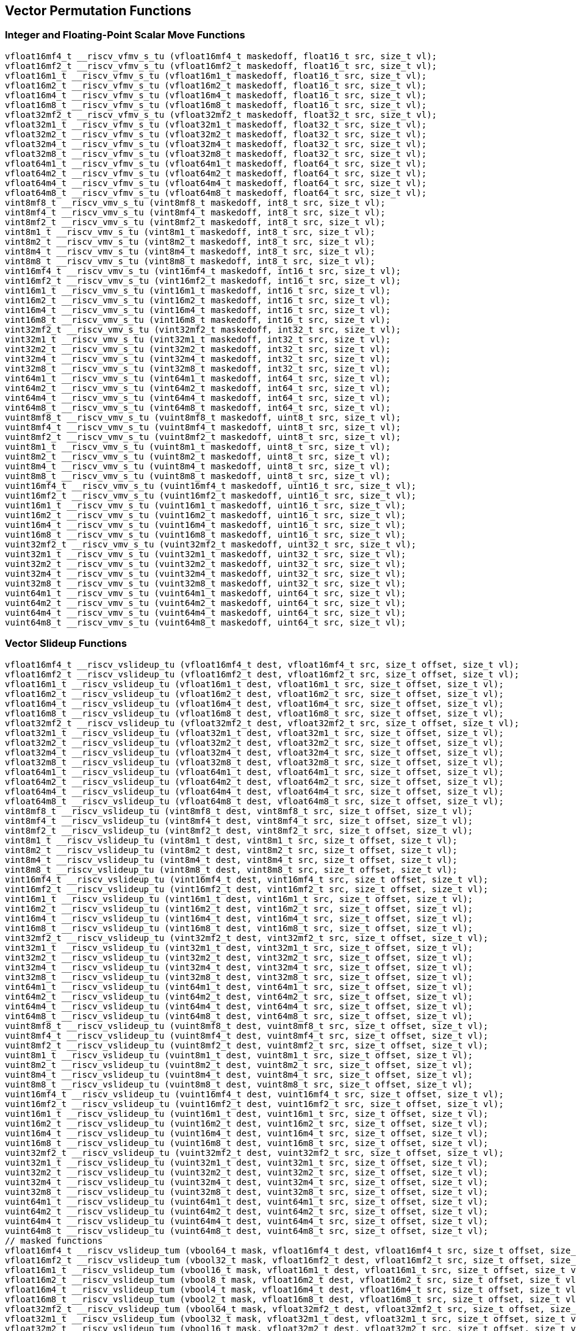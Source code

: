 
== Vector Permutation Functions

[[integer-scalar-move]]
=== Integer and Floating-Point Scalar Move Functions

``` C
vfloat16mf4_t __riscv_vfmv_s_tu (vfloat16mf4_t maskedoff, float16_t src, size_t vl);
vfloat16mf2_t __riscv_vfmv_s_tu (vfloat16mf2_t maskedoff, float16_t src, size_t vl);
vfloat16m1_t __riscv_vfmv_s_tu (vfloat16m1_t maskedoff, float16_t src, size_t vl);
vfloat16m2_t __riscv_vfmv_s_tu (vfloat16m2_t maskedoff, float16_t src, size_t vl);
vfloat16m4_t __riscv_vfmv_s_tu (vfloat16m4_t maskedoff, float16_t src, size_t vl);
vfloat16m8_t __riscv_vfmv_s_tu (vfloat16m8_t maskedoff, float16_t src, size_t vl);
vfloat32mf2_t __riscv_vfmv_s_tu (vfloat32mf2_t maskedoff, float32_t src, size_t vl);
vfloat32m1_t __riscv_vfmv_s_tu (vfloat32m1_t maskedoff, float32_t src, size_t vl);
vfloat32m2_t __riscv_vfmv_s_tu (vfloat32m2_t maskedoff, float32_t src, size_t vl);
vfloat32m4_t __riscv_vfmv_s_tu (vfloat32m4_t maskedoff, float32_t src, size_t vl);
vfloat32m8_t __riscv_vfmv_s_tu (vfloat32m8_t maskedoff, float32_t src, size_t vl);
vfloat64m1_t __riscv_vfmv_s_tu (vfloat64m1_t maskedoff, float64_t src, size_t vl);
vfloat64m2_t __riscv_vfmv_s_tu (vfloat64m2_t maskedoff, float64_t src, size_t vl);
vfloat64m4_t __riscv_vfmv_s_tu (vfloat64m4_t maskedoff, float64_t src, size_t vl);
vfloat64m8_t __riscv_vfmv_s_tu (vfloat64m8_t maskedoff, float64_t src, size_t vl);
vint8mf8_t __riscv_vmv_s_tu (vint8mf8_t maskedoff, int8_t src, size_t vl);
vint8mf4_t __riscv_vmv_s_tu (vint8mf4_t maskedoff, int8_t src, size_t vl);
vint8mf2_t __riscv_vmv_s_tu (vint8mf2_t maskedoff, int8_t src, size_t vl);
vint8m1_t __riscv_vmv_s_tu (vint8m1_t maskedoff, int8_t src, size_t vl);
vint8m2_t __riscv_vmv_s_tu (vint8m2_t maskedoff, int8_t src, size_t vl);
vint8m4_t __riscv_vmv_s_tu (vint8m4_t maskedoff, int8_t src, size_t vl);
vint8m8_t __riscv_vmv_s_tu (vint8m8_t maskedoff, int8_t src, size_t vl);
vint16mf4_t __riscv_vmv_s_tu (vint16mf4_t maskedoff, int16_t src, size_t vl);
vint16mf2_t __riscv_vmv_s_tu (vint16mf2_t maskedoff, int16_t src, size_t vl);
vint16m1_t __riscv_vmv_s_tu (vint16m1_t maskedoff, int16_t src, size_t vl);
vint16m2_t __riscv_vmv_s_tu (vint16m2_t maskedoff, int16_t src, size_t vl);
vint16m4_t __riscv_vmv_s_tu (vint16m4_t maskedoff, int16_t src, size_t vl);
vint16m8_t __riscv_vmv_s_tu (vint16m8_t maskedoff, int16_t src, size_t vl);
vint32mf2_t __riscv_vmv_s_tu (vint32mf2_t maskedoff, int32_t src, size_t vl);
vint32m1_t __riscv_vmv_s_tu (vint32m1_t maskedoff, int32_t src, size_t vl);
vint32m2_t __riscv_vmv_s_tu (vint32m2_t maskedoff, int32_t src, size_t vl);
vint32m4_t __riscv_vmv_s_tu (vint32m4_t maskedoff, int32_t src, size_t vl);
vint32m8_t __riscv_vmv_s_tu (vint32m8_t maskedoff, int32_t src, size_t vl);
vint64m1_t __riscv_vmv_s_tu (vint64m1_t maskedoff, int64_t src, size_t vl);
vint64m2_t __riscv_vmv_s_tu (vint64m2_t maskedoff, int64_t src, size_t vl);
vint64m4_t __riscv_vmv_s_tu (vint64m4_t maskedoff, int64_t src, size_t vl);
vint64m8_t __riscv_vmv_s_tu (vint64m8_t maskedoff, int64_t src, size_t vl);
vuint8mf8_t __riscv_vmv_s_tu (vuint8mf8_t maskedoff, uint8_t src, size_t vl);
vuint8mf4_t __riscv_vmv_s_tu (vuint8mf4_t maskedoff, uint8_t src, size_t vl);
vuint8mf2_t __riscv_vmv_s_tu (vuint8mf2_t maskedoff, uint8_t src, size_t vl);
vuint8m1_t __riscv_vmv_s_tu (vuint8m1_t maskedoff, uint8_t src, size_t vl);
vuint8m2_t __riscv_vmv_s_tu (vuint8m2_t maskedoff, uint8_t src, size_t vl);
vuint8m4_t __riscv_vmv_s_tu (vuint8m4_t maskedoff, uint8_t src, size_t vl);
vuint8m8_t __riscv_vmv_s_tu (vuint8m8_t maskedoff, uint8_t src, size_t vl);
vuint16mf4_t __riscv_vmv_s_tu (vuint16mf4_t maskedoff, uint16_t src, size_t vl);
vuint16mf2_t __riscv_vmv_s_tu (vuint16mf2_t maskedoff, uint16_t src, size_t vl);
vuint16m1_t __riscv_vmv_s_tu (vuint16m1_t maskedoff, uint16_t src, size_t vl);
vuint16m2_t __riscv_vmv_s_tu (vuint16m2_t maskedoff, uint16_t src, size_t vl);
vuint16m4_t __riscv_vmv_s_tu (vuint16m4_t maskedoff, uint16_t src, size_t vl);
vuint16m8_t __riscv_vmv_s_tu (vuint16m8_t maskedoff, uint16_t src, size_t vl);
vuint32mf2_t __riscv_vmv_s_tu (vuint32mf2_t maskedoff, uint32_t src, size_t vl);
vuint32m1_t __riscv_vmv_s_tu (vuint32m1_t maskedoff, uint32_t src, size_t vl);
vuint32m2_t __riscv_vmv_s_tu (vuint32m2_t maskedoff, uint32_t src, size_t vl);
vuint32m4_t __riscv_vmv_s_tu (vuint32m4_t maskedoff, uint32_t src, size_t vl);
vuint32m8_t __riscv_vmv_s_tu (vuint32m8_t maskedoff, uint32_t src, size_t vl);
vuint64m1_t __riscv_vmv_s_tu (vuint64m1_t maskedoff, uint64_t src, size_t vl);
vuint64m2_t __riscv_vmv_s_tu (vuint64m2_t maskedoff, uint64_t src, size_t vl);
vuint64m4_t __riscv_vmv_s_tu (vuint64m4_t maskedoff, uint64_t src, size_t vl);
vuint64m8_t __riscv_vmv_s_tu (vuint64m8_t maskedoff, uint64_t src, size_t vl);
```

[[vector-slideup]]
=== Vector Slideup Functions

``` C
vfloat16mf4_t __riscv_vslideup_tu (vfloat16mf4_t dest, vfloat16mf4_t src, size_t offset, size_t vl);
vfloat16mf2_t __riscv_vslideup_tu (vfloat16mf2_t dest, vfloat16mf2_t src, size_t offset, size_t vl);
vfloat16m1_t __riscv_vslideup_tu (vfloat16m1_t dest, vfloat16m1_t src, size_t offset, size_t vl);
vfloat16m2_t __riscv_vslideup_tu (vfloat16m2_t dest, vfloat16m2_t src, size_t offset, size_t vl);
vfloat16m4_t __riscv_vslideup_tu (vfloat16m4_t dest, vfloat16m4_t src, size_t offset, size_t vl);
vfloat16m8_t __riscv_vslideup_tu (vfloat16m8_t dest, vfloat16m8_t src, size_t offset, size_t vl);
vfloat32mf2_t __riscv_vslideup_tu (vfloat32mf2_t dest, vfloat32mf2_t src, size_t offset, size_t vl);
vfloat32m1_t __riscv_vslideup_tu (vfloat32m1_t dest, vfloat32m1_t src, size_t offset, size_t vl);
vfloat32m2_t __riscv_vslideup_tu (vfloat32m2_t dest, vfloat32m2_t src, size_t offset, size_t vl);
vfloat32m4_t __riscv_vslideup_tu (vfloat32m4_t dest, vfloat32m4_t src, size_t offset, size_t vl);
vfloat32m8_t __riscv_vslideup_tu (vfloat32m8_t dest, vfloat32m8_t src, size_t offset, size_t vl);
vfloat64m1_t __riscv_vslideup_tu (vfloat64m1_t dest, vfloat64m1_t src, size_t offset, size_t vl);
vfloat64m2_t __riscv_vslideup_tu (vfloat64m2_t dest, vfloat64m2_t src, size_t offset, size_t vl);
vfloat64m4_t __riscv_vslideup_tu (vfloat64m4_t dest, vfloat64m4_t src, size_t offset, size_t vl);
vfloat64m8_t __riscv_vslideup_tu (vfloat64m8_t dest, vfloat64m8_t src, size_t offset, size_t vl);
vint8mf8_t __riscv_vslideup_tu (vint8mf8_t dest, vint8mf8_t src, size_t offset, size_t vl);
vint8mf4_t __riscv_vslideup_tu (vint8mf4_t dest, vint8mf4_t src, size_t offset, size_t vl);
vint8mf2_t __riscv_vslideup_tu (vint8mf2_t dest, vint8mf2_t src, size_t offset, size_t vl);
vint8m1_t __riscv_vslideup_tu (vint8m1_t dest, vint8m1_t src, size_t offset, size_t vl);
vint8m2_t __riscv_vslideup_tu (vint8m2_t dest, vint8m2_t src, size_t offset, size_t vl);
vint8m4_t __riscv_vslideup_tu (vint8m4_t dest, vint8m4_t src, size_t offset, size_t vl);
vint8m8_t __riscv_vslideup_tu (vint8m8_t dest, vint8m8_t src, size_t offset, size_t vl);
vint16mf4_t __riscv_vslideup_tu (vint16mf4_t dest, vint16mf4_t src, size_t offset, size_t vl);
vint16mf2_t __riscv_vslideup_tu (vint16mf2_t dest, vint16mf2_t src, size_t offset, size_t vl);
vint16m1_t __riscv_vslideup_tu (vint16m1_t dest, vint16m1_t src, size_t offset, size_t vl);
vint16m2_t __riscv_vslideup_tu (vint16m2_t dest, vint16m2_t src, size_t offset, size_t vl);
vint16m4_t __riscv_vslideup_tu (vint16m4_t dest, vint16m4_t src, size_t offset, size_t vl);
vint16m8_t __riscv_vslideup_tu (vint16m8_t dest, vint16m8_t src, size_t offset, size_t vl);
vint32mf2_t __riscv_vslideup_tu (vint32mf2_t dest, vint32mf2_t src, size_t offset, size_t vl);
vint32m1_t __riscv_vslideup_tu (vint32m1_t dest, vint32m1_t src, size_t offset, size_t vl);
vint32m2_t __riscv_vslideup_tu (vint32m2_t dest, vint32m2_t src, size_t offset, size_t vl);
vint32m4_t __riscv_vslideup_tu (vint32m4_t dest, vint32m4_t src, size_t offset, size_t vl);
vint32m8_t __riscv_vslideup_tu (vint32m8_t dest, vint32m8_t src, size_t offset, size_t vl);
vint64m1_t __riscv_vslideup_tu (vint64m1_t dest, vint64m1_t src, size_t offset, size_t vl);
vint64m2_t __riscv_vslideup_tu (vint64m2_t dest, vint64m2_t src, size_t offset, size_t vl);
vint64m4_t __riscv_vslideup_tu (vint64m4_t dest, vint64m4_t src, size_t offset, size_t vl);
vint64m8_t __riscv_vslideup_tu (vint64m8_t dest, vint64m8_t src, size_t offset, size_t vl);
vuint8mf8_t __riscv_vslideup_tu (vuint8mf8_t dest, vuint8mf8_t src, size_t offset, size_t vl);
vuint8mf4_t __riscv_vslideup_tu (vuint8mf4_t dest, vuint8mf4_t src, size_t offset, size_t vl);
vuint8mf2_t __riscv_vslideup_tu (vuint8mf2_t dest, vuint8mf2_t src, size_t offset, size_t vl);
vuint8m1_t __riscv_vslideup_tu (vuint8m1_t dest, vuint8m1_t src, size_t offset, size_t vl);
vuint8m2_t __riscv_vslideup_tu (vuint8m2_t dest, vuint8m2_t src, size_t offset, size_t vl);
vuint8m4_t __riscv_vslideup_tu (vuint8m4_t dest, vuint8m4_t src, size_t offset, size_t vl);
vuint8m8_t __riscv_vslideup_tu (vuint8m8_t dest, vuint8m8_t src, size_t offset, size_t vl);
vuint16mf4_t __riscv_vslideup_tu (vuint16mf4_t dest, vuint16mf4_t src, size_t offset, size_t vl);
vuint16mf2_t __riscv_vslideup_tu (vuint16mf2_t dest, vuint16mf2_t src, size_t offset, size_t vl);
vuint16m1_t __riscv_vslideup_tu (vuint16m1_t dest, vuint16m1_t src, size_t offset, size_t vl);
vuint16m2_t __riscv_vslideup_tu (vuint16m2_t dest, vuint16m2_t src, size_t offset, size_t vl);
vuint16m4_t __riscv_vslideup_tu (vuint16m4_t dest, vuint16m4_t src, size_t offset, size_t vl);
vuint16m8_t __riscv_vslideup_tu (vuint16m8_t dest, vuint16m8_t src, size_t offset, size_t vl);
vuint32mf2_t __riscv_vslideup_tu (vuint32mf2_t dest, vuint32mf2_t src, size_t offset, size_t vl);
vuint32m1_t __riscv_vslideup_tu (vuint32m1_t dest, vuint32m1_t src, size_t offset, size_t vl);
vuint32m2_t __riscv_vslideup_tu (vuint32m2_t dest, vuint32m2_t src, size_t offset, size_t vl);
vuint32m4_t __riscv_vslideup_tu (vuint32m4_t dest, vuint32m4_t src, size_t offset, size_t vl);
vuint32m8_t __riscv_vslideup_tu (vuint32m8_t dest, vuint32m8_t src, size_t offset, size_t vl);
vuint64m1_t __riscv_vslideup_tu (vuint64m1_t dest, vuint64m1_t src, size_t offset, size_t vl);
vuint64m2_t __riscv_vslideup_tu (vuint64m2_t dest, vuint64m2_t src, size_t offset, size_t vl);
vuint64m4_t __riscv_vslideup_tu (vuint64m4_t dest, vuint64m4_t src, size_t offset, size_t vl);
vuint64m8_t __riscv_vslideup_tu (vuint64m8_t dest, vuint64m8_t src, size_t offset, size_t vl);
// masked functions
vfloat16mf4_t __riscv_vslideup_tum (vbool64_t mask, vfloat16mf4_t dest, vfloat16mf4_t src, size_t offset, size_t vl);
vfloat16mf2_t __riscv_vslideup_tum (vbool32_t mask, vfloat16mf2_t dest, vfloat16mf2_t src, size_t offset, size_t vl);
vfloat16m1_t __riscv_vslideup_tum (vbool16_t mask, vfloat16m1_t dest, vfloat16m1_t src, size_t offset, size_t vl);
vfloat16m2_t __riscv_vslideup_tum (vbool8_t mask, vfloat16m2_t dest, vfloat16m2_t src, size_t offset, size_t vl);
vfloat16m4_t __riscv_vslideup_tum (vbool4_t mask, vfloat16m4_t dest, vfloat16m4_t src, size_t offset, size_t vl);
vfloat16m8_t __riscv_vslideup_tum (vbool2_t mask, vfloat16m8_t dest, vfloat16m8_t src, size_t offset, size_t vl);
vfloat32mf2_t __riscv_vslideup_tum (vbool64_t mask, vfloat32mf2_t dest, vfloat32mf2_t src, size_t offset, size_t vl);
vfloat32m1_t __riscv_vslideup_tum (vbool32_t mask, vfloat32m1_t dest, vfloat32m1_t src, size_t offset, size_t vl);
vfloat32m2_t __riscv_vslideup_tum (vbool16_t mask, vfloat32m2_t dest, vfloat32m2_t src, size_t offset, size_t vl);
vfloat32m4_t __riscv_vslideup_tum (vbool8_t mask, vfloat32m4_t dest, vfloat32m4_t src, size_t offset, size_t vl);
vfloat32m8_t __riscv_vslideup_tum (vbool4_t mask, vfloat32m8_t dest, vfloat32m8_t src, size_t offset, size_t vl);
vfloat64m1_t __riscv_vslideup_tum (vbool64_t mask, vfloat64m1_t dest, vfloat64m1_t src, size_t offset, size_t vl);
vfloat64m2_t __riscv_vslideup_tum (vbool32_t mask, vfloat64m2_t dest, vfloat64m2_t src, size_t offset, size_t vl);
vfloat64m4_t __riscv_vslideup_tum (vbool16_t mask, vfloat64m4_t dest, vfloat64m4_t src, size_t offset, size_t vl);
vfloat64m8_t __riscv_vslideup_tum (vbool8_t mask, vfloat64m8_t dest, vfloat64m8_t src, size_t offset, size_t vl);
vint8mf8_t __riscv_vslideup_tum (vbool64_t mask, vint8mf8_t dest, vint8mf8_t src, size_t offset, size_t vl);
vint8mf4_t __riscv_vslideup_tum (vbool32_t mask, vint8mf4_t dest, vint8mf4_t src, size_t offset, size_t vl);
vint8mf2_t __riscv_vslideup_tum (vbool16_t mask, vint8mf2_t dest, vint8mf2_t src, size_t offset, size_t vl);
vint8m1_t __riscv_vslideup_tum (vbool8_t mask, vint8m1_t dest, vint8m1_t src, size_t offset, size_t vl);
vint8m2_t __riscv_vslideup_tum (vbool4_t mask, vint8m2_t dest, vint8m2_t src, size_t offset, size_t vl);
vint8m4_t __riscv_vslideup_tum (vbool2_t mask, vint8m4_t dest, vint8m4_t src, size_t offset, size_t vl);
vint8m8_t __riscv_vslideup_tum (vbool1_t mask, vint8m8_t dest, vint8m8_t src, size_t offset, size_t vl);
vint16mf4_t __riscv_vslideup_tum (vbool64_t mask, vint16mf4_t dest, vint16mf4_t src, size_t offset, size_t vl);
vint16mf2_t __riscv_vslideup_tum (vbool32_t mask, vint16mf2_t dest, vint16mf2_t src, size_t offset, size_t vl);
vint16m1_t __riscv_vslideup_tum (vbool16_t mask, vint16m1_t dest, vint16m1_t src, size_t offset, size_t vl);
vint16m2_t __riscv_vslideup_tum (vbool8_t mask, vint16m2_t dest, vint16m2_t src, size_t offset, size_t vl);
vint16m4_t __riscv_vslideup_tum (vbool4_t mask, vint16m4_t dest, vint16m4_t src, size_t offset, size_t vl);
vint16m8_t __riscv_vslideup_tum (vbool2_t mask, vint16m8_t dest, vint16m8_t src, size_t offset, size_t vl);
vint32mf2_t __riscv_vslideup_tum (vbool64_t mask, vint32mf2_t dest, vint32mf2_t src, size_t offset, size_t vl);
vint32m1_t __riscv_vslideup_tum (vbool32_t mask, vint32m1_t dest, vint32m1_t src, size_t offset, size_t vl);
vint32m2_t __riscv_vslideup_tum (vbool16_t mask, vint32m2_t dest, vint32m2_t src, size_t offset, size_t vl);
vint32m4_t __riscv_vslideup_tum (vbool8_t mask, vint32m4_t dest, vint32m4_t src, size_t offset, size_t vl);
vint32m8_t __riscv_vslideup_tum (vbool4_t mask, vint32m8_t dest, vint32m8_t src, size_t offset, size_t vl);
vint64m1_t __riscv_vslideup_tum (vbool64_t mask, vint64m1_t dest, vint64m1_t src, size_t offset, size_t vl);
vint64m2_t __riscv_vslideup_tum (vbool32_t mask, vint64m2_t dest, vint64m2_t src, size_t offset, size_t vl);
vint64m4_t __riscv_vslideup_tum (vbool16_t mask, vint64m4_t dest, vint64m4_t src, size_t offset, size_t vl);
vint64m8_t __riscv_vslideup_tum (vbool8_t mask, vint64m8_t dest, vint64m8_t src, size_t offset, size_t vl);
vuint8mf8_t __riscv_vslideup_tum (vbool64_t mask, vuint8mf8_t dest, vuint8mf8_t src, size_t offset, size_t vl);
vuint8mf4_t __riscv_vslideup_tum (vbool32_t mask, vuint8mf4_t dest, vuint8mf4_t src, size_t offset, size_t vl);
vuint8mf2_t __riscv_vslideup_tum (vbool16_t mask, vuint8mf2_t dest, vuint8mf2_t src, size_t offset, size_t vl);
vuint8m1_t __riscv_vslideup_tum (vbool8_t mask, vuint8m1_t dest, vuint8m1_t src, size_t offset, size_t vl);
vuint8m2_t __riscv_vslideup_tum (vbool4_t mask, vuint8m2_t dest, vuint8m2_t src, size_t offset, size_t vl);
vuint8m4_t __riscv_vslideup_tum (vbool2_t mask, vuint8m4_t dest, vuint8m4_t src, size_t offset, size_t vl);
vuint8m8_t __riscv_vslideup_tum (vbool1_t mask, vuint8m8_t dest, vuint8m8_t src, size_t offset, size_t vl);
vuint16mf4_t __riscv_vslideup_tum (vbool64_t mask, vuint16mf4_t dest, vuint16mf4_t src, size_t offset, size_t vl);
vuint16mf2_t __riscv_vslideup_tum (vbool32_t mask, vuint16mf2_t dest, vuint16mf2_t src, size_t offset, size_t vl);
vuint16m1_t __riscv_vslideup_tum (vbool16_t mask, vuint16m1_t dest, vuint16m1_t src, size_t offset, size_t vl);
vuint16m2_t __riscv_vslideup_tum (vbool8_t mask, vuint16m2_t dest, vuint16m2_t src, size_t offset, size_t vl);
vuint16m4_t __riscv_vslideup_tum (vbool4_t mask, vuint16m4_t dest, vuint16m4_t src, size_t offset, size_t vl);
vuint16m8_t __riscv_vslideup_tum (vbool2_t mask, vuint16m8_t dest, vuint16m8_t src, size_t offset, size_t vl);
vuint32mf2_t __riscv_vslideup_tum (vbool64_t mask, vuint32mf2_t dest, vuint32mf2_t src, size_t offset, size_t vl);
vuint32m1_t __riscv_vslideup_tum (vbool32_t mask, vuint32m1_t dest, vuint32m1_t src, size_t offset, size_t vl);
vuint32m2_t __riscv_vslideup_tum (vbool16_t mask, vuint32m2_t dest, vuint32m2_t src, size_t offset, size_t vl);
vuint32m4_t __riscv_vslideup_tum (vbool8_t mask, vuint32m4_t dest, vuint32m4_t src, size_t offset, size_t vl);
vuint32m8_t __riscv_vslideup_tum (vbool4_t mask, vuint32m8_t dest, vuint32m8_t src, size_t offset, size_t vl);
vuint64m1_t __riscv_vslideup_tum (vbool64_t mask, vuint64m1_t dest, vuint64m1_t src, size_t offset, size_t vl);
vuint64m2_t __riscv_vslideup_tum (vbool32_t mask, vuint64m2_t dest, vuint64m2_t src, size_t offset, size_t vl);
vuint64m4_t __riscv_vslideup_tum (vbool16_t mask, vuint64m4_t dest, vuint64m4_t src, size_t offset, size_t vl);
vuint64m8_t __riscv_vslideup_tum (vbool8_t mask, vuint64m8_t dest, vuint64m8_t src, size_t offset, size_t vl);
// masked functions
vfloat16mf4_t __riscv_vslideup_tumu (vbool64_t mask, vfloat16mf4_t dest, vfloat16mf4_t src, size_t offset, size_t vl);
vfloat16mf2_t __riscv_vslideup_tumu (vbool32_t mask, vfloat16mf2_t dest, vfloat16mf2_t src, size_t offset, size_t vl);
vfloat16m1_t __riscv_vslideup_tumu (vbool16_t mask, vfloat16m1_t dest, vfloat16m1_t src, size_t offset, size_t vl);
vfloat16m2_t __riscv_vslideup_tumu (vbool8_t mask, vfloat16m2_t dest, vfloat16m2_t src, size_t offset, size_t vl);
vfloat16m4_t __riscv_vslideup_tumu (vbool4_t mask, vfloat16m4_t dest, vfloat16m4_t src, size_t offset, size_t vl);
vfloat16m8_t __riscv_vslideup_tumu (vbool2_t mask, vfloat16m8_t dest, vfloat16m8_t src, size_t offset, size_t vl);
vfloat32mf2_t __riscv_vslideup_tumu (vbool64_t mask, vfloat32mf2_t dest, vfloat32mf2_t src, size_t offset, size_t vl);
vfloat32m1_t __riscv_vslideup_tumu (vbool32_t mask, vfloat32m1_t dest, vfloat32m1_t src, size_t offset, size_t vl);
vfloat32m2_t __riscv_vslideup_tumu (vbool16_t mask, vfloat32m2_t dest, vfloat32m2_t src, size_t offset, size_t vl);
vfloat32m4_t __riscv_vslideup_tumu (vbool8_t mask, vfloat32m4_t dest, vfloat32m4_t src, size_t offset, size_t vl);
vfloat32m8_t __riscv_vslideup_tumu (vbool4_t mask, vfloat32m8_t dest, vfloat32m8_t src, size_t offset, size_t vl);
vfloat64m1_t __riscv_vslideup_tumu (vbool64_t mask, vfloat64m1_t dest, vfloat64m1_t src, size_t offset, size_t vl);
vfloat64m2_t __riscv_vslideup_tumu (vbool32_t mask, vfloat64m2_t dest, vfloat64m2_t src, size_t offset, size_t vl);
vfloat64m4_t __riscv_vslideup_tumu (vbool16_t mask, vfloat64m4_t dest, vfloat64m4_t src, size_t offset, size_t vl);
vfloat64m8_t __riscv_vslideup_tumu (vbool8_t mask, vfloat64m8_t dest, vfloat64m8_t src, size_t offset, size_t vl);
vint8mf8_t __riscv_vslideup_tumu (vbool64_t mask, vint8mf8_t dest, vint8mf8_t src, size_t offset, size_t vl);
vint8mf4_t __riscv_vslideup_tumu (vbool32_t mask, vint8mf4_t dest, vint8mf4_t src, size_t offset, size_t vl);
vint8mf2_t __riscv_vslideup_tumu (vbool16_t mask, vint8mf2_t dest, vint8mf2_t src, size_t offset, size_t vl);
vint8m1_t __riscv_vslideup_tumu (vbool8_t mask, vint8m1_t dest, vint8m1_t src, size_t offset, size_t vl);
vint8m2_t __riscv_vslideup_tumu (vbool4_t mask, vint8m2_t dest, vint8m2_t src, size_t offset, size_t vl);
vint8m4_t __riscv_vslideup_tumu (vbool2_t mask, vint8m4_t dest, vint8m4_t src, size_t offset, size_t vl);
vint8m8_t __riscv_vslideup_tumu (vbool1_t mask, vint8m8_t dest, vint8m8_t src, size_t offset, size_t vl);
vint16mf4_t __riscv_vslideup_tumu (vbool64_t mask, vint16mf4_t dest, vint16mf4_t src, size_t offset, size_t vl);
vint16mf2_t __riscv_vslideup_tumu (vbool32_t mask, vint16mf2_t dest, vint16mf2_t src, size_t offset, size_t vl);
vint16m1_t __riscv_vslideup_tumu (vbool16_t mask, vint16m1_t dest, vint16m1_t src, size_t offset, size_t vl);
vint16m2_t __riscv_vslideup_tumu (vbool8_t mask, vint16m2_t dest, vint16m2_t src, size_t offset, size_t vl);
vint16m4_t __riscv_vslideup_tumu (vbool4_t mask, vint16m4_t dest, vint16m4_t src, size_t offset, size_t vl);
vint16m8_t __riscv_vslideup_tumu (vbool2_t mask, vint16m8_t dest, vint16m8_t src, size_t offset, size_t vl);
vint32mf2_t __riscv_vslideup_tumu (vbool64_t mask, vint32mf2_t dest, vint32mf2_t src, size_t offset, size_t vl);
vint32m1_t __riscv_vslideup_tumu (vbool32_t mask, vint32m1_t dest, vint32m1_t src, size_t offset, size_t vl);
vint32m2_t __riscv_vslideup_tumu (vbool16_t mask, vint32m2_t dest, vint32m2_t src, size_t offset, size_t vl);
vint32m4_t __riscv_vslideup_tumu (vbool8_t mask, vint32m4_t dest, vint32m4_t src, size_t offset, size_t vl);
vint32m8_t __riscv_vslideup_tumu (vbool4_t mask, vint32m8_t dest, vint32m8_t src, size_t offset, size_t vl);
vint64m1_t __riscv_vslideup_tumu (vbool64_t mask, vint64m1_t dest, vint64m1_t src, size_t offset, size_t vl);
vint64m2_t __riscv_vslideup_tumu (vbool32_t mask, vint64m2_t dest, vint64m2_t src, size_t offset, size_t vl);
vint64m4_t __riscv_vslideup_tumu (vbool16_t mask, vint64m4_t dest, vint64m4_t src, size_t offset, size_t vl);
vint64m8_t __riscv_vslideup_tumu (vbool8_t mask, vint64m8_t dest, vint64m8_t src, size_t offset, size_t vl);
vuint8mf8_t __riscv_vslideup_tumu (vbool64_t mask, vuint8mf8_t dest, vuint8mf8_t src, size_t offset, size_t vl);
vuint8mf4_t __riscv_vslideup_tumu (vbool32_t mask, vuint8mf4_t dest, vuint8mf4_t src, size_t offset, size_t vl);
vuint8mf2_t __riscv_vslideup_tumu (vbool16_t mask, vuint8mf2_t dest, vuint8mf2_t src, size_t offset, size_t vl);
vuint8m1_t __riscv_vslideup_tumu (vbool8_t mask, vuint8m1_t dest, vuint8m1_t src, size_t offset, size_t vl);
vuint8m2_t __riscv_vslideup_tumu (vbool4_t mask, vuint8m2_t dest, vuint8m2_t src, size_t offset, size_t vl);
vuint8m4_t __riscv_vslideup_tumu (vbool2_t mask, vuint8m4_t dest, vuint8m4_t src, size_t offset, size_t vl);
vuint8m8_t __riscv_vslideup_tumu (vbool1_t mask, vuint8m8_t dest, vuint8m8_t src, size_t offset, size_t vl);
vuint16mf4_t __riscv_vslideup_tumu (vbool64_t mask, vuint16mf4_t dest, vuint16mf4_t src, size_t offset, size_t vl);
vuint16mf2_t __riscv_vslideup_tumu (vbool32_t mask, vuint16mf2_t dest, vuint16mf2_t src, size_t offset, size_t vl);
vuint16m1_t __riscv_vslideup_tumu (vbool16_t mask, vuint16m1_t dest, vuint16m1_t src, size_t offset, size_t vl);
vuint16m2_t __riscv_vslideup_tumu (vbool8_t mask, vuint16m2_t dest, vuint16m2_t src, size_t offset, size_t vl);
vuint16m4_t __riscv_vslideup_tumu (vbool4_t mask, vuint16m4_t dest, vuint16m4_t src, size_t offset, size_t vl);
vuint16m8_t __riscv_vslideup_tumu (vbool2_t mask, vuint16m8_t dest, vuint16m8_t src, size_t offset, size_t vl);
vuint32mf2_t __riscv_vslideup_tumu (vbool64_t mask, vuint32mf2_t dest, vuint32mf2_t src, size_t offset, size_t vl);
vuint32m1_t __riscv_vslideup_tumu (vbool32_t mask, vuint32m1_t dest, vuint32m1_t src, size_t offset, size_t vl);
vuint32m2_t __riscv_vslideup_tumu (vbool16_t mask, vuint32m2_t dest, vuint32m2_t src, size_t offset, size_t vl);
vuint32m4_t __riscv_vslideup_tumu (vbool8_t mask, vuint32m4_t dest, vuint32m4_t src, size_t offset, size_t vl);
vuint32m8_t __riscv_vslideup_tumu (vbool4_t mask, vuint32m8_t dest, vuint32m8_t src, size_t offset, size_t vl);
vuint64m1_t __riscv_vslideup_tumu (vbool64_t mask, vuint64m1_t dest, vuint64m1_t src, size_t offset, size_t vl);
vuint64m2_t __riscv_vslideup_tumu (vbool32_t mask, vuint64m2_t dest, vuint64m2_t src, size_t offset, size_t vl);
vuint64m4_t __riscv_vslideup_tumu (vbool16_t mask, vuint64m4_t dest, vuint64m4_t src, size_t offset, size_t vl);
vuint64m8_t __riscv_vslideup_tumu (vbool8_t mask, vuint64m8_t dest, vuint64m8_t src, size_t offset, size_t vl);
// masked functions
vfloat16mf4_t __riscv_vslideup_mu (vbool64_t mask, vfloat16mf4_t dest, vfloat16mf4_t src, size_t offset, size_t vl);
vfloat16mf2_t __riscv_vslideup_mu (vbool32_t mask, vfloat16mf2_t dest, vfloat16mf2_t src, size_t offset, size_t vl);
vfloat16m1_t __riscv_vslideup_mu (vbool16_t mask, vfloat16m1_t dest, vfloat16m1_t src, size_t offset, size_t vl);
vfloat16m2_t __riscv_vslideup_mu (vbool8_t mask, vfloat16m2_t dest, vfloat16m2_t src, size_t offset, size_t vl);
vfloat16m4_t __riscv_vslideup_mu (vbool4_t mask, vfloat16m4_t dest, vfloat16m4_t src, size_t offset, size_t vl);
vfloat16m8_t __riscv_vslideup_mu (vbool2_t mask, vfloat16m8_t dest, vfloat16m8_t src, size_t offset, size_t vl);
vfloat32mf2_t __riscv_vslideup_mu (vbool64_t mask, vfloat32mf2_t dest, vfloat32mf2_t src, size_t offset, size_t vl);
vfloat32m1_t __riscv_vslideup_mu (vbool32_t mask, vfloat32m1_t dest, vfloat32m1_t src, size_t offset, size_t vl);
vfloat32m2_t __riscv_vslideup_mu (vbool16_t mask, vfloat32m2_t dest, vfloat32m2_t src, size_t offset, size_t vl);
vfloat32m4_t __riscv_vslideup_mu (vbool8_t mask, vfloat32m4_t dest, vfloat32m4_t src, size_t offset, size_t vl);
vfloat32m8_t __riscv_vslideup_mu (vbool4_t mask, vfloat32m8_t dest, vfloat32m8_t src, size_t offset, size_t vl);
vfloat64m1_t __riscv_vslideup_mu (vbool64_t mask, vfloat64m1_t dest, vfloat64m1_t src, size_t offset, size_t vl);
vfloat64m2_t __riscv_vslideup_mu (vbool32_t mask, vfloat64m2_t dest, vfloat64m2_t src, size_t offset, size_t vl);
vfloat64m4_t __riscv_vslideup_mu (vbool16_t mask, vfloat64m4_t dest, vfloat64m4_t src, size_t offset, size_t vl);
vfloat64m8_t __riscv_vslideup_mu (vbool8_t mask, vfloat64m8_t dest, vfloat64m8_t src, size_t offset, size_t vl);
vint8mf8_t __riscv_vslideup_mu (vbool64_t mask, vint8mf8_t dest, vint8mf8_t src, size_t offset, size_t vl);
vint8mf4_t __riscv_vslideup_mu (vbool32_t mask, vint8mf4_t dest, vint8mf4_t src, size_t offset, size_t vl);
vint8mf2_t __riscv_vslideup_mu (vbool16_t mask, vint8mf2_t dest, vint8mf2_t src, size_t offset, size_t vl);
vint8m1_t __riscv_vslideup_mu (vbool8_t mask, vint8m1_t dest, vint8m1_t src, size_t offset, size_t vl);
vint8m2_t __riscv_vslideup_mu (vbool4_t mask, vint8m2_t dest, vint8m2_t src, size_t offset, size_t vl);
vint8m4_t __riscv_vslideup_mu (vbool2_t mask, vint8m4_t dest, vint8m4_t src, size_t offset, size_t vl);
vint8m8_t __riscv_vslideup_mu (vbool1_t mask, vint8m8_t dest, vint8m8_t src, size_t offset, size_t vl);
vint16mf4_t __riscv_vslideup_mu (vbool64_t mask, vint16mf4_t dest, vint16mf4_t src, size_t offset, size_t vl);
vint16mf2_t __riscv_vslideup_mu (vbool32_t mask, vint16mf2_t dest, vint16mf2_t src, size_t offset, size_t vl);
vint16m1_t __riscv_vslideup_mu (vbool16_t mask, vint16m1_t dest, vint16m1_t src, size_t offset, size_t vl);
vint16m2_t __riscv_vslideup_mu (vbool8_t mask, vint16m2_t dest, vint16m2_t src, size_t offset, size_t vl);
vint16m4_t __riscv_vslideup_mu (vbool4_t mask, vint16m4_t dest, vint16m4_t src, size_t offset, size_t vl);
vint16m8_t __riscv_vslideup_mu (vbool2_t mask, vint16m8_t dest, vint16m8_t src, size_t offset, size_t vl);
vint32mf2_t __riscv_vslideup_mu (vbool64_t mask, vint32mf2_t dest, vint32mf2_t src, size_t offset, size_t vl);
vint32m1_t __riscv_vslideup_mu (vbool32_t mask, vint32m1_t dest, vint32m1_t src, size_t offset, size_t vl);
vint32m2_t __riscv_vslideup_mu (vbool16_t mask, vint32m2_t dest, vint32m2_t src, size_t offset, size_t vl);
vint32m4_t __riscv_vslideup_mu (vbool8_t mask, vint32m4_t dest, vint32m4_t src, size_t offset, size_t vl);
vint32m8_t __riscv_vslideup_mu (vbool4_t mask, vint32m8_t dest, vint32m8_t src, size_t offset, size_t vl);
vint64m1_t __riscv_vslideup_mu (vbool64_t mask, vint64m1_t dest, vint64m1_t src, size_t offset, size_t vl);
vint64m2_t __riscv_vslideup_mu (vbool32_t mask, vint64m2_t dest, vint64m2_t src, size_t offset, size_t vl);
vint64m4_t __riscv_vslideup_mu (vbool16_t mask, vint64m4_t dest, vint64m4_t src, size_t offset, size_t vl);
vint64m8_t __riscv_vslideup_mu (vbool8_t mask, vint64m8_t dest, vint64m8_t src, size_t offset, size_t vl);
vuint8mf8_t __riscv_vslideup_mu (vbool64_t mask, vuint8mf8_t dest, vuint8mf8_t src, size_t offset, size_t vl);
vuint8mf4_t __riscv_vslideup_mu (vbool32_t mask, vuint8mf4_t dest, vuint8mf4_t src, size_t offset, size_t vl);
vuint8mf2_t __riscv_vslideup_mu (vbool16_t mask, vuint8mf2_t dest, vuint8mf2_t src, size_t offset, size_t vl);
vuint8m1_t __riscv_vslideup_mu (vbool8_t mask, vuint8m1_t dest, vuint8m1_t src, size_t offset, size_t vl);
vuint8m2_t __riscv_vslideup_mu (vbool4_t mask, vuint8m2_t dest, vuint8m2_t src, size_t offset, size_t vl);
vuint8m4_t __riscv_vslideup_mu (vbool2_t mask, vuint8m4_t dest, vuint8m4_t src, size_t offset, size_t vl);
vuint8m8_t __riscv_vslideup_mu (vbool1_t mask, vuint8m8_t dest, vuint8m8_t src, size_t offset, size_t vl);
vuint16mf4_t __riscv_vslideup_mu (vbool64_t mask, vuint16mf4_t dest, vuint16mf4_t src, size_t offset, size_t vl);
vuint16mf2_t __riscv_vslideup_mu (vbool32_t mask, vuint16mf2_t dest, vuint16mf2_t src, size_t offset, size_t vl);
vuint16m1_t __riscv_vslideup_mu (vbool16_t mask, vuint16m1_t dest, vuint16m1_t src, size_t offset, size_t vl);
vuint16m2_t __riscv_vslideup_mu (vbool8_t mask, vuint16m2_t dest, vuint16m2_t src, size_t offset, size_t vl);
vuint16m4_t __riscv_vslideup_mu (vbool4_t mask, vuint16m4_t dest, vuint16m4_t src, size_t offset, size_t vl);
vuint16m8_t __riscv_vslideup_mu (vbool2_t mask, vuint16m8_t dest, vuint16m8_t src, size_t offset, size_t vl);
vuint32mf2_t __riscv_vslideup_mu (vbool64_t mask, vuint32mf2_t dest, vuint32mf2_t src, size_t offset, size_t vl);
vuint32m1_t __riscv_vslideup_mu (vbool32_t mask, vuint32m1_t dest, vuint32m1_t src, size_t offset, size_t vl);
vuint32m2_t __riscv_vslideup_mu (vbool16_t mask, vuint32m2_t dest, vuint32m2_t src, size_t offset, size_t vl);
vuint32m4_t __riscv_vslideup_mu (vbool8_t mask, vuint32m4_t dest, vuint32m4_t src, size_t offset, size_t vl);
vuint32m8_t __riscv_vslideup_mu (vbool4_t mask, vuint32m8_t dest, vuint32m8_t src, size_t offset, size_t vl);
vuint64m1_t __riscv_vslideup_mu (vbool64_t mask, vuint64m1_t dest, vuint64m1_t src, size_t offset, size_t vl);
vuint64m2_t __riscv_vslideup_mu (vbool32_t mask, vuint64m2_t dest, vuint64m2_t src, size_t offset, size_t vl);
vuint64m4_t __riscv_vslideup_mu (vbool16_t mask, vuint64m4_t dest, vuint64m4_t src, size_t offset, size_t vl);
vuint64m8_t __riscv_vslideup_mu (vbool8_t mask, vuint64m8_t dest, vuint64m8_t src, size_t offset, size_t vl);
```

[[vector-slidedown]]
=== Vector Slidedown Functions

``` C
vfloat16mf4_t __riscv_vslidedown_tu (vfloat16mf4_t maskedoff, vfloat16mf4_t src, size_t offset, size_t vl);
vfloat16mf2_t __riscv_vslidedown_tu (vfloat16mf2_t maskedoff, vfloat16mf2_t src, size_t offset, size_t vl);
vfloat16m1_t __riscv_vslidedown_tu (vfloat16m1_t maskedoff, vfloat16m1_t src, size_t offset, size_t vl);
vfloat16m2_t __riscv_vslidedown_tu (vfloat16m2_t maskedoff, vfloat16m2_t src, size_t offset, size_t vl);
vfloat16m4_t __riscv_vslidedown_tu (vfloat16m4_t maskedoff, vfloat16m4_t src, size_t offset, size_t vl);
vfloat16m8_t __riscv_vslidedown_tu (vfloat16m8_t maskedoff, vfloat16m8_t src, size_t offset, size_t vl);
vfloat32mf2_t __riscv_vslidedown_tu (vfloat32mf2_t maskedoff, vfloat32mf2_t src, size_t offset, size_t vl);
vfloat32m1_t __riscv_vslidedown_tu (vfloat32m1_t maskedoff, vfloat32m1_t src, size_t offset, size_t vl);
vfloat32m2_t __riscv_vslidedown_tu (vfloat32m2_t maskedoff, vfloat32m2_t src, size_t offset, size_t vl);
vfloat32m4_t __riscv_vslidedown_tu (vfloat32m4_t maskedoff, vfloat32m4_t src, size_t offset, size_t vl);
vfloat32m8_t __riscv_vslidedown_tu (vfloat32m8_t maskedoff, vfloat32m8_t src, size_t offset, size_t vl);
vfloat64m1_t __riscv_vslidedown_tu (vfloat64m1_t maskedoff, vfloat64m1_t src, size_t offset, size_t vl);
vfloat64m2_t __riscv_vslidedown_tu (vfloat64m2_t maskedoff, vfloat64m2_t src, size_t offset, size_t vl);
vfloat64m4_t __riscv_vslidedown_tu (vfloat64m4_t maskedoff, vfloat64m4_t src, size_t offset, size_t vl);
vfloat64m8_t __riscv_vslidedown_tu (vfloat64m8_t maskedoff, vfloat64m8_t src, size_t offset, size_t vl);
vint8mf8_t __riscv_vslidedown_tu (vint8mf8_t maskedoff, vint8mf8_t src, size_t offset, size_t vl);
vint8mf4_t __riscv_vslidedown_tu (vint8mf4_t maskedoff, vint8mf4_t src, size_t offset, size_t vl);
vint8mf2_t __riscv_vslidedown_tu (vint8mf2_t maskedoff, vint8mf2_t src, size_t offset, size_t vl);
vint8m1_t __riscv_vslidedown_tu (vint8m1_t maskedoff, vint8m1_t src, size_t offset, size_t vl);
vint8m2_t __riscv_vslidedown_tu (vint8m2_t maskedoff, vint8m2_t src, size_t offset, size_t vl);
vint8m4_t __riscv_vslidedown_tu (vint8m4_t maskedoff, vint8m4_t src, size_t offset, size_t vl);
vint8m8_t __riscv_vslidedown_tu (vint8m8_t maskedoff, vint8m8_t src, size_t offset, size_t vl);
vint16mf4_t __riscv_vslidedown_tu (vint16mf4_t maskedoff, vint16mf4_t src, size_t offset, size_t vl);
vint16mf2_t __riscv_vslidedown_tu (vint16mf2_t maskedoff, vint16mf2_t src, size_t offset, size_t vl);
vint16m1_t __riscv_vslidedown_tu (vint16m1_t maskedoff, vint16m1_t src, size_t offset, size_t vl);
vint16m2_t __riscv_vslidedown_tu (vint16m2_t maskedoff, vint16m2_t src, size_t offset, size_t vl);
vint16m4_t __riscv_vslidedown_tu (vint16m4_t maskedoff, vint16m4_t src, size_t offset, size_t vl);
vint16m8_t __riscv_vslidedown_tu (vint16m8_t maskedoff, vint16m8_t src, size_t offset, size_t vl);
vint32mf2_t __riscv_vslidedown_tu (vint32mf2_t maskedoff, vint32mf2_t src, size_t offset, size_t vl);
vint32m1_t __riscv_vslidedown_tu (vint32m1_t maskedoff, vint32m1_t src, size_t offset, size_t vl);
vint32m2_t __riscv_vslidedown_tu (vint32m2_t maskedoff, vint32m2_t src, size_t offset, size_t vl);
vint32m4_t __riscv_vslidedown_tu (vint32m4_t maskedoff, vint32m4_t src, size_t offset, size_t vl);
vint32m8_t __riscv_vslidedown_tu (vint32m8_t maskedoff, vint32m8_t src, size_t offset, size_t vl);
vint64m1_t __riscv_vslidedown_tu (vint64m1_t maskedoff, vint64m1_t src, size_t offset, size_t vl);
vint64m2_t __riscv_vslidedown_tu (vint64m2_t maskedoff, vint64m2_t src, size_t offset, size_t vl);
vint64m4_t __riscv_vslidedown_tu (vint64m4_t maskedoff, vint64m4_t src, size_t offset, size_t vl);
vint64m8_t __riscv_vslidedown_tu (vint64m8_t maskedoff, vint64m8_t src, size_t offset, size_t vl);
vuint8mf8_t __riscv_vslidedown_tu (vuint8mf8_t maskedoff, vuint8mf8_t src, size_t offset, size_t vl);
vuint8mf4_t __riscv_vslidedown_tu (vuint8mf4_t maskedoff, vuint8mf4_t src, size_t offset, size_t vl);
vuint8mf2_t __riscv_vslidedown_tu (vuint8mf2_t maskedoff, vuint8mf2_t src, size_t offset, size_t vl);
vuint8m1_t __riscv_vslidedown_tu (vuint8m1_t maskedoff, vuint8m1_t src, size_t offset, size_t vl);
vuint8m2_t __riscv_vslidedown_tu (vuint8m2_t maskedoff, vuint8m2_t src, size_t offset, size_t vl);
vuint8m4_t __riscv_vslidedown_tu (vuint8m4_t maskedoff, vuint8m4_t src, size_t offset, size_t vl);
vuint8m8_t __riscv_vslidedown_tu (vuint8m8_t maskedoff, vuint8m8_t src, size_t offset, size_t vl);
vuint16mf4_t __riscv_vslidedown_tu (vuint16mf4_t maskedoff, vuint16mf4_t src, size_t offset, size_t vl);
vuint16mf2_t __riscv_vslidedown_tu (vuint16mf2_t maskedoff, vuint16mf2_t src, size_t offset, size_t vl);
vuint16m1_t __riscv_vslidedown_tu (vuint16m1_t maskedoff, vuint16m1_t src, size_t offset, size_t vl);
vuint16m2_t __riscv_vslidedown_tu (vuint16m2_t maskedoff, vuint16m2_t src, size_t offset, size_t vl);
vuint16m4_t __riscv_vslidedown_tu (vuint16m4_t maskedoff, vuint16m4_t src, size_t offset, size_t vl);
vuint16m8_t __riscv_vslidedown_tu (vuint16m8_t maskedoff, vuint16m8_t src, size_t offset, size_t vl);
vuint32mf2_t __riscv_vslidedown_tu (vuint32mf2_t maskedoff, vuint32mf2_t src, size_t offset, size_t vl);
vuint32m1_t __riscv_vslidedown_tu (vuint32m1_t maskedoff, vuint32m1_t src, size_t offset, size_t vl);
vuint32m2_t __riscv_vslidedown_tu (vuint32m2_t maskedoff, vuint32m2_t src, size_t offset, size_t vl);
vuint32m4_t __riscv_vslidedown_tu (vuint32m4_t maskedoff, vuint32m4_t src, size_t offset, size_t vl);
vuint32m8_t __riscv_vslidedown_tu (vuint32m8_t maskedoff, vuint32m8_t src, size_t offset, size_t vl);
vuint64m1_t __riscv_vslidedown_tu (vuint64m1_t maskedoff, vuint64m1_t src, size_t offset, size_t vl);
vuint64m2_t __riscv_vslidedown_tu (vuint64m2_t maskedoff, vuint64m2_t src, size_t offset, size_t vl);
vuint64m4_t __riscv_vslidedown_tu (vuint64m4_t maskedoff, vuint64m4_t src, size_t offset, size_t vl);
vuint64m8_t __riscv_vslidedown_tu (vuint64m8_t maskedoff, vuint64m8_t src, size_t offset, size_t vl);
// masked functions
vfloat16mf4_t __riscv_vslidedown_tum (vbool64_t mask, vfloat16mf4_t maskedoff, vfloat16mf4_t src, size_t offset, size_t vl);
vfloat16mf2_t __riscv_vslidedown_tum (vbool32_t mask, vfloat16mf2_t maskedoff, vfloat16mf2_t src, size_t offset, size_t vl);
vfloat16m1_t __riscv_vslidedown_tum (vbool16_t mask, vfloat16m1_t maskedoff, vfloat16m1_t src, size_t offset, size_t vl);
vfloat16m2_t __riscv_vslidedown_tum (vbool8_t mask, vfloat16m2_t maskedoff, vfloat16m2_t src, size_t offset, size_t vl);
vfloat16m4_t __riscv_vslidedown_tum (vbool4_t mask, vfloat16m4_t maskedoff, vfloat16m4_t src, size_t offset, size_t vl);
vfloat16m8_t __riscv_vslidedown_tum (vbool2_t mask, vfloat16m8_t maskedoff, vfloat16m8_t src, size_t offset, size_t vl);
vfloat32mf2_t __riscv_vslidedown_tum (vbool64_t mask, vfloat32mf2_t maskedoff, vfloat32mf2_t src, size_t offset, size_t vl);
vfloat32m1_t __riscv_vslidedown_tum (vbool32_t mask, vfloat32m1_t maskedoff, vfloat32m1_t src, size_t offset, size_t vl);
vfloat32m2_t __riscv_vslidedown_tum (vbool16_t mask, vfloat32m2_t maskedoff, vfloat32m2_t src, size_t offset, size_t vl);
vfloat32m4_t __riscv_vslidedown_tum (vbool8_t mask, vfloat32m4_t maskedoff, vfloat32m4_t src, size_t offset, size_t vl);
vfloat32m8_t __riscv_vslidedown_tum (vbool4_t mask, vfloat32m8_t maskedoff, vfloat32m8_t src, size_t offset, size_t vl);
vfloat64m1_t __riscv_vslidedown_tum (vbool64_t mask, vfloat64m1_t maskedoff, vfloat64m1_t src, size_t offset, size_t vl);
vfloat64m2_t __riscv_vslidedown_tum (vbool32_t mask, vfloat64m2_t maskedoff, vfloat64m2_t src, size_t offset, size_t vl);
vfloat64m4_t __riscv_vslidedown_tum (vbool16_t mask, vfloat64m4_t maskedoff, vfloat64m4_t src, size_t offset, size_t vl);
vfloat64m8_t __riscv_vslidedown_tum (vbool8_t mask, vfloat64m8_t maskedoff, vfloat64m8_t src, size_t offset, size_t vl);
vint8mf8_t __riscv_vslidedown_tum (vbool64_t mask, vint8mf8_t maskedoff, vint8mf8_t src, size_t offset, size_t vl);
vint8mf4_t __riscv_vslidedown_tum (vbool32_t mask, vint8mf4_t maskedoff, vint8mf4_t src, size_t offset, size_t vl);
vint8mf2_t __riscv_vslidedown_tum (vbool16_t mask, vint8mf2_t maskedoff, vint8mf2_t src, size_t offset, size_t vl);
vint8m1_t __riscv_vslidedown_tum (vbool8_t mask, vint8m1_t maskedoff, vint8m1_t src, size_t offset, size_t vl);
vint8m2_t __riscv_vslidedown_tum (vbool4_t mask, vint8m2_t maskedoff, vint8m2_t src, size_t offset, size_t vl);
vint8m4_t __riscv_vslidedown_tum (vbool2_t mask, vint8m4_t maskedoff, vint8m4_t src, size_t offset, size_t vl);
vint8m8_t __riscv_vslidedown_tum (vbool1_t mask, vint8m8_t maskedoff, vint8m8_t src, size_t offset, size_t vl);
vint16mf4_t __riscv_vslidedown_tum (vbool64_t mask, vint16mf4_t maskedoff, vint16mf4_t src, size_t offset, size_t vl);
vint16mf2_t __riscv_vslidedown_tum (vbool32_t mask, vint16mf2_t maskedoff, vint16mf2_t src, size_t offset, size_t vl);
vint16m1_t __riscv_vslidedown_tum (vbool16_t mask, vint16m1_t maskedoff, vint16m1_t src, size_t offset, size_t vl);
vint16m2_t __riscv_vslidedown_tum (vbool8_t mask, vint16m2_t maskedoff, vint16m2_t src, size_t offset, size_t vl);
vint16m4_t __riscv_vslidedown_tum (vbool4_t mask, vint16m4_t maskedoff, vint16m4_t src, size_t offset, size_t vl);
vint16m8_t __riscv_vslidedown_tum (vbool2_t mask, vint16m8_t maskedoff, vint16m8_t src, size_t offset, size_t vl);
vint32mf2_t __riscv_vslidedown_tum (vbool64_t mask, vint32mf2_t maskedoff, vint32mf2_t src, size_t offset, size_t vl);
vint32m1_t __riscv_vslidedown_tum (vbool32_t mask, vint32m1_t maskedoff, vint32m1_t src, size_t offset, size_t vl);
vint32m2_t __riscv_vslidedown_tum (vbool16_t mask, vint32m2_t maskedoff, vint32m2_t src, size_t offset, size_t vl);
vint32m4_t __riscv_vslidedown_tum (vbool8_t mask, vint32m4_t maskedoff, vint32m4_t src, size_t offset, size_t vl);
vint32m8_t __riscv_vslidedown_tum (vbool4_t mask, vint32m8_t maskedoff, vint32m8_t src, size_t offset, size_t vl);
vint64m1_t __riscv_vslidedown_tum (vbool64_t mask, vint64m1_t maskedoff, vint64m1_t src, size_t offset, size_t vl);
vint64m2_t __riscv_vslidedown_tum (vbool32_t mask, vint64m2_t maskedoff, vint64m2_t src, size_t offset, size_t vl);
vint64m4_t __riscv_vslidedown_tum (vbool16_t mask, vint64m4_t maskedoff, vint64m4_t src, size_t offset, size_t vl);
vint64m8_t __riscv_vslidedown_tum (vbool8_t mask, vint64m8_t maskedoff, vint64m8_t src, size_t offset, size_t vl);
vuint8mf8_t __riscv_vslidedown_tum (vbool64_t mask, vuint8mf8_t maskedoff, vuint8mf8_t src, size_t offset, size_t vl);
vuint8mf4_t __riscv_vslidedown_tum (vbool32_t mask, vuint8mf4_t maskedoff, vuint8mf4_t src, size_t offset, size_t vl);
vuint8mf2_t __riscv_vslidedown_tum (vbool16_t mask, vuint8mf2_t maskedoff, vuint8mf2_t src, size_t offset, size_t vl);
vuint8m1_t __riscv_vslidedown_tum (vbool8_t mask, vuint8m1_t maskedoff, vuint8m1_t src, size_t offset, size_t vl);
vuint8m2_t __riscv_vslidedown_tum (vbool4_t mask, vuint8m2_t maskedoff, vuint8m2_t src, size_t offset, size_t vl);
vuint8m4_t __riscv_vslidedown_tum (vbool2_t mask, vuint8m4_t maskedoff, vuint8m4_t src, size_t offset, size_t vl);
vuint8m8_t __riscv_vslidedown_tum (vbool1_t mask, vuint8m8_t maskedoff, vuint8m8_t src, size_t offset, size_t vl);
vuint16mf4_t __riscv_vslidedown_tum (vbool64_t mask, vuint16mf4_t maskedoff, vuint16mf4_t src, size_t offset, size_t vl);
vuint16mf2_t __riscv_vslidedown_tum (vbool32_t mask, vuint16mf2_t maskedoff, vuint16mf2_t src, size_t offset, size_t vl);
vuint16m1_t __riscv_vslidedown_tum (vbool16_t mask, vuint16m1_t maskedoff, vuint16m1_t src, size_t offset, size_t vl);
vuint16m2_t __riscv_vslidedown_tum (vbool8_t mask, vuint16m2_t maskedoff, vuint16m2_t src, size_t offset, size_t vl);
vuint16m4_t __riscv_vslidedown_tum (vbool4_t mask, vuint16m4_t maskedoff, vuint16m4_t src, size_t offset, size_t vl);
vuint16m8_t __riscv_vslidedown_tum (vbool2_t mask, vuint16m8_t maskedoff, vuint16m8_t src, size_t offset, size_t vl);
vuint32mf2_t __riscv_vslidedown_tum (vbool64_t mask, vuint32mf2_t maskedoff, vuint32mf2_t src, size_t offset, size_t vl);
vuint32m1_t __riscv_vslidedown_tum (vbool32_t mask, vuint32m1_t maskedoff, vuint32m1_t src, size_t offset, size_t vl);
vuint32m2_t __riscv_vslidedown_tum (vbool16_t mask, vuint32m2_t maskedoff, vuint32m2_t src, size_t offset, size_t vl);
vuint32m4_t __riscv_vslidedown_tum (vbool8_t mask, vuint32m4_t maskedoff, vuint32m4_t src, size_t offset, size_t vl);
vuint32m8_t __riscv_vslidedown_tum (vbool4_t mask, vuint32m8_t maskedoff, vuint32m8_t src, size_t offset, size_t vl);
vuint64m1_t __riscv_vslidedown_tum (vbool64_t mask, vuint64m1_t maskedoff, vuint64m1_t src, size_t offset, size_t vl);
vuint64m2_t __riscv_vslidedown_tum (vbool32_t mask, vuint64m2_t maskedoff, vuint64m2_t src, size_t offset, size_t vl);
vuint64m4_t __riscv_vslidedown_tum (vbool16_t mask, vuint64m4_t maskedoff, vuint64m4_t src, size_t offset, size_t vl);
vuint64m8_t __riscv_vslidedown_tum (vbool8_t mask, vuint64m8_t maskedoff, vuint64m8_t src, size_t offset, size_t vl);
// masked functions
vfloat16mf4_t __riscv_vslidedown_tumu (vbool64_t mask, vfloat16mf4_t maskedoff, vfloat16mf4_t src, size_t offset, size_t vl);
vfloat16mf2_t __riscv_vslidedown_tumu (vbool32_t mask, vfloat16mf2_t maskedoff, vfloat16mf2_t src, size_t offset, size_t vl);
vfloat16m1_t __riscv_vslidedown_tumu (vbool16_t mask, vfloat16m1_t maskedoff, vfloat16m1_t src, size_t offset, size_t vl);
vfloat16m2_t __riscv_vslidedown_tumu (vbool8_t mask, vfloat16m2_t maskedoff, vfloat16m2_t src, size_t offset, size_t vl);
vfloat16m4_t __riscv_vslidedown_tumu (vbool4_t mask, vfloat16m4_t maskedoff, vfloat16m4_t src, size_t offset, size_t vl);
vfloat16m8_t __riscv_vslidedown_tumu (vbool2_t mask, vfloat16m8_t maskedoff, vfloat16m8_t src, size_t offset, size_t vl);
vfloat32mf2_t __riscv_vslidedown_tumu (vbool64_t mask, vfloat32mf2_t maskedoff, vfloat32mf2_t src, size_t offset, size_t vl);
vfloat32m1_t __riscv_vslidedown_tumu (vbool32_t mask, vfloat32m1_t maskedoff, vfloat32m1_t src, size_t offset, size_t vl);
vfloat32m2_t __riscv_vslidedown_tumu (vbool16_t mask, vfloat32m2_t maskedoff, vfloat32m2_t src, size_t offset, size_t vl);
vfloat32m4_t __riscv_vslidedown_tumu (vbool8_t mask, vfloat32m4_t maskedoff, vfloat32m4_t src, size_t offset, size_t vl);
vfloat32m8_t __riscv_vslidedown_tumu (vbool4_t mask, vfloat32m8_t maskedoff, vfloat32m8_t src, size_t offset, size_t vl);
vfloat64m1_t __riscv_vslidedown_tumu (vbool64_t mask, vfloat64m1_t maskedoff, vfloat64m1_t src, size_t offset, size_t vl);
vfloat64m2_t __riscv_vslidedown_tumu (vbool32_t mask, vfloat64m2_t maskedoff, vfloat64m2_t src, size_t offset, size_t vl);
vfloat64m4_t __riscv_vslidedown_tumu (vbool16_t mask, vfloat64m4_t maskedoff, vfloat64m4_t src, size_t offset, size_t vl);
vfloat64m8_t __riscv_vslidedown_tumu (vbool8_t mask, vfloat64m8_t maskedoff, vfloat64m8_t src, size_t offset, size_t vl);
vint8mf8_t __riscv_vslidedown_tumu (vbool64_t mask, vint8mf8_t maskedoff, vint8mf8_t src, size_t offset, size_t vl);
vint8mf4_t __riscv_vslidedown_tumu (vbool32_t mask, vint8mf4_t maskedoff, vint8mf4_t src, size_t offset, size_t vl);
vint8mf2_t __riscv_vslidedown_tumu (vbool16_t mask, vint8mf2_t maskedoff, vint8mf2_t src, size_t offset, size_t vl);
vint8m1_t __riscv_vslidedown_tumu (vbool8_t mask, vint8m1_t maskedoff, vint8m1_t src, size_t offset, size_t vl);
vint8m2_t __riscv_vslidedown_tumu (vbool4_t mask, vint8m2_t maskedoff, vint8m2_t src, size_t offset, size_t vl);
vint8m4_t __riscv_vslidedown_tumu (vbool2_t mask, vint8m4_t maskedoff, vint8m4_t src, size_t offset, size_t vl);
vint8m8_t __riscv_vslidedown_tumu (vbool1_t mask, vint8m8_t maskedoff, vint8m8_t src, size_t offset, size_t vl);
vint16mf4_t __riscv_vslidedown_tumu (vbool64_t mask, vint16mf4_t maskedoff, vint16mf4_t src, size_t offset, size_t vl);
vint16mf2_t __riscv_vslidedown_tumu (vbool32_t mask, vint16mf2_t maskedoff, vint16mf2_t src, size_t offset, size_t vl);
vint16m1_t __riscv_vslidedown_tumu (vbool16_t mask, vint16m1_t maskedoff, vint16m1_t src, size_t offset, size_t vl);
vint16m2_t __riscv_vslidedown_tumu (vbool8_t mask, vint16m2_t maskedoff, vint16m2_t src, size_t offset, size_t vl);
vint16m4_t __riscv_vslidedown_tumu (vbool4_t mask, vint16m4_t maskedoff, vint16m4_t src, size_t offset, size_t vl);
vint16m8_t __riscv_vslidedown_tumu (vbool2_t mask, vint16m8_t maskedoff, vint16m8_t src, size_t offset, size_t vl);
vint32mf2_t __riscv_vslidedown_tumu (vbool64_t mask, vint32mf2_t maskedoff, vint32mf2_t src, size_t offset, size_t vl);
vint32m1_t __riscv_vslidedown_tumu (vbool32_t mask, vint32m1_t maskedoff, vint32m1_t src, size_t offset, size_t vl);
vint32m2_t __riscv_vslidedown_tumu (vbool16_t mask, vint32m2_t maskedoff, vint32m2_t src, size_t offset, size_t vl);
vint32m4_t __riscv_vslidedown_tumu (vbool8_t mask, vint32m4_t maskedoff, vint32m4_t src, size_t offset, size_t vl);
vint32m8_t __riscv_vslidedown_tumu (vbool4_t mask, vint32m8_t maskedoff, vint32m8_t src, size_t offset, size_t vl);
vint64m1_t __riscv_vslidedown_tumu (vbool64_t mask, vint64m1_t maskedoff, vint64m1_t src, size_t offset, size_t vl);
vint64m2_t __riscv_vslidedown_tumu (vbool32_t mask, vint64m2_t maskedoff, vint64m2_t src, size_t offset, size_t vl);
vint64m4_t __riscv_vslidedown_tumu (vbool16_t mask, vint64m4_t maskedoff, vint64m4_t src, size_t offset, size_t vl);
vint64m8_t __riscv_vslidedown_tumu (vbool8_t mask, vint64m8_t maskedoff, vint64m8_t src, size_t offset, size_t vl);
vuint8mf8_t __riscv_vslidedown_tumu (vbool64_t mask, vuint8mf8_t maskedoff, vuint8mf8_t src, size_t offset, size_t vl);
vuint8mf4_t __riscv_vslidedown_tumu (vbool32_t mask, vuint8mf4_t maskedoff, vuint8mf4_t src, size_t offset, size_t vl);
vuint8mf2_t __riscv_vslidedown_tumu (vbool16_t mask, vuint8mf2_t maskedoff, vuint8mf2_t src, size_t offset, size_t vl);
vuint8m1_t __riscv_vslidedown_tumu (vbool8_t mask, vuint8m1_t maskedoff, vuint8m1_t src, size_t offset, size_t vl);
vuint8m2_t __riscv_vslidedown_tumu (vbool4_t mask, vuint8m2_t maskedoff, vuint8m2_t src, size_t offset, size_t vl);
vuint8m4_t __riscv_vslidedown_tumu (vbool2_t mask, vuint8m4_t maskedoff, vuint8m4_t src, size_t offset, size_t vl);
vuint8m8_t __riscv_vslidedown_tumu (vbool1_t mask, vuint8m8_t maskedoff, vuint8m8_t src, size_t offset, size_t vl);
vuint16mf4_t __riscv_vslidedown_tumu (vbool64_t mask, vuint16mf4_t maskedoff, vuint16mf4_t src, size_t offset, size_t vl);
vuint16mf2_t __riscv_vslidedown_tumu (vbool32_t mask, vuint16mf2_t maskedoff, vuint16mf2_t src, size_t offset, size_t vl);
vuint16m1_t __riscv_vslidedown_tumu (vbool16_t mask, vuint16m1_t maskedoff, vuint16m1_t src, size_t offset, size_t vl);
vuint16m2_t __riscv_vslidedown_tumu (vbool8_t mask, vuint16m2_t maskedoff, vuint16m2_t src, size_t offset, size_t vl);
vuint16m4_t __riscv_vslidedown_tumu (vbool4_t mask, vuint16m4_t maskedoff, vuint16m4_t src, size_t offset, size_t vl);
vuint16m8_t __riscv_vslidedown_tumu (vbool2_t mask, vuint16m8_t maskedoff, vuint16m8_t src, size_t offset, size_t vl);
vuint32mf2_t __riscv_vslidedown_tumu (vbool64_t mask, vuint32mf2_t maskedoff, vuint32mf2_t src, size_t offset, size_t vl);
vuint32m1_t __riscv_vslidedown_tumu (vbool32_t mask, vuint32m1_t maskedoff, vuint32m1_t src, size_t offset, size_t vl);
vuint32m2_t __riscv_vslidedown_tumu (vbool16_t mask, vuint32m2_t maskedoff, vuint32m2_t src, size_t offset, size_t vl);
vuint32m4_t __riscv_vslidedown_tumu (vbool8_t mask, vuint32m4_t maskedoff, vuint32m4_t src, size_t offset, size_t vl);
vuint32m8_t __riscv_vslidedown_tumu (vbool4_t mask, vuint32m8_t maskedoff, vuint32m8_t src, size_t offset, size_t vl);
vuint64m1_t __riscv_vslidedown_tumu (vbool64_t mask, vuint64m1_t maskedoff, vuint64m1_t src, size_t offset, size_t vl);
vuint64m2_t __riscv_vslidedown_tumu (vbool32_t mask, vuint64m2_t maskedoff, vuint64m2_t src, size_t offset, size_t vl);
vuint64m4_t __riscv_vslidedown_tumu (vbool16_t mask, vuint64m4_t maskedoff, vuint64m4_t src, size_t offset, size_t vl);
vuint64m8_t __riscv_vslidedown_tumu (vbool8_t mask, vuint64m8_t maskedoff, vuint64m8_t src, size_t offset, size_t vl);
// masked functions
vfloat16mf4_t __riscv_vslidedown_mu (vbool64_t mask, vfloat16mf4_t maskedoff, vfloat16mf4_t src, size_t offset, size_t vl);
vfloat16mf2_t __riscv_vslidedown_mu (vbool32_t mask, vfloat16mf2_t maskedoff, vfloat16mf2_t src, size_t offset, size_t vl);
vfloat16m1_t __riscv_vslidedown_mu (vbool16_t mask, vfloat16m1_t maskedoff, vfloat16m1_t src, size_t offset, size_t vl);
vfloat16m2_t __riscv_vslidedown_mu (vbool8_t mask, vfloat16m2_t maskedoff, vfloat16m2_t src, size_t offset, size_t vl);
vfloat16m4_t __riscv_vslidedown_mu (vbool4_t mask, vfloat16m4_t maskedoff, vfloat16m4_t src, size_t offset, size_t vl);
vfloat16m8_t __riscv_vslidedown_mu (vbool2_t mask, vfloat16m8_t maskedoff, vfloat16m8_t src, size_t offset, size_t vl);
vfloat32mf2_t __riscv_vslidedown_mu (vbool64_t mask, vfloat32mf2_t maskedoff, vfloat32mf2_t src, size_t offset, size_t vl);
vfloat32m1_t __riscv_vslidedown_mu (vbool32_t mask, vfloat32m1_t maskedoff, vfloat32m1_t src, size_t offset, size_t vl);
vfloat32m2_t __riscv_vslidedown_mu (vbool16_t mask, vfloat32m2_t maskedoff, vfloat32m2_t src, size_t offset, size_t vl);
vfloat32m4_t __riscv_vslidedown_mu (vbool8_t mask, vfloat32m4_t maskedoff, vfloat32m4_t src, size_t offset, size_t vl);
vfloat32m8_t __riscv_vslidedown_mu (vbool4_t mask, vfloat32m8_t maskedoff, vfloat32m8_t src, size_t offset, size_t vl);
vfloat64m1_t __riscv_vslidedown_mu (vbool64_t mask, vfloat64m1_t maskedoff, vfloat64m1_t src, size_t offset, size_t vl);
vfloat64m2_t __riscv_vslidedown_mu (vbool32_t mask, vfloat64m2_t maskedoff, vfloat64m2_t src, size_t offset, size_t vl);
vfloat64m4_t __riscv_vslidedown_mu (vbool16_t mask, vfloat64m4_t maskedoff, vfloat64m4_t src, size_t offset, size_t vl);
vfloat64m8_t __riscv_vslidedown_mu (vbool8_t mask, vfloat64m8_t maskedoff, vfloat64m8_t src, size_t offset, size_t vl);
vint8mf8_t __riscv_vslidedown_mu (vbool64_t mask, vint8mf8_t maskedoff, vint8mf8_t src, size_t offset, size_t vl);
vint8mf4_t __riscv_vslidedown_mu (vbool32_t mask, vint8mf4_t maskedoff, vint8mf4_t src, size_t offset, size_t vl);
vint8mf2_t __riscv_vslidedown_mu (vbool16_t mask, vint8mf2_t maskedoff, vint8mf2_t src, size_t offset, size_t vl);
vint8m1_t __riscv_vslidedown_mu (vbool8_t mask, vint8m1_t maskedoff, vint8m1_t src, size_t offset, size_t vl);
vint8m2_t __riscv_vslidedown_mu (vbool4_t mask, vint8m2_t maskedoff, vint8m2_t src, size_t offset, size_t vl);
vint8m4_t __riscv_vslidedown_mu (vbool2_t mask, vint8m4_t maskedoff, vint8m4_t src, size_t offset, size_t vl);
vint8m8_t __riscv_vslidedown_mu (vbool1_t mask, vint8m8_t maskedoff, vint8m8_t src, size_t offset, size_t vl);
vint16mf4_t __riscv_vslidedown_mu (vbool64_t mask, vint16mf4_t maskedoff, vint16mf4_t src, size_t offset, size_t vl);
vint16mf2_t __riscv_vslidedown_mu (vbool32_t mask, vint16mf2_t maskedoff, vint16mf2_t src, size_t offset, size_t vl);
vint16m1_t __riscv_vslidedown_mu (vbool16_t mask, vint16m1_t maskedoff, vint16m1_t src, size_t offset, size_t vl);
vint16m2_t __riscv_vslidedown_mu (vbool8_t mask, vint16m2_t maskedoff, vint16m2_t src, size_t offset, size_t vl);
vint16m4_t __riscv_vslidedown_mu (vbool4_t mask, vint16m4_t maskedoff, vint16m4_t src, size_t offset, size_t vl);
vint16m8_t __riscv_vslidedown_mu (vbool2_t mask, vint16m8_t maskedoff, vint16m8_t src, size_t offset, size_t vl);
vint32mf2_t __riscv_vslidedown_mu (vbool64_t mask, vint32mf2_t maskedoff, vint32mf2_t src, size_t offset, size_t vl);
vint32m1_t __riscv_vslidedown_mu (vbool32_t mask, vint32m1_t maskedoff, vint32m1_t src, size_t offset, size_t vl);
vint32m2_t __riscv_vslidedown_mu (vbool16_t mask, vint32m2_t maskedoff, vint32m2_t src, size_t offset, size_t vl);
vint32m4_t __riscv_vslidedown_mu (vbool8_t mask, vint32m4_t maskedoff, vint32m4_t src, size_t offset, size_t vl);
vint32m8_t __riscv_vslidedown_mu (vbool4_t mask, vint32m8_t maskedoff, vint32m8_t src, size_t offset, size_t vl);
vint64m1_t __riscv_vslidedown_mu (vbool64_t mask, vint64m1_t maskedoff, vint64m1_t src, size_t offset, size_t vl);
vint64m2_t __riscv_vslidedown_mu (vbool32_t mask, vint64m2_t maskedoff, vint64m2_t src, size_t offset, size_t vl);
vint64m4_t __riscv_vslidedown_mu (vbool16_t mask, vint64m4_t maskedoff, vint64m4_t src, size_t offset, size_t vl);
vint64m8_t __riscv_vslidedown_mu (vbool8_t mask, vint64m8_t maskedoff, vint64m8_t src, size_t offset, size_t vl);
vuint8mf8_t __riscv_vslidedown_mu (vbool64_t mask, vuint8mf8_t maskedoff, vuint8mf8_t src, size_t offset, size_t vl);
vuint8mf4_t __riscv_vslidedown_mu (vbool32_t mask, vuint8mf4_t maskedoff, vuint8mf4_t src, size_t offset, size_t vl);
vuint8mf2_t __riscv_vslidedown_mu (vbool16_t mask, vuint8mf2_t maskedoff, vuint8mf2_t src, size_t offset, size_t vl);
vuint8m1_t __riscv_vslidedown_mu (vbool8_t mask, vuint8m1_t maskedoff, vuint8m1_t src, size_t offset, size_t vl);
vuint8m2_t __riscv_vslidedown_mu (vbool4_t mask, vuint8m2_t maskedoff, vuint8m2_t src, size_t offset, size_t vl);
vuint8m4_t __riscv_vslidedown_mu (vbool2_t mask, vuint8m4_t maskedoff, vuint8m4_t src, size_t offset, size_t vl);
vuint8m8_t __riscv_vslidedown_mu (vbool1_t mask, vuint8m8_t maskedoff, vuint8m8_t src, size_t offset, size_t vl);
vuint16mf4_t __riscv_vslidedown_mu (vbool64_t mask, vuint16mf4_t maskedoff, vuint16mf4_t src, size_t offset, size_t vl);
vuint16mf2_t __riscv_vslidedown_mu (vbool32_t mask, vuint16mf2_t maskedoff, vuint16mf2_t src, size_t offset, size_t vl);
vuint16m1_t __riscv_vslidedown_mu (vbool16_t mask, vuint16m1_t maskedoff, vuint16m1_t src, size_t offset, size_t vl);
vuint16m2_t __riscv_vslidedown_mu (vbool8_t mask, vuint16m2_t maskedoff, vuint16m2_t src, size_t offset, size_t vl);
vuint16m4_t __riscv_vslidedown_mu (vbool4_t mask, vuint16m4_t maskedoff, vuint16m4_t src, size_t offset, size_t vl);
vuint16m8_t __riscv_vslidedown_mu (vbool2_t mask, vuint16m8_t maskedoff, vuint16m8_t src, size_t offset, size_t vl);
vuint32mf2_t __riscv_vslidedown_mu (vbool64_t mask, vuint32mf2_t maskedoff, vuint32mf2_t src, size_t offset, size_t vl);
vuint32m1_t __riscv_vslidedown_mu (vbool32_t mask, vuint32m1_t maskedoff, vuint32m1_t src, size_t offset, size_t vl);
vuint32m2_t __riscv_vslidedown_mu (vbool16_t mask, vuint32m2_t maskedoff, vuint32m2_t src, size_t offset, size_t vl);
vuint32m4_t __riscv_vslidedown_mu (vbool8_t mask, vuint32m4_t maskedoff, vuint32m4_t src, size_t offset, size_t vl);
vuint32m8_t __riscv_vslidedown_mu (vbool4_t mask, vuint32m8_t maskedoff, vuint32m8_t src, size_t offset, size_t vl);
vuint64m1_t __riscv_vslidedown_mu (vbool64_t mask, vuint64m1_t maskedoff, vuint64m1_t src, size_t offset, size_t vl);
vuint64m2_t __riscv_vslidedown_mu (vbool32_t mask, vuint64m2_t maskedoff, vuint64m2_t src, size_t offset, size_t vl);
vuint64m4_t __riscv_vslidedown_mu (vbool16_t mask, vuint64m4_t maskedoff, vuint64m4_t src, size_t offset, size_t vl);
vuint64m8_t __riscv_vslidedown_mu (vbool8_t mask, vuint64m8_t maskedoff, vuint64m8_t src, size_t offset, size_t vl);
```

[[vector-slide1up-and-slide1down]]
=== Vector Slide1up and Slide1down Functions

``` C
vfloat16mf4_t __riscv_vfslide1up_tu (vfloat16mf4_t maskedoff, vfloat16mf4_t src, float16_t value, size_t vl);
vfloat16mf2_t __riscv_vfslide1up_tu (vfloat16mf2_t maskedoff, vfloat16mf2_t src, float16_t value, size_t vl);
vfloat16m1_t __riscv_vfslide1up_tu (vfloat16m1_t maskedoff, vfloat16m1_t src, float16_t value, size_t vl);
vfloat16m2_t __riscv_vfslide1up_tu (vfloat16m2_t maskedoff, vfloat16m2_t src, float16_t value, size_t vl);
vfloat16m4_t __riscv_vfslide1up_tu (vfloat16m4_t maskedoff, vfloat16m4_t src, float16_t value, size_t vl);
vfloat16m8_t __riscv_vfslide1up_tu (vfloat16m8_t maskedoff, vfloat16m8_t src, float16_t value, size_t vl);
vfloat32mf2_t __riscv_vfslide1up_tu (vfloat32mf2_t maskedoff, vfloat32mf2_t src, float32_t value, size_t vl);
vfloat32m1_t __riscv_vfslide1up_tu (vfloat32m1_t maskedoff, vfloat32m1_t src, float32_t value, size_t vl);
vfloat32m2_t __riscv_vfslide1up_tu (vfloat32m2_t maskedoff, vfloat32m2_t src, float32_t value, size_t vl);
vfloat32m4_t __riscv_vfslide1up_tu (vfloat32m4_t maskedoff, vfloat32m4_t src, float32_t value, size_t vl);
vfloat32m8_t __riscv_vfslide1up_tu (vfloat32m8_t maskedoff, vfloat32m8_t src, float32_t value, size_t vl);
vfloat64m1_t __riscv_vfslide1up_tu (vfloat64m1_t maskedoff, vfloat64m1_t src, float64_t value, size_t vl);
vfloat64m2_t __riscv_vfslide1up_tu (vfloat64m2_t maskedoff, vfloat64m2_t src, float64_t value, size_t vl);
vfloat64m4_t __riscv_vfslide1up_tu (vfloat64m4_t maskedoff, vfloat64m4_t src, float64_t value, size_t vl);
vfloat64m8_t __riscv_vfslide1up_tu (vfloat64m8_t maskedoff, vfloat64m8_t src, float64_t value, size_t vl);
vfloat16mf4_t __riscv_vfslide1down_tu (vfloat16mf4_t maskedoff, vfloat16mf4_t src, float16_t value, size_t vl);
vfloat16mf2_t __riscv_vfslide1down_tu (vfloat16mf2_t maskedoff, vfloat16mf2_t src, float16_t value, size_t vl);
vfloat16m1_t __riscv_vfslide1down_tu (vfloat16m1_t maskedoff, vfloat16m1_t src, float16_t value, size_t vl);
vfloat16m2_t __riscv_vfslide1down_tu (vfloat16m2_t maskedoff, vfloat16m2_t src, float16_t value, size_t vl);
vfloat16m4_t __riscv_vfslide1down_tu (vfloat16m4_t maskedoff, vfloat16m4_t src, float16_t value, size_t vl);
vfloat16m8_t __riscv_vfslide1down_tu (vfloat16m8_t maskedoff, vfloat16m8_t src, float16_t value, size_t vl);
vfloat32mf2_t __riscv_vfslide1down_tu (vfloat32mf2_t maskedoff, vfloat32mf2_t src, float32_t value, size_t vl);
vfloat32m1_t __riscv_vfslide1down_tu (vfloat32m1_t maskedoff, vfloat32m1_t src, float32_t value, size_t vl);
vfloat32m2_t __riscv_vfslide1down_tu (vfloat32m2_t maskedoff, vfloat32m2_t src, float32_t value, size_t vl);
vfloat32m4_t __riscv_vfslide1down_tu (vfloat32m4_t maskedoff, vfloat32m4_t src, float32_t value, size_t vl);
vfloat32m8_t __riscv_vfslide1down_tu (vfloat32m8_t maskedoff, vfloat32m8_t src, float32_t value, size_t vl);
vfloat64m1_t __riscv_vfslide1down_tu (vfloat64m1_t maskedoff, vfloat64m1_t src, float64_t value, size_t vl);
vfloat64m2_t __riscv_vfslide1down_tu (vfloat64m2_t maskedoff, vfloat64m2_t src, float64_t value, size_t vl);
vfloat64m4_t __riscv_vfslide1down_tu (vfloat64m4_t maskedoff, vfloat64m4_t src, float64_t value, size_t vl);
vfloat64m8_t __riscv_vfslide1down_tu (vfloat64m8_t maskedoff, vfloat64m8_t src, float64_t value, size_t vl);
vint8mf8_t __riscv_vslide1up_tu (vint8mf8_t maskedoff, vint8mf8_t src, int8_t value, size_t vl);
vint8mf4_t __riscv_vslide1up_tu (vint8mf4_t maskedoff, vint8mf4_t src, int8_t value, size_t vl);
vint8mf2_t __riscv_vslide1up_tu (vint8mf2_t maskedoff, vint8mf2_t src, int8_t value, size_t vl);
vint8m1_t __riscv_vslide1up_tu (vint8m1_t maskedoff, vint8m1_t src, int8_t value, size_t vl);
vint8m2_t __riscv_vslide1up_tu (vint8m2_t maskedoff, vint8m2_t src, int8_t value, size_t vl);
vint8m4_t __riscv_vslide1up_tu (vint8m4_t maskedoff, vint8m4_t src, int8_t value, size_t vl);
vint8m8_t __riscv_vslide1up_tu (vint8m8_t maskedoff, vint8m8_t src, int8_t value, size_t vl);
vint16mf4_t __riscv_vslide1up_tu (vint16mf4_t maskedoff, vint16mf4_t src, int16_t value, size_t vl);
vint16mf2_t __riscv_vslide1up_tu (vint16mf2_t maskedoff, vint16mf2_t src, int16_t value, size_t vl);
vint16m1_t __riscv_vslide1up_tu (vint16m1_t maskedoff, vint16m1_t src, int16_t value, size_t vl);
vint16m2_t __riscv_vslide1up_tu (vint16m2_t maskedoff, vint16m2_t src, int16_t value, size_t vl);
vint16m4_t __riscv_vslide1up_tu (vint16m4_t maskedoff, vint16m4_t src, int16_t value, size_t vl);
vint16m8_t __riscv_vslide1up_tu (vint16m8_t maskedoff, vint16m8_t src, int16_t value, size_t vl);
vint32mf2_t __riscv_vslide1up_tu (vint32mf2_t maskedoff, vint32mf2_t src, int32_t value, size_t vl);
vint32m1_t __riscv_vslide1up_tu (vint32m1_t maskedoff, vint32m1_t src, int32_t value, size_t vl);
vint32m2_t __riscv_vslide1up_tu (vint32m2_t maskedoff, vint32m2_t src, int32_t value, size_t vl);
vint32m4_t __riscv_vslide1up_tu (vint32m4_t maskedoff, vint32m4_t src, int32_t value, size_t vl);
vint32m8_t __riscv_vslide1up_tu (vint32m8_t maskedoff, vint32m8_t src, int32_t value, size_t vl);
vint64m1_t __riscv_vslide1up_tu (vint64m1_t maskedoff, vint64m1_t src, int64_t value, size_t vl);
vint64m2_t __riscv_vslide1up_tu (vint64m2_t maskedoff, vint64m2_t src, int64_t value, size_t vl);
vint64m4_t __riscv_vslide1up_tu (vint64m4_t maskedoff, vint64m4_t src, int64_t value, size_t vl);
vint64m8_t __riscv_vslide1up_tu (vint64m8_t maskedoff, vint64m8_t src, int64_t value, size_t vl);
vint8mf8_t __riscv_vslide1down_tu (vint8mf8_t maskedoff, vint8mf8_t src, int8_t value, size_t vl);
vint8mf4_t __riscv_vslide1down_tu (vint8mf4_t maskedoff, vint8mf4_t src, int8_t value, size_t vl);
vint8mf2_t __riscv_vslide1down_tu (vint8mf2_t maskedoff, vint8mf2_t src, int8_t value, size_t vl);
vint8m1_t __riscv_vslide1down_tu (vint8m1_t maskedoff, vint8m1_t src, int8_t value, size_t vl);
vint8m2_t __riscv_vslide1down_tu (vint8m2_t maskedoff, vint8m2_t src, int8_t value, size_t vl);
vint8m4_t __riscv_vslide1down_tu (vint8m4_t maskedoff, vint8m4_t src, int8_t value, size_t vl);
vint8m8_t __riscv_vslide1down_tu (vint8m8_t maskedoff, vint8m8_t src, int8_t value, size_t vl);
vint16mf4_t __riscv_vslide1down_tu (vint16mf4_t maskedoff, vint16mf4_t src, int16_t value, size_t vl);
vint16mf2_t __riscv_vslide1down_tu (vint16mf2_t maskedoff, vint16mf2_t src, int16_t value, size_t vl);
vint16m1_t __riscv_vslide1down_tu (vint16m1_t maskedoff, vint16m1_t src, int16_t value, size_t vl);
vint16m2_t __riscv_vslide1down_tu (vint16m2_t maskedoff, vint16m2_t src, int16_t value, size_t vl);
vint16m4_t __riscv_vslide1down_tu (vint16m4_t maskedoff, vint16m4_t src, int16_t value, size_t vl);
vint16m8_t __riscv_vslide1down_tu (vint16m8_t maskedoff, vint16m8_t src, int16_t value, size_t vl);
vint32mf2_t __riscv_vslide1down_tu (vint32mf2_t maskedoff, vint32mf2_t src, int32_t value, size_t vl);
vint32m1_t __riscv_vslide1down_tu (vint32m1_t maskedoff, vint32m1_t src, int32_t value, size_t vl);
vint32m2_t __riscv_vslide1down_tu (vint32m2_t maskedoff, vint32m2_t src, int32_t value, size_t vl);
vint32m4_t __riscv_vslide1down_tu (vint32m4_t maskedoff, vint32m4_t src, int32_t value, size_t vl);
vint32m8_t __riscv_vslide1down_tu (vint32m8_t maskedoff, vint32m8_t src, int32_t value, size_t vl);
vint64m1_t __riscv_vslide1down_tu (vint64m1_t maskedoff, vint64m1_t src, int64_t value, size_t vl);
vint64m2_t __riscv_vslide1down_tu (vint64m2_t maskedoff, vint64m2_t src, int64_t value, size_t vl);
vint64m4_t __riscv_vslide1down_tu (vint64m4_t maskedoff, vint64m4_t src, int64_t value, size_t vl);
vint64m8_t __riscv_vslide1down_tu (vint64m8_t maskedoff, vint64m8_t src, int64_t value, size_t vl);
vuint8mf8_t __riscv_vslide1up_tu (vuint8mf8_t maskedoff, vuint8mf8_t src, uint8_t value, size_t vl);
vuint8mf4_t __riscv_vslide1up_tu (vuint8mf4_t maskedoff, vuint8mf4_t src, uint8_t value, size_t vl);
vuint8mf2_t __riscv_vslide1up_tu (vuint8mf2_t maskedoff, vuint8mf2_t src, uint8_t value, size_t vl);
vuint8m1_t __riscv_vslide1up_tu (vuint8m1_t maskedoff, vuint8m1_t src, uint8_t value, size_t vl);
vuint8m2_t __riscv_vslide1up_tu (vuint8m2_t maskedoff, vuint8m2_t src, uint8_t value, size_t vl);
vuint8m4_t __riscv_vslide1up_tu (vuint8m4_t maskedoff, vuint8m4_t src, uint8_t value, size_t vl);
vuint8m8_t __riscv_vslide1up_tu (vuint8m8_t maskedoff, vuint8m8_t src, uint8_t value, size_t vl);
vuint16mf4_t __riscv_vslide1up_tu (vuint16mf4_t maskedoff, vuint16mf4_t src, uint16_t value, size_t vl);
vuint16mf2_t __riscv_vslide1up_tu (vuint16mf2_t maskedoff, vuint16mf2_t src, uint16_t value, size_t vl);
vuint16m1_t __riscv_vslide1up_tu (vuint16m1_t maskedoff, vuint16m1_t src, uint16_t value, size_t vl);
vuint16m2_t __riscv_vslide1up_tu (vuint16m2_t maskedoff, vuint16m2_t src, uint16_t value, size_t vl);
vuint16m4_t __riscv_vslide1up_tu (vuint16m4_t maskedoff, vuint16m4_t src, uint16_t value, size_t vl);
vuint16m8_t __riscv_vslide1up_tu (vuint16m8_t maskedoff, vuint16m8_t src, uint16_t value, size_t vl);
vuint32mf2_t __riscv_vslide1up_tu (vuint32mf2_t maskedoff, vuint32mf2_t src, uint32_t value, size_t vl);
vuint32m1_t __riscv_vslide1up_tu (vuint32m1_t maskedoff, vuint32m1_t src, uint32_t value, size_t vl);
vuint32m2_t __riscv_vslide1up_tu (vuint32m2_t maskedoff, vuint32m2_t src, uint32_t value, size_t vl);
vuint32m4_t __riscv_vslide1up_tu (vuint32m4_t maskedoff, vuint32m4_t src, uint32_t value, size_t vl);
vuint32m8_t __riscv_vslide1up_tu (vuint32m8_t maskedoff, vuint32m8_t src, uint32_t value, size_t vl);
vuint64m1_t __riscv_vslide1up_tu (vuint64m1_t maskedoff, vuint64m1_t src, uint64_t value, size_t vl);
vuint64m2_t __riscv_vslide1up_tu (vuint64m2_t maskedoff, vuint64m2_t src, uint64_t value, size_t vl);
vuint64m4_t __riscv_vslide1up_tu (vuint64m4_t maskedoff, vuint64m4_t src, uint64_t value, size_t vl);
vuint64m8_t __riscv_vslide1up_tu (vuint64m8_t maskedoff, vuint64m8_t src, uint64_t value, size_t vl);
vuint8mf8_t __riscv_vslide1down_tu (vuint8mf8_t maskedoff, vuint8mf8_t src, uint8_t value, size_t vl);
vuint8mf4_t __riscv_vslide1down_tu (vuint8mf4_t maskedoff, vuint8mf4_t src, uint8_t value, size_t vl);
vuint8mf2_t __riscv_vslide1down_tu (vuint8mf2_t maskedoff, vuint8mf2_t src, uint8_t value, size_t vl);
vuint8m1_t __riscv_vslide1down_tu (vuint8m1_t maskedoff, vuint8m1_t src, uint8_t value, size_t vl);
vuint8m2_t __riscv_vslide1down_tu (vuint8m2_t maskedoff, vuint8m2_t src, uint8_t value, size_t vl);
vuint8m4_t __riscv_vslide1down_tu (vuint8m4_t maskedoff, vuint8m4_t src, uint8_t value, size_t vl);
vuint8m8_t __riscv_vslide1down_tu (vuint8m8_t maskedoff, vuint8m8_t src, uint8_t value, size_t vl);
vuint16mf4_t __riscv_vslide1down_tu (vuint16mf4_t maskedoff, vuint16mf4_t src, uint16_t value, size_t vl);
vuint16mf2_t __riscv_vslide1down_tu (vuint16mf2_t maskedoff, vuint16mf2_t src, uint16_t value, size_t vl);
vuint16m1_t __riscv_vslide1down_tu (vuint16m1_t maskedoff, vuint16m1_t src, uint16_t value, size_t vl);
vuint16m2_t __riscv_vslide1down_tu (vuint16m2_t maskedoff, vuint16m2_t src, uint16_t value, size_t vl);
vuint16m4_t __riscv_vslide1down_tu (vuint16m4_t maskedoff, vuint16m4_t src, uint16_t value, size_t vl);
vuint16m8_t __riscv_vslide1down_tu (vuint16m8_t maskedoff, vuint16m8_t src, uint16_t value, size_t vl);
vuint32mf2_t __riscv_vslide1down_tu (vuint32mf2_t maskedoff, vuint32mf2_t src, uint32_t value, size_t vl);
vuint32m1_t __riscv_vslide1down_tu (vuint32m1_t maskedoff, vuint32m1_t src, uint32_t value, size_t vl);
vuint32m2_t __riscv_vslide1down_tu (vuint32m2_t maskedoff, vuint32m2_t src, uint32_t value, size_t vl);
vuint32m4_t __riscv_vslide1down_tu (vuint32m4_t maskedoff, vuint32m4_t src, uint32_t value, size_t vl);
vuint32m8_t __riscv_vslide1down_tu (vuint32m8_t maskedoff, vuint32m8_t src, uint32_t value, size_t vl);
vuint64m1_t __riscv_vslide1down_tu (vuint64m1_t maskedoff, vuint64m1_t src, uint64_t value, size_t vl);
vuint64m2_t __riscv_vslide1down_tu (vuint64m2_t maskedoff, vuint64m2_t src, uint64_t value, size_t vl);
vuint64m4_t __riscv_vslide1down_tu (vuint64m4_t maskedoff, vuint64m4_t src, uint64_t value, size_t vl);
vuint64m8_t __riscv_vslide1down_tu (vuint64m8_t maskedoff, vuint64m8_t src, uint64_t value, size_t vl);
// masked functions
vfloat16mf4_t __riscv_vfslide1up_tum (vbool64_t mask, vfloat16mf4_t maskedoff, vfloat16mf4_t src, float16_t value, size_t vl);
vfloat16mf2_t __riscv_vfslide1up_tum (vbool32_t mask, vfloat16mf2_t maskedoff, vfloat16mf2_t src, float16_t value, size_t vl);
vfloat16m1_t __riscv_vfslide1up_tum (vbool16_t mask, vfloat16m1_t maskedoff, vfloat16m1_t src, float16_t value, size_t vl);
vfloat16m2_t __riscv_vfslide1up_tum (vbool8_t mask, vfloat16m2_t maskedoff, vfloat16m2_t src, float16_t value, size_t vl);
vfloat16m4_t __riscv_vfslide1up_tum (vbool4_t mask, vfloat16m4_t maskedoff, vfloat16m4_t src, float16_t value, size_t vl);
vfloat16m8_t __riscv_vfslide1up_tum (vbool2_t mask, vfloat16m8_t maskedoff, vfloat16m8_t src, float16_t value, size_t vl);
vfloat32mf2_t __riscv_vfslide1up_tum (vbool64_t mask, vfloat32mf2_t maskedoff, vfloat32mf2_t src, float32_t value, size_t vl);
vfloat32m1_t __riscv_vfslide1up_tum (vbool32_t mask, vfloat32m1_t maskedoff, vfloat32m1_t src, float32_t value, size_t vl);
vfloat32m2_t __riscv_vfslide1up_tum (vbool16_t mask, vfloat32m2_t maskedoff, vfloat32m2_t src, float32_t value, size_t vl);
vfloat32m4_t __riscv_vfslide1up_tum (vbool8_t mask, vfloat32m4_t maskedoff, vfloat32m4_t src, float32_t value, size_t vl);
vfloat32m8_t __riscv_vfslide1up_tum (vbool4_t mask, vfloat32m8_t maskedoff, vfloat32m8_t src, float32_t value, size_t vl);
vfloat64m1_t __riscv_vfslide1up_tum (vbool64_t mask, vfloat64m1_t maskedoff, vfloat64m1_t src, float64_t value, size_t vl);
vfloat64m2_t __riscv_vfslide1up_tum (vbool32_t mask, vfloat64m2_t maskedoff, vfloat64m2_t src, float64_t value, size_t vl);
vfloat64m4_t __riscv_vfslide1up_tum (vbool16_t mask, vfloat64m4_t maskedoff, vfloat64m4_t src, float64_t value, size_t vl);
vfloat64m8_t __riscv_vfslide1up_tum (vbool8_t mask, vfloat64m8_t maskedoff, vfloat64m8_t src, float64_t value, size_t vl);
vfloat16mf4_t __riscv_vfslide1down_tum (vbool64_t mask, vfloat16mf4_t maskedoff, vfloat16mf4_t src, float16_t value, size_t vl);
vfloat16mf2_t __riscv_vfslide1down_tum (vbool32_t mask, vfloat16mf2_t maskedoff, vfloat16mf2_t src, float16_t value, size_t vl);
vfloat16m1_t __riscv_vfslide1down_tum (vbool16_t mask, vfloat16m1_t maskedoff, vfloat16m1_t src, float16_t value, size_t vl);
vfloat16m2_t __riscv_vfslide1down_tum (vbool8_t mask, vfloat16m2_t maskedoff, vfloat16m2_t src, float16_t value, size_t vl);
vfloat16m4_t __riscv_vfslide1down_tum (vbool4_t mask, vfloat16m4_t maskedoff, vfloat16m4_t src, float16_t value, size_t vl);
vfloat16m8_t __riscv_vfslide1down_tum (vbool2_t mask, vfloat16m8_t maskedoff, vfloat16m8_t src, float16_t value, size_t vl);
vfloat32mf2_t __riscv_vfslide1down_tum (vbool64_t mask, vfloat32mf2_t maskedoff, vfloat32mf2_t src, float32_t value, size_t vl);
vfloat32m1_t __riscv_vfslide1down_tum (vbool32_t mask, vfloat32m1_t maskedoff, vfloat32m1_t src, float32_t value, size_t vl);
vfloat32m2_t __riscv_vfslide1down_tum (vbool16_t mask, vfloat32m2_t maskedoff, vfloat32m2_t src, float32_t value, size_t vl);
vfloat32m4_t __riscv_vfslide1down_tum (vbool8_t mask, vfloat32m4_t maskedoff, vfloat32m4_t src, float32_t value, size_t vl);
vfloat32m8_t __riscv_vfslide1down_tum (vbool4_t mask, vfloat32m8_t maskedoff, vfloat32m8_t src, float32_t value, size_t vl);
vfloat64m1_t __riscv_vfslide1down_tum (vbool64_t mask, vfloat64m1_t maskedoff, vfloat64m1_t src, float64_t value, size_t vl);
vfloat64m2_t __riscv_vfslide1down_tum (vbool32_t mask, vfloat64m2_t maskedoff, vfloat64m2_t src, float64_t value, size_t vl);
vfloat64m4_t __riscv_vfslide1down_tum (vbool16_t mask, vfloat64m4_t maskedoff, vfloat64m4_t src, float64_t value, size_t vl);
vfloat64m8_t __riscv_vfslide1down_tum (vbool8_t mask, vfloat64m8_t maskedoff, vfloat64m8_t src, float64_t value, size_t vl);
vint8mf8_t __riscv_vslide1up_tum (vbool64_t mask, vint8mf8_t maskedoff, vint8mf8_t src, int8_t value, size_t vl);
vint8mf4_t __riscv_vslide1up_tum (vbool32_t mask, vint8mf4_t maskedoff, vint8mf4_t src, int8_t value, size_t vl);
vint8mf2_t __riscv_vslide1up_tum (vbool16_t mask, vint8mf2_t maskedoff, vint8mf2_t src, int8_t value, size_t vl);
vint8m1_t __riscv_vslide1up_tum (vbool8_t mask, vint8m1_t maskedoff, vint8m1_t src, int8_t value, size_t vl);
vint8m2_t __riscv_vslide1up_tum (vbool4_t mask, vint8m2_t maskedoff, vint8m2_t src, int8_t value, size_t vl);
vint8m4_t __riscv_vslide1up_tum (vbool2_t mask, vint8m4_t maskedoff, vint8m4_t src, int8_t value, size_t vl);
vint8m8_t __riscv_vslide1up_tum (vbool1_t mask, vint8m8_t maskedoff, vint8m8_t src, int8_t value, size_t vl);
vint16mf4_t __riscv_vslide1up_tum (vbool64_t mask, vint16mf4_t maskedoff, vint16mf4_t src, int16_t value, size_t vl);
vint16mf2_t __riscv_vslide1up_tum (vbool32_t mask, vint16mf2_t maskedoff, vint16mf2_t src, int16_t value, size_t vl);
vint16m1_t __riscv_vslide1up_tum (vbool16_t mask, vint16m1_t maskedoff, vint16m1_t src, int16_t value, size_t vl);
vint16m2_t __riscv_vslide1up_tum (vbool8_t mask, vint16m2_t maskedoff, vint16m2_t src, int16_t value, size_t vl);
vint16m4_t __riscv_vslide1up_tum (vbool4_t mask, vint16m4_t maskedoff, vint16m4_t src, int16_t value, size_t vl);
vint16m8_t __riscv_vslide1up_tum (vbool2_t mask, vint16m8_t maskedoff, vint16m8_t src, int16_t value, size_t vl);
vint32mf2_t __riscv_vslide1up_tum (vbool64_t mask, vint32mf2_t maskedoff, vint32mf2_t src, int32_t value, size_t vl);
vint32m1_t __riscv_vslide1up_tum (vbool32_t mask, vint32m1_t maskedoff, vint32m1_t src, int32_t value, size_t vl);
vint32m2_t __riscv_vslide1up_tum (vbool16_t mask, vint32m2_t maskedoff, vint32m2_t src, int32_t value, size_t vl);
vint32m4_t __riscv_vslide1up_tum (vbool8_t mask, vint32m4_t maskedoff, vint32m4_t src, int32_t value, size_t vl);
vint32m8_t __riscv_vslide1up_tum (vbool4_t mask, vint32m8_t maskedoff, vint32m8_t src, int32_t value, size_t vl);
vint64m1_t __riscv_vslide1up_tum (vbool64_t mask, vint64m1_t maskedoff, vint64m1_t src, int64_t value, size_t vl);
vint64m2_t __riscv_vslide1up_tum (vbool32_t mask, vint64m2_t maskedoff, vint64m2_t src, int64_t value, size_t vl);
vint64m4_t __riscv_vslide1up_tum (vbool16_t mask, vint64m4_t maskedoff, vint64m4_t src, int64_t value, size_t vl);
vint64m8_t __riscv_vslide1up_tum (vbool8_t mask, vint64m8_t maskedoff, vint64m8_t src, int64_t value, size_t vl);
vint8mf8_t __riscv_vslide1down_tum (vbool64_t mask, vint8mf8_t maskedoff, vint8mf8_t src, int8_t value, size_t vl);
vint8mf4_t __riscv_vslide1down_tum (vbool32_t mask, vint8mf4_t maskedoff, vint8mf4_t src, int8_t value, size_t vl);
vint8mf2_t __riscv_vslide1down_tum (vbool16_t mask, vint8mf2_t maskedoff, vint8mf2_t src, int8_t value, size_t vl);
vint8m1_t __riscv_vslide1down_tum (vbool8_t mask, vint8m1_t maskedoff, vint8m1_t src, int8_t value, size_t vl);
vint8m2_t __riscv_vslide1down_tum (vbool4_t mask, vint8m2_t maskedoff, vint8m2_t src, int8_t value, size_t vl);
vint8m4_t __riscv_vslide1down_tum (vbool2_t mask, vint8m4_t maskedoff, vint8m4_t src, int8_t value, size_t vl);
vint8m8_t __riscv_vslide1down_tum (vbool1_t mask, vint8m8_t maskedoff, vint8m8_t src, int8_t value, size_t vl);
vint16mf4_t __riscv_vslide1down_tum (vbool64_t mask, vint16mf4_t maskedoff, vint16mf4_t src, int16_t value, size_t vl);
vint16mf2_t __riscv_vslide1down_tum (vbool32_t mask, vint16mf2_t maskedoff, vint16mf2_t src, int16_t value, size_t vl);
vint16m1_t __riscv_vslide1down_tum (vbool16_t mask, vint16m1_t maskedoff, vint16m1_t src, int16_t value, size_t vl);
vint16m2_t __riscv_vslide1down_tum (vbool8_t mask, vint16m2_t maskedoff, vint16m2_t src, int16_t value, size_t vl);
vint16m4_t __riscv_vslide1down_tum (vbool4_t mask, vint16m4_t maskedoff, vint16m4_t src, int16_t value, size_t vl);
vint16m8_t __riscv_vslide1down_tum (vbool2_t mask, vint16m8_t maskedoff, vint16m8_t src, int16_t value, size_t vl);
vint32mf2_t __riscv_vslide1down_tum (vbool64_t mask, vint32mf2_t maskedoff, vint32mf2_t src, int32_t value, size_t vl);
vint32m1_t __riscv_vslide1down_tum (vbool32_t mask, vint32m1_t maskedoff, vint32m1_t src, int32_t value, size_t vl);
vint32m2_t __riscv_vslide1down_tum (vbool16_t mask, vint32m2_t maskedoff, vint32m2_t src, int32_t value, size_t vl);
vint32m4_t __riscv_vslide1down_tum (vbool8_t mask, vint32m4_t maskedoff, vint32m4_t src, int32_t value, size_t vl);
vint32m8_t __riscv_vslide1down_tum (vbool4_t mask, vint32m8_t maskedoff, vint32m8_t src, int32_t value, size_t vl);
vint64m1_t __riscv_vslide1down_tum (vbool64_t mask, vint64m1_t maskedoff, vint64m1_t src, int64_t value, size_t vl);
vint64m2_t __riscv_vslide1down_tum (vbool32_t mask, vint64m2_t maskedoff, vint64m2_t src, int64_t value, size_t vl);
vint64m4_t __riscv_vslide1down_tum (vbool16_t mask, vint64m4_t maskedoff, vint64m4_t src, int64_t value, size_t vl);
vint64m8_t __riscv_vslide1down_tum (vbool8_t mask, vint64m8_t maskedoff, vint64m8_t src, int64_t value, size_t vl);
vuint8mf8_t __riscv_vslide1up_tum (vbool64_t mask, vuint8mf8_t maskedoff, vuint8mf8_t src, uint8_t value, size_t vl);
vuint8mf4_t __riscv_vslide1up_tum (vbool32_t mask, vuint8mf4_t maskedoff, vuint8mf4_t src, uint8_t value, size_t vl);
vuint8mf2_t __riscv_vslide1up_tum (vbool16_t mask, vuint8mf2_t maskedoff, vuint8mf2_t src, uint8_t value, size_t vl);
vuint8m1_t __riscv_vslide1up_tum (vbool8_t mask, vuint8m1_t maskedoff, vuint8m1_t src, uint8_t value, size_t vl);
vuint8m2_t __riscv_vslide1up_tum (vbool4_t mask, vuint8m2_t maskedoff, vuint8m2_t src, uint8_t value, size_t vl);
vuint8m4_t __riscv_vslide1up_tum (vbool2_t mask, vuint8m4_t maskedoff, vuint8m4_t src, uint8_t value, size_t vl);
vuint8m8_t __riscv_vslide1up_tum (vbool1_t mask, vuint8m8_t maskedoff, vuint8m8_t src, uint8_t value, size_t vl);
vuint16mf4_t __riscv_vslide1up_tum (vbool64_t mask, vuint16mf4_t maskedoff, vuint16mf4_t src, uint16_t value, size_t vl);
vuint16mf2_t __riscv_vslide1up_tum (vbool32_t mask, vuint16mf2_t maskedoff, vuint16mf2_t src, uint16_t value, size_t vl);
vuint16m1_t __riscv_vslide1up_tum (vbool16_t mask, vuint16m1_t maskedoff, vuint16m1_t src, uint16_t value, size_t vl);
vuint16m2_t __riscv_vslide1up_tum (vbool8_t mask, vuint16m2_t maskedoff, vuint16m2_t src, uint16_t value, size_t vl);
vuint16m4_t __riscv_vslide1up_tum (vbool4_t mask, vuint16m4_t maskedoff, vuint16m4_t src, uint16_t value, size_t vl);
vuint16m8_t __riscv_vslide1up_tum (vbool2_t mask, vuint16m8_t maskedoff, vuint16m8_t src, uint16_t value, size_t vl);
vuint32mf2_t __riscv_vslide1up_tum (vbool64_t mask, vuint32mf2_t maskedoff, vuint32mf2_t src, uint32_t value, size_t vl);
vuint32m1_t __riscv_vslide1up_tum (vbool32_t mask, vuint32m1_t maskedoff, vuint32m1_t src, uint32_t value, size_t vl);
vuint32m2_t __riscv_vslide1up_tum (vbool16_t mask, vuint32m2_t maskedoff, vuint32m2_t src, uint32_t value, size_t vl);
vuint32m4_t __riscv_vslide1up_tum (vbool8_t mask, vuint32m4_t maskedoff, vuint32m4_t src, uint32_t value, size_t vl);
vuint32m8_t __riscv_vslide1up_tum (vbool4_t mask, vuint32m8_t maskedoff, vuint32m8_t src, uint32_t value, size_t vl);
vuint64m1_t __riscv_vslide1up_tum (vbool64_t mask, vuint64m1_t maskedoff, vuint64m1_t src, uint64_t value, size_t vl);
vuint64m2_t __riscv_vslide1up_tum (vbool32_t mask, vuint64m2_t maskedoff, vuint64m2_t src, uint64_t value, size_t vl);
vuint64m4_t __riscv_vslide1up_tum (vbool16_t mask, vuint64m4_t maskedoff, vuint64m4_t src, uint64_t value, size_t vl);
vuint64m8_t __riscv_vslide1up_tum (vbool8_t mask, vuint64m8_t maskedoff, vuint64m8_t src, uint64_t value, size_t vl);
vuint8mf8_t __riscv_vslide1down_tum (vbool64_t mask, vuint8mf8_t maskedoff, vuint8mf8_t src, uint8_t value, size_t vl);
vuint8mf4_t __riscv_vslide1down_tum (vbool32_t mask, vuint8mf4_t maskedoff, vuint8mf4_t src, uint8_t value, size_t vl);
vuint8mf2_t __riscv_vslide1down_tum (vbool16_t mask, vuint8mf2_t maskedoff, vuint8mf2_t src, uint8_t value, size_t vl);
vuint8m1_t __riscv_vslide1down_tum (vbool8_t mask, vuint8m1_t maskedoff, vuint8m1_t src, uint8_t value, size_t vl);
vuint8m2_t __riscv_vslide1down_tum (vbool4_t mask, vuint8m2_t maskedoff, vuint8m2_t src, uint8_t value, size_t vl);
vuint8m4_t __riscv_vslide1down_tum (vbool2_t mask, vuint8m4_t maskedoff, vuint8m4_t src, uint8_t value, size_t vl);
vuint8m8_t __riscv_vslide1down_tum (vbool1_t mask, vuint8m8_t maskedoff, vuint8m8_t src, uint8_t value, size_t vl);
vuint16mf4_t __riscv_vslide1down_tum (vbool64_t mask, vuint16mf4_t maskedoff, vuint16mf4_t src, uint16_t value, size_t vl);
vuint16mf2_t __riscv_vslide1down_tum (vbool32_t mask, vuint16mf2_t maskedoff, vuint16mf2_t src, uint16_t value, size_t vl);
vuint16m1_t __riscv_vslide1down_tum (vbool16_t mask, vuint16m1_t maskedoff, vuint16m1_t src, uint16_t value, size_t vl);
vuint16m2_t __riscv_vslide1down_tum (vbool8_t mask, vuint16m2_t maskedoff, vuint16m2_t src, uint16_t value, size_t vl);
vuint16m4_t __riscv_vslide1down_tum (vbool4_t mask, vuint16m4_t maskedoff, vuint16m4_t src, uint16_t value, size_t vl);
vuint16m8_t __riscv_vslide1down_tum (vbool2_t mask, vuint16m8_t maskedoff, vuint16m8_t src, uint16_t value, size_t vl);
vuint32mf2_t __riscv_vslide1down_tum (vbool64_t mask, vuint32mf2_t maskedoff, vuint32mf2_t src, uint32_t value, size_t vl);
vuint32m1_t __riscv_vslide1down_tum (vbool32_t mask, vuint32m1_t maskedoff, vuint32m1_t src, uint32_t value, size_t vl);
vuint32m2_t __riscv_vslide1down_tum (vbool16_t mask, vuint32m2_t maskedoff, vuint32m2_t src, uint32_t value, size_t vl);
vuint32m4_t __riscv_vslide1down_tum (vbool8_t mask, vuint32m4_t maskedoff, vuint32m4_t src, uint32_t value, size_t vl);
vuint32m8_t __riscv_vslide1down_tum (vbool4_t mask, vuint32m8_t maskedoff, vuint32m8_t src, uint32_t value, size_t vl);
vuint64m1_t __riscv_vslide1down_tum (vbool64_t mask, vuint64m1_t maskedoff, vuint64m1_t src, uint64_t value, size_t vl);
vuint64m2_t __riscv_vslide1down_tum (vbool32_t mask, vuint64m2_t maskedoff, vuint64m2_t src, uint64_t value, size_t vl);
vuint64m4_t __riscv_vslide1down_tum (vbool16_t mask, vuint64m4_t maskedoff, vuint64m4_t src, uint64_t value, size_t vl);
vuint64m8_t __riscv_vslide1down_tum (vbool8_t mask, vuint64m8_t maskedoff, vuint64m8_t src, uint64_t value, size_t vl);
// masked functions
vfloat16mf4_t __riscv_vfslide1up_tumu (vbool64_t mask, vfloat16mf4_t maskedoff, vfloat16mf4_t src, float16_t value, size_t vl);
vfloat16mf2_t __riscv_vfslide1up_tumu (vbool32_t mask, vfloat16mf2_t maskedoff, vfloat16mf2_t src, float16_t value, size_t vl);
vfloat16m1_t __riscv_vfslide1up_tumu (vbool16_t mask, vfloat16m1_t maskedoff, vfloat16m1_t src, float16_t value, size_t vl);
vfloat16m2_t __riscv_vfslide1up_tumu (vbool8_t mask, vfloat16m2_t maskedoff, vfloat16m2_t src, float16_t value, size_t vl);
vfloat16m4_t __riscv_vfslide1up_tumu (vbool4_t mask, vfloat16m4_t maskedoff, vfloat16m4_t src, float16_t value, size_t vl);
vfloat16m8_t __riscv_vfslide1up_tumu (vbool2_t mask, vfloat16m8_t maskedoff, vfloat16m8_t src, float16_t value, size_t vl);
vfloat32mf2_t __riscv_vfslide1up_tumu (vbool64_t mask, vfloat32mf2_t maskedoff, vfloat32mf2_t src, float32_t value, size_t vl);
vfloat32m1_t __riscv_vfslide1up_tumu (vbool32_t mask, vfloat32m1_t maskedoff, vfloat32m1_t src, float32_t value, size_t vl);
vfloat32m2_t __riscv_vfslide1up_tumu (vbool16_t mask, vfloat32m2_t maskedoff, vfloat32m2_t src, float32_t value, size_t vl);
vfloat32m4_t __riscv_vfslide1up_tumu (vbool8_t mask, vfloat32m4_t maskedoff, vfloat32m4_t src, float32_t value, size_t vl);
vfloat32m8_t __riscv_vfslide1up_tumu (vbool4_t mask, vfloat32m8_t maskedoff, vfloat32m8_t src, float32_t value, size_t vl);
vfloat64m1_t __riscv_vfslide1up_tumu (vbool64_t mask, vfloat64m1_t maskedoff, vfloat64m1_t src, float64_t value, size_t vl);
vfloat64m2_t __riscv_vfslide1up_tumu (vbool32_t mask, vfloat64m2_t maskedoff, vfloat64m2_t src, float64_t value, size_t vl);
vfloat64m4_t __riscv_vfslide1up_tumu (vbool16_t mask, vfloat64m4_t maskedoff, vfloat64m4_t src, float64_t value, size_t vl);
vfloat64m8_t __riscv_vfslide1up_tumu (vbool8_t mask, vfloat64m8_t maskedoff, vfloat64m8_t src, float64_t value, size_t vl);
vfloat16mf4_t __riscv_vfslide1down_tumu (vbool64_t mask, vfloat16mf4_t maskedoff, vfloat16mf4_t src, float16_t value, size_t vl);
vfloat16mf2_t __riscv_vfslide1down_tumu (vbool32_t mask, vfloat16mf2_t maskedoff, vfloat16mf2_t src, float16_t value, size_t vl);
vfloat16m1_t __riscv_vfslide1down_tumu (vbool16_t mask, vfloat16m1_t maskedoff, vfloat16m1_t src, float16_t value, size_t vl);
vfloat16m2_t __riscv_vfslide1down_tumu (vbool8_t mask, vfloat16m2_t maskedoff, vfloat16m2_t src, float16_t value, size_t vl);
vfloat16m4_t __riscv_vfslide1down_tumu (vbool4_t mask, vfloat16m4_t maskedoff, vfloat16m4_t src, float16_t value, size_t vl);
vfloat16m8_t __riscv_vfslide1down_tumu (vbool2_t mask, vfloat16m8_t maskedoff, vfloat16m8_t src, float16_t value, size_t vl);
vfloat32mf2_t __riscv_vfslide1down_tumu (vbool64_t mask, vfloat32mf2_t maskedoff, vfloat32mf2_t src, float32_t value, size_t vl);
vfloat32m1_t __riscv_vfslide1down_tumu (vbool32_t mask, vfloat32m1_t maskedoff, vfloat32m1_t src, float32_t value, size_t vl);
vfloat32m2_t __riscv_vfslide1down_tumu (vbool16_t mask, vfloat32m2_t maskedoff, vfloat32m2_t src, float32_t value, size_t vl);
vfloat32m4_t __riscv_vfslide1down_tumu (vbool8_t mask, vfloat32m4_t maskedoff, vfloat32m4_t src, float32_t value, size_t vl);
vfloat32m8_t __riscv_vfslide1down_tumu (vbool4_t mask, vfloat32m8_t maskedoff, vfloat32m8_t src, float32_t value, size_t vl);
vfloat64m1_t __riscv_vfslide1down_tumu (vbool64_t mask, vfloat64m1_t maskedoff, vfloat64m1_t src, float64_t value, size_t vl);
vfloat64m2_t __riscv_vfslide1down_tumu (vbool32_t mask, vfloat64m2_t maskedoff, vfloat64m2_t src, float64_t value, size_t vl);
vfloat64m4_t __riscv_vfslide1down_tumu (vbool16_t mask, vfloat64m4_t maskedoff, vfloat64m4_t src, float64_t value, size_t vl);
vfloat64m8_t __riscv_vfslide1down_tumu (vbool8_t mask, vfloat64m8_t maskedoff, vfloat64m8_t src, float64_t value, size_t vl);
vint8mf8_t __riscv_vslide1up_tumu (vbool64_t mask, vint8mf8_t maskedoff, vint8mf8_t src, int8_t value, size_t vl);
vint8mf4_t __riscv_vslide1up_tumu (vbool32_t mask, vint8mf4_t maskedoff, vint8mf4_t src, int8_t value, size_t vl);
vint8mf2_t __riscv_vslide1up_tumu (vbool16_t mask, vint8mf2_t maskedoff, vint8mf2_t src, int8_t value, size_t vl);
vint8m1_t __riscv_vslide1up_tumu (vbool8_t mask, vint8m1_t maskedoff, vint8m1_t src, int8_t value, size_t vl);
vint8m2_t __riscv_vslide1up_tumu (vbool4_t mask, vint8m2_t maskedoff, vint8m2_t src, int8_t value, size_t vl);
vint8m4_t __riscv_vslide1up_tumu (vbool2_t mask, vint8m4_t maskedoff, vint8m4_t src, int8_t value, size_t vl);
vint8m8_t __riscv_vslide1up_tumu (vbool1_t mask, vint8m8_t maskedoff, vint8m8_t src, int8_t value, size_t vl);
vint16mf4_t __riscv_vslide1up_tumu (vbool64_t mask, vint16mf4_t maskedoff, vint16mf4_t src, int16_t value, size_t vl);
vint16mf2_t __riscv_vslide1up_tumu (vbool32_t mask, vint16mf2_t maskedoff, vint16mf2_t src, int16_t value, size_t vl);
vint16m1_t __riscv_vslide1up_tumu (vbool16_t mask, vint16m1_t maskedoff, vint16m1_t src, int16_t value, size_t vl);
vint16m2_t __riscv_vslide1up_tumu (vbool8_t mask, vint16m2_t maskedoff, vint16m2_t src, int16_t value, size_t vl);
vint16m4_t __riscv_vslide1up_tumu (vbool4_t mask, vint16m4_t maskedoff, vint16m4_t src, int16_t value, size_t vl);
vint16m8_t __riscv_vslide1up_tumu (vbool2_t mask, vint16m8_t maskedoff, vint16m8_t src, int16_t value, size_t vl);
vint32mf2_t __riscv_vslide1up_tumu (vbool64_t mask, vint32mf2_t maskedoff, vint32mf2_t src, int32_t value, size_t vl);
vint32m1_t __riscv_vslide1up_tumu (vbool32_t mask, vint32m1_t maskedoff, vint32m1_t src, int32_t value, size_t vl);
vint32m2_t __riscv_vslide1up_tumu (vbool16_t mask, vint32m2_t maskedoff, vint32m2_t src, int32_t value, size_t vl);
vint32m4_t __riscv_vslide1up_tumu (vbool8_t mask, vint32m4_t maskedoff, vint32m4_t src, int32_t value, size_t vl);
vint32m8_t __riscv_vslide1up_tumu (vbool4_t mask, vint32m8_t maskedoff, vint32m8_t src, int32_t value, size_t vl);
vint64m1_t __riscv_vslide1up_tumu (vbool64_t mask, vint64m1_t maskedoff, vint64m1_t src, int64_t value, size_t vl);
vint64m2_t __riscv_vslide1up_tumu (vbool32_t mask, vint64m2_t maskedoff, vint64m2_t src, int64_t value, size_t vl);
vint64m4_t __riscv_vslide1up_tumu (vbool16_t mask, vint64m4_t maskedoff, vint64m4_t src, int64_t value, size_t vl);
vint64m8_t __riscv_vslide1up_tumu (vbool8_t mask, vint64m8_t maskedoff, vint64m8_t src, int64_t value, size_t vl);
vint8mf8_t __riscv_vslide1down_tumu (vbool64_t mask, vint8mf8_t maskedoff, vint8mf8_t src, int8_t value, size_t vl);
vint8mf4_t __riscv_vslide1down_tumu (vbool32_t mask, vint8mf4_t maskedoff, vint8mf4_t src, int8_t value, size_t vl);
vint8mf2_t __riscv_vslide1down_tumu (vbool16_t mask, vint8mf2_t maskedoff, vint8mf2_t src, int8_t value, size_t vl);
vint8m1_t __riscv_vslide1down_tumu (vbool8_t mask, vint8m1_t maskedoff, vint8m1_t src, int8_t value, size_t vl);
vint8m2_t __riscv_vslide1down_tumu (vbool4_t mask, vint8m2_t maskedoff, vint8m2_t src, int8_t value, size_t vl);
vint8m4_t __riscv_vslide1down_tumu (vbool2_t mask, vint8m4_t maskedoff, vint8m4_t src, int8_t value, size_t vl);
vint8m8_t __riscv_vslide1down_tumu (vbool1_t mask, vint8m8_t maskedoff, vint8m8_t src, int8_t value, size_t vl);
vint16mf4_t __riscv_vslide1down_tumu (vbool64_t mask, vint16mf4_t maskedoff, vint16mf4_t src, int16_t value, size_t vl);
vint16mf2_t __riscv_vslide1down_tumu (vbool32_t mask, vint16mf2_t maskedoff, vint16mf2_t src, int16_t value, size_t vl);
vint16m1_t __riscv_vslide1down_tumu (vbool16_t mask, vint16m1_t maskedoff, vint16m1_t src, int16_t value, size_t vl);
vint16m2_t __riscv_vslide1down_tumu (vbool8_t mask, vint16m2_t maskedoff, vint16m2_t src, int16_t value, size_t vl);
vint16m4_t __riscv_vslide1down_tumu (vbool4_t mask, vint16m4_t maskedoff, vint16m4_t src, int16_t value, size_t vl);
vint16m8_t __riscv_vslide1down_tumu (vbool2_t mask, vint16m8_t maskedoff, vint16m8_t src, int16_t value, size_t vl);
vint32mf2_t __riscv_vslide1down_tumu (vbool64_t mask, vint32mf2_t maskedoff, vint32mf2_t src, int32_t value, size_t vl);
vint32m1_t __riscv_vslide1down_tumu (vbool32_t mask, vint32m1_t maskedoff, vint32m1_t src, int32_t value, size_t vl);
vint32m2_t __riscv_vslide1down_tumu (vbool16_t mask, vint32m2_t maskedoff, vint32m2_t src, int32_t value, size_t vl);
vint32m4_t __riscv_vslide1down_tumu (vbool8_t mask, vint32m4_t maskedoff, vint32m4_t src, int32_t value, size_t vl);
vint32m8_t __riscv_vslide1down_tumu (vbool4_t mask, vint32m8_t maskedoff, vint32m8_t src, int32_t value, size_t vl);
vint64m1_t __riscv_vslide1down_tumu (vbool64_t mask, vint64m1_t maskedoff, vint64m1_t src, int64_t value, size_t vl);
vint64m2_t __riscv_vslide1down_tumu (vbool32_t mask, vint64m2_t maskedoff, vint64m2_t src, int64_t value, size_t vl);
vint64m4_t __riscv_vslide1down_tumu (vbool16_t mask, vint64m4_t maskedoff, vint64m4_t src, int64_t value, size_t vl);
vint64m8_t __riscv_vslide1down_tumu (vbool8_t mask, vint64m8_t maskedoff, vint64m8_t src, int64_t value, size_t vl);
vuint8mf8_t __riscv_vslide1up_tumu (vbool64_t mask, vuint8mf8_t maskedoff, vuint8mf8_t src, uint8_t value, size_t vl);
vuint8mf4_t __riscv_vslide1up_tumu (vbool32_t mask, vuint8mf4_t maskedoff, vuint8mf4_t src, uint8_t value, size_t vl);
vuint8mf2_t __riscv_vslide1up_tumu (vbool16_t mask, vuint8mf2_t maskedoff, vuint8mf2_t src, uint8_t value, size_t vl);
vuint8m1_t __riscv_vslide1up_tumu (vbool8_t mask, vuint8m1_t maskedoff, vuint8m1_t src, uint8_t value, size_t vl);
vuint8m2_t __riscv_vslide1up_tumu (vbool4_t mask, vuint8m2_t maskedoff, vuint8m2_t src, uint8_t value, size_t vl);
vuint8m4_t __riscv_vslide1up_tumu (vbool2_t mask, vuint8m4_t maskedoff, vuint8m4_t src, uint8_t value, size_t vl);
vuint8m8_t __riscv_vslide1up_tumu (vbool1_t mask, vuint8m8_t maskedoff, vuint8m8_t src, uint8_t value, size_t vl);
vuint16mf4_t __riscv_vslide1up_tumu (vbool64_t mask, vuint16mf4_t maskedoff, vuint16mf4_t src, uint16_t value, size_t vl);
vuint16mf2_t __riscv_vslide1up_tumu (vbool32_t mask, vuint16mf2_t maskedoff, vuint16mf2_t src, uint16_t value, size_t vl);
vuint16m1_t __riscv_vslide1up_tumu (vbool16_t mask, vuint16m1_t maskedoff, vuint16m1_t src, uint16_t value, size_t vl);
vuint16m2_t __riscv_vslide1up_tumu (vbool8_t mask, vuint16m2_t maskedoff, vuint16m2_t src, uint16_t value, size_t vl);
vuint16m4_t __riscv_vslide1up_tumu (vbool4_t mask, vuint16m4_t maskedoff, vuint16m4_t src, uint16_t value, size_t vl);
vuint16m8_t __riscv_vslide1up_tumu (vbool2_t mask, vuint16m8_t maskedoff, vuint16m8_t src, uint16_t value, size_t vl);
vuint32mf2_t __riscv_vslide1up_tumu (vbool64_t mask, vuint32mf2_t maskedoff, vuint32mf2_t src, uint32_t value, size_t vl);
vuint32m1_t __riscv_vslide1up_tumu (vbool32_t mask, vuint32m1_t maskedoff, vuint32m1_t src, uint32_t value, size_t vl);
vuint32m2_t __riscv_vslide1up_tumu (vbool16_t mask, vuint32m2_t maskedoff, vuint32m2_t src, uint32_t value, size_t vl);
vuint32m4_t __riscv_vslide1up_tumu (vbool8_t mask, vuint32m4_t maskedoff, vuint32m4_t src, uint32_t value, size_t vl);
vuint32m8_t __riscv_vslide1up_tumu (vbool4_t mask, vuint32m8_t maskedoff, vuint32m8_t src, uint32_t value, size_t vl);
vuint64m1_t __riscv_vslide1up_tumu (vbool64_t mask, vuint64m1_t maskedoff, vuint64m1_t src, uint64_t value, size_t vl);
vuint64m2_t __riscv_vslide1up_tumu (vbool32_t mask, vuint64m2_t maskedoff, vuint64m2_t src, uint64_t value, size_t vl);
vuint64m4_t __riscv_vslide1up_tumu (vbool16_t mask, vuint64m4_t maskedoff, vuint64m4_t src, uint64_t value, size_t vl);
vuint64m8_t __riscv_vslide1up_tumu (vbool8_t mask, vuint64m8_t maskedoff, vuint64m8_t src, uint64_t value, size_t vl);
vuint8mf8_t __riscv_vslide1down_tumu (vbool64_t mask, vuint8mf8_t maskedoff, vuint8mf8_t src, uint8_t value, size_t vl);
vuint8mf4_t __riscv_vslide1down_tumu (vbool32_t mask, vuint8mf4_t maskedoff, vuint8mf4_t src, uint8_t value, size_t vl);
vuint8mf2_t __riscv_vslide1down_tumu (vbool16_t mask, vuint8mf2_t maskedoff, vuint8mf2_t src, uint8_t value, size_t vl);
vuint8m1_t __riscv_vslide1down_tumu (vbool8_t mask, vuint8m1_t maskedoff, vuint8m1_t src, uint8_t value, size_t vl);
vuint8m2_t __riscv_vslide1down_tumu (vbool4_t mask, vuint8m2_t maskedoff, vuint8m2_t src, uint8_t value, size_t vl);
vuint8m4_t __riscv_vslide1down_tumu (vbool2_t mask, vuint8m4_t maskedoff, vuint8m4_t src, uint8_t value, size_t vl);
vuint8m8_t __riscv_vslide1down_tumu (vbool1_t mask, vuint8m8_t maskedoff, vuint8m8_t src, uint8_t value, size_t vl);
vuint16mf4_t __riscv_vslide1down_tumu (vbool64_t mask, vuint16mf4_t maskedoff, vuint16mf4_t src, uint16_t value, size_t vl);
vuint16mf2_t __riscv_vslide1down_tumu (vbool32_t mask, vuint16mf2_t maskedoff, vuint16mf2_t src, uint16_t value, size_t vl);
vuint16m1_t __riscv_vslide1down_tumu (vbool16_t mask, vuint16m1_t maskedoff, vuint16m1_t src, uint16_t value, size_t vl);
vuint16m2_t __riscv_vslide1down_tumu (vbool8_t mask, vuint16m2_t maskedoff, vuint16m2_t src, uint16_t value, size_t vl);
vuint16m4_t __riscv_vslide1down_tumu (vbool4_t mask, vuint16m4_t maskedoff, vuint16m4_t src, uint16_t value, size_t vl);
vuint16m8_t __riscv_vslide1down_tumu (vbool2_t mask, vuint16m8_t maskedoff, vuint16m8_t src, uint16_t value, size_t vl);
vuint32mf2_t __riscv_vslide1down_tumu (vbool64_t mask, vuint32mf2_t maskedoff, vuint32mf2_t src, uint32_t value, size_t vl);
vuint32m1_t __riscv_vslide1down_tumu (vbool32_t mask, vuint32m1_t maskedoff, vuint32m1_t src, uint32_t value, size_t vl);
vuint32m2_t __riscv_vslide1down_tumu (vbool16_t mask, vuint32m2_t maskedoff, vuint32m2_t src, uint32_t value, size_t vl);
vuint32m4_t __riscv_vslide1down_tumu (vbool8_t mask, vuint32m4_t maskedoff, vuint32m4_t src, uint32_t value, size_t vl);
vuint32m8_t __riscv_vslide1down_tumu (vbool4_t mask, vuint32m8_t maskedoff, vuint32m8_t src, uint32_t value, size_t vl);
vuint64m1_t __riscv_vslide1down_tumu (vbool64_t mask, vuint64m1_t maskedoff, vuint64m1_t src, uint64_t value, size_t vl);
vuint64m2_t __riscv_vslide1down_tumu (vbool32_t mask, vuint64m2_t maskedoff, vuint64m2_t src, uint64_t value, size_t vl);
vuint64m4_t __riscv_vslide1down_tumu (vbool16_t mask, vuint64m4_t maskedoff, vuint64m4_t src, uint64_t value, size_t vl);
vuint64m8_t __riscv_vslide1down_tumu (vbool8_t mask, vuint64m8_t maskedoff, vuint64m8_t src, uint64_t value, size_t vl);
// masked functions
vfloat16mf4_t __riscv_vfslide1up_mu (vbool64_t mask, vfloat16mf4_t maskedoff, vfloat16mf4_t src, float16_t value, size_t vl);
vfloat16mf2_t __riscv_vfslide1up_mu (vbool32_t mask, vfloat16mf2_t maskedoff, vfloat16mf2_t src, float16_t value, size_t vl);
vfloat16m1_t __riscv_vfslide1up_mu (vbool16_t mask, vfloat16m1_t maskedoff, vfloat16m1_t src, float16_t value, size_t vl);
vfloat16m2_t __riscv_vfslide1up_mu (vbool8_t mask, vfloat16m2_t maskedoff, vfloat16m2_t src, float16_t value, size_t vl);
vfloat16m4_t __riscv_vfslide1up_mu (vbool4_t mask, vfloat16m4_t maskedoff, vfloat16m4_t src, float16_t value, size_t vl);
vfloat16m8_t __riscv_vfslide1up_mu (vbool2_t mask, vfloat16m8_t maskedoff, vfloat16m8_t src, float16_t value, size_t vl);
vfloat32mf2_t __riscv_vfslide1up_mu (vbool64_t mask, vfloat32mf2_t maskedoff, vfloat32mf2_t src, float32_t value, size_t vl);
vfloat32m1_t __riscv_vfslide1up_mu (vbool32_t mask, vfloat32m1_t maskedoff, vfloat32m1_t src, float32_t value, size_t vl);
vfloat32m2_t __riscv_vfslide1up_mu (vbool16_t mask, vfloat32m2_t maskedoff, vfloat32m2_t src, float32_t value, size_t vl);
vfloat32m4_t __riscv_vfslide1up_mu (vbool8_t mask, vfloat32m4_t maskedoff, vfloat32m4_t src, float32_t value, size_t vl);
vfloat32m8_t __riscv_vfslide1up_mu (vbool4_t mask, vfloat32m8_t maskedoff, vfloat32m8_t src, float32_t value, size_t vl);
vfloat64m1_t __riscv_vfslide1up_mu (vbool64_t mask, vfloat64m1_t maskedoff, vfloat64m1_t src, float64_t value, size_t vl);
vfloat64m2_t __riscv_vfslide1up_mu (vbool32_t mask, vfloat64m2_t maskedoff, vfloat64m2_t src, float64_t value, size_t vl);
vfloat64m4_t __riscv_vfslide1up_mu (vbool16_t mask, vfloat64m4_t maskedoff, vfloat64m4_t src, float64_t value, size_t vl);
vfloat64m8_t __riscv_vfslide1up_mu (vbool8_t mask, vfloat64m8_t maskedoff, vfloat64m8_t src, float64_t value, size_t vl);
vfloat16mf4_t __riscv_vfslide1down_mu (vbool64_t mask, vfloat16mf4_t maskedoff, vfloat16mf4_t src, float16_t value, size_t vl);
vfloat16mf2_t __riscv_vfslide1down_mu (vbool32_t mask, vfloat16mf2_t maskedoff, vfloat16mf2_t src, float16_t value, size_t vl);
vfloat16m1_t __riscv_vfslide1down_mu (vbool16_t mask, vfloat16m1_t maskedoff, vfloat16m1_t src, float16_t value, size_t vl);
vfloat16m2_t __riscv_vfslide1down_mu (vbool8_t mask, vfloat16m2_t maskedoff, vfloat16m2_t src, float16_t value, size_t vl);
vfloat16m4_t __riscv_vfslide1down_mu (vbool4_t mask, vfloat16m4_t maskedoff, vfloat16m4_t src, float16_t value, size_t vl);
vfloat16m8_t __riscv_vfslide1down_mu (vbool2_t mask, vfloat16m8_t maskedoff, vfloat16m8_t src, float16_t value, size_t vl);
vfloat32mf2_t __riscv_vfslide1down_mu (vbool64_t mask, vfloat32mf2_t maskedoff, vfloat32mf2_t src, float32_t value, size_t vl);
vfloat32m1_t __riscv_vfslide1down_mu (vbool32_t mask, vfloat32m1_t maskedoff, vfloat32m1_t src, float32_t value, size_t vl);
vfloat32m2_t __riscv_vfslide1down_mu (vbool16_t mask, vfloat32m2_t maskedoff, vfloat32m2_t src, float32_t value, size_t vl);
vfloat32m4_t __riscv_vfslide1down_mu (vbool8_t mask, vfloat32m4_t maskedoff, vfloat32m4_t src, float32_t value, size_t vl);
vfloat32m8_t __riscv_vfslide1down_mu (vbool4_t mask, vfloat32m8_t maskedoff, vfloat32m8_t src, float32_t value, size_t vl);
vfloat64m1_t __riscv_vfslide1down_mu (vbool64_t mask, vfloat64m1_t maskedoff, vfloat64m1_t src, float64_t value, size_t vl);
vfloat64m2_t __riscv_vfslide1down_mu (vbool32_t mask, vfloat64m2_t maskedoff, vfloat64m2_t src, float64_t value, size_t vl);
vfloat64m4_t __riscv_vfslide1down_mu (vbool16_t mask, vfloat64m4_t maskedoff, vfloat64m4_t src, float64_t value, size_t vl);
vfloat64m8_t __riscv_vfslide1down_mu (vbool8_t mask, vfloat64m8_t maskedoff, vfloat64m8_t src, float64_t value, size_t vl);
vint8mf8_t __riscv_vslide1up_mu (vbool64_t mask, vint8mf8_t maskedoff, vint8mf8_t src, int8_t value, size_t vl);
vint8mf4_t __riscv_vslide1up_mu (vbool32_t mask, vint8mf4_t maskedoff, vint8mf4_t src, int8_t value, size_t vl);
vint8mf2_t __riscv_vslide1up_mu (vbool16_t mask, vint8mf2_t maskedoff, vint8mf2_t src, int8_t value, size_t vl);
vint8m1_t __riscv_vslide1up_mu (vbool8_t mask, vint8m1_t maskedoff, vint8m1_t src, int8_t value, size_t vl);
vint8m2_t __riscv_vslide1up_mu (vbool4_t mask, vint8m2_t maskedoff, vint8m2_t src, int8_t value, size_t vl);
vint8m4_t __riscv_vslide1up_mu (vbool2_t mask, vint8m4_t maskedoff, vint8m4_t src, int8_t value, size_t vl);
vint8m8_t __riscv_vslide1up_mu (vbool1_t mask, vint8m8_t maskedoff, vint8m8_t src, int8_t value, size_t vl);
vint16mf4_t __riscv_vslide1up_mu (vbool64_t mask, vint16mf4_t maskedoff, vint16mf4_t src, int16_t value, size_t vl);
vint16mf2_t __riscv_vslide1up_mu (vbool32_t mask, vint16mf2_t maskedoff, vint16mf2_t src, int16_t value, size_t vl);
vint16m1_t __riscv_vslide1up_mu (vbool16_t mask, vint16m1_t maskedoff, vint16m1_t src, int16_t value, size_t vl);
vint16m2_t __riscv_vslide1up_mu (vbool8_t mask, vint16m2_t maskedoff, vint16m2_t src, int16_t value, size_t vl);
vint16m4_t __riscv_vslide1up_mu (vbool4_t mask, vint16m4_t maskedoff, vint16m4_t src, int16_t value, size_t vl);
vint16m8_t __riscv_vslide1up_mu (vbool2_t mask, vint16m8_t maskedoff, vint16m8_t src, int16_t value, size_t vl);
vint32mf2_t __riscv_vslide1up_mu (vbool64_t mask, vint32mf2_t maskedoff, vint32mf2_t src, int32_t value, size_t vl);
vint32m1_t __riscv_vslide1up_mu (vbool32_t mask, vint32m1_t maskedoff, vint32m1_t src, int32_t value, size_t vl);
vint32m2_t __riscv_vslide1up_mu (vbool16_t mask, vint32m2_t maskedoff, vint32m2_t src, int32_t value, size_t vl);
vint32m4_t __riscv_vslide1up_mu (vbool8_t mask, vint32m4_t maskedoff, vint32m4_t src, int32_t value, size_t vl);
vint32m8_t __riscv_vslide1up_mu (vbool4_t mask, vint32m8_t maskedoff, vint32m8_t src, int32_t value, size_t vl);
vint64m1_t __riscv_vslide1up_mu (vbool64_t mask, vint64m1_t maskedoff, vint64m1_t src, int64_t value, size_t vl);
vint64m2_t __riscv_vslide1up_mu (vbool32_t mask, vint64m2_t maskedoff, vint64m2_t src, int64_t value, size_t vl);
vint64m4_t __riscv_vslide1up_mu (vbool16_t mask, vint64m4_t maskedoff, vint64m4_t src, int64_t value, size_t vl);
vint64m8_t __riscv_vslide1up_mu (vbool8_t mask, vint64m8_t maskedoff, vint64m8_t src, int64_t value, size_t vl);
vint8mf8_t __riscv_vslide1down_mu (vbool64_t mask, vint8mf8_t maskedoff, vint8mf8_t src, int8_t value, size_t vl);
vint8mf4_t __riscv_vslide1down_mu (vbool32_t mask, vint8mf4_t maskedoff, vint8mf4_t src, int8_t value, size_t vl);
vint8mf2_t __riscv_vslide1down_mu (vbool16_t mask, vint8mf2_t maskedoff, vint8mf2_t src, int8_t value, size_t vl);
vint8m1_t __riscv_vslide1down_mu (vbool8_t mask, vint8m1_t maskedoff, vint8m1_t src, int8_t value, size_t vl);
vint8m2_t __riscv_vslide1down_mu (vbool4_t mask, vint8m2_t maskedoff, vint8m2_t src, int8_t value, size_t vl);
vint8m4_t __riscv_vslide1down_mu (vbool2_t mask, vint8m4_t maskedoff, vint8m4_t src, int8_t value, size_t vl);
vint8m8_t __riscv_vslide1down_mu (vbool1_t mask, vint8m8_t maskedoff, vint8m8_t src, int8_t value, size_t vl);
vint16mf4_t __riscv_vslide1down_mu (vbool64_t mask, vint16mf4_t maskedoff, vint16mf4_t src, int16_t value, size_t vl);
vint16mf2_t __riscv_vslide1down_mu (vbool32_t mask, vint16mf2_t maskedoff, vint16mf2_t src, int16_t value, size_t vl);
vint16m1_t __riscv_vslide1down_mu (vbool16_t mask, vint16m1_t maskedoff, vint16m1_t src, int16_t value, size_t vl);
vint16m2_t __riscv_vslide1down_mu (vbool8_t mask, vint16m2_t maskedoff, vint16m2_t src, int16_t value, size_t vl);
vint16m4_t __riscv_vslide1down_mu (vbool4_t mask, vint16m4_t maskedoff, vint16m4_t src, int16_t value, size_t vl);
vint16m8_t __riscv_vslide1down_mu (vbool2_t mask, vint16m8_t maskedoff, vint16m8_t src, int16_t value, size_t vl);
vint32mf2_t __riscv_vslide1down_mu (vbool64_t mask, vint32mf2_t maskedoff, vint32mf2_t src, int32_t value, size_t vl);
vint32m1_t __riscv_vslide1down_mu (vbool32_t mask, vint32m1_t maskedoff, vint32m1_t src, int32_t value, size_t vl);
vint32m2_t __riscv_vslide1down_mu (vbool16_t mask, vint32m2_t maskedoff, vint32m2_t src, int32_t value, size_t vl);
vint32m4_t __riscv_vslide1down_mu (vbool8_t mask, vint32m4_t maskedoff, vint32m4_t src, int32_t value, size_t vl);
vint32m8_t __riscv_vslide1down_mu (vbool4_t mask, vint32m8_t maskedoff, vint32m8_t src, int32_t value, size_t vl);
vint64m1_t __riscv_vslide1down_mu (vbool64_t mask, vint64m1_t maskedoff, vint64m1_t src, int64_t value, size_t vl);
vint64m2_t __riscv_vslide1down_mu (vbool32_t mask, vint64m2_t maskedoff, vint64m2_t src, int64_t value, size_t vl);
vint64m4_t __riscv_vslide1down_mu (vbool16_t mask, vint64m4_t maskedoff, vint64m4_t src, int64_t value, size_t vl);
vint64m8_t __riscv_vslide1down_mu (vbool8_t mask, vint64m8_t maskedoff, vint64m8_t src, int64_t value, size_t vl);
vuint8mf8_t __riscv_vslide1up_mu (vbool64_t mask, vuint8mf8_t maskedoff, vuint8mf8_t src, uint8_t value, size_t vl);
vuint8mf4_t __riscv_vslide1up_mu (vbool32_t mask, vuint8mf4_t maskedoff, vuint8mf4_t src, uint8_t value, size_t vl);
vuint8mf2_t __riscv_vslide1up_mu (vbool16_t mask, vuint8mf2_t maskedoff, vuint8mf2_t src, uint8_t value, size_t vl);
vuint8m1_t __riscv_vslide1up_mu (vbool8_t mask, vuint8m1_t maskedoff, vuint8m1_t src, uint8_t value, size_t vl);
vuint8m2_t __riscv_vslide1up_mu (vbool4_t mask, vuint8m2_t maskedoff, vuint8m2_t src, uint8_t value, size_t vl);
vuint8m4_t __riscv_vslide1up_mu (vbool2_t mask, vuint8m4_t maskedoff, vuint8m4_t src, uint8_t value, size_t vl);
vuint8m8_t __riscv_vslide1up_mu (vbool1_t mask, vuint8m8_t maskedoff, vuint8m8_t src, uint8_t value, size_t vl);
vuint16mf4_t __riscv_vslide1up_mu (vbool64_t mask, vuint16mf4_t maskedoff, vuint16mf4_t src, uint16_t value, size_t vl);
vuint16mf2_t __riscv_vslide1up_mu (vbool32_t mask, vuint16mf2_t maskedoff, vuint16mf2_t src, uint16_t value, size_t vl);
vuint16m1_t __riscv_vslide1up_mu (vbool16_t mask, vuint16m1_t maskedoff, vuint16m1_t src, uint16_t value, size_t vl);
vuint16m2_t __riscv_vslide1up_mu (vbool8_t mask, vuint16m2_t maskedoff, vuint16m2_t src, uint16_t value, size_t vl);
vuint16m4_t __riscv_vslide1up_mu (vbool4_t mask, vuint16m4_t maskedoff, vuint16m4_t src, uint16_t value, size_t vl);
vuint16m8_t __riscv_vslide1up_mu (vbool2_t mask, vuint16m8_t maskedoff, vuint16m8_t src, uint16_t value, size_t vl);
vuint32mf2_t __riscv_vslide1up_mu (vbool64_t mask, vuint32mf2_t maskedoff, vuint32mf2_t src, uint32_t value, size_t vl);
vuint32m1_t __riscv_vslide1up_mu (vbool32_t mask, vuint32m1_t maskedoff, vuint32m1_t src, uint32_t value, size_t vl);
vuint32m2_t __riscv_vslide1up_mu (vbool16_t mask, vuint32m2_t maskedoff, vuint32m2_t src, uint32_t value, size_t vl);
vuint32m4_t __riscv_vslide1up_mu (vbool8_t mask, vuint32m4_t maskedoff, vuint32m4_t src, uint32_t value, size_t vl);
vuint32m8_t __riscv_vslide1up_mu (vbool4_t mask, vuint32m8_t maskedoff, vuint32m8_t src, uint32_t value, size_t vl);
vuint64m1_t __riscv_vslide1up_mu (vbool64_t mask, vuint64m1_t maskedoff, vuint64m1_t src, uint64_t value, size_t vl);
vuint64m2_t __riscv_vslide1up_mu (vbool32_t mask, vuint64m2_t maskedoff, vuint64m2_t src, uint64_t value, size_t vl);
vuint64m4_t __riscv_vslide1up_mu (vbool16_t mask, vuint64m4_t maskedoff, vuint64m4_t src, uint64_t value, size_t vl);
vuint64m8_t __riscv_vslide1up_mu (vbool8_t mask, vuint64m8_t maskedoff, vuint64m8_t src, uint64_t value, size_t vl);
vuint8mf8_t __riscv_vslide1down_mu (vbool64_t mask, vuint8mf8_t maskedoff, vuint8mf8_t src, uint8_t value, size_t vl);
vuint8mf4_t __riscv_vslide1down_mu (vbool32_t mask, vuint8mf4_t maskedoff, vuint8mf4_t src, uint8_t value, size_t vl);
vuint8mf2_t __riscv_vslide1down_mu (vbool16_t mask, vuint8mf2_t maskedoff, vuint8mf2_t src, uint8_t value, size_t vl);
vuint8m1_t __riscv_vslide1down_mu (vbool8_t mask, vuint8m1_t maskedoff, vuint8m1_t src, uint8_t value, size_t vl);
vuint8m2_t __riscv_vslide1down_mu (vbool4_t mask, vuint8m2_t maskedoff, vuint8m2_t src, uint8_t value, size_t vl);
vuint8m4_t __riscv_vslide1down_mu (vbool2_t mask, vuint8m4_t maskedoff, vuint8m4_t src, uint8_t value, size_t vl);
vuint8m8_t __riscv_vslide1down_mu (vbool1_t mask, vuint8m8_t maskedoff, vuint8m8_t src, uint8_t value, size_t vl);
vuint16mf4_t __riscv_vslide1down_mu (vbool64_t mask, vuint16mf4_t maskedoff, vuint16mf4_t src, uint16_t value, size_t vl);
vuint16mf2_t __riscv_vslide1down_mu (vbool32_t mask, vuint16mf2_t maskedoff, vuint16mf2_t src, uint16_t value, size_t vl);
vuint16m1_t __riscv_vslide1down_mu (vbool16_t mask, vuint16m1_t maskedoff, vuint16m1_t src, uint16_t value, size_t vl);
vuint16m2_t __riscv_vslide1down_mu (vbool8_t mask, vuint16m2_t maskedoff, vuint16m2_t src, uint16_t value, size_t vl);
vuint16m4_t __riscv_vslide1down_mu (vbool4_t mask, vuint16m4_t maskedoff, vuint16m4_t src, uint16_t value, size_t vl);
vuint16m8_t __riscv_vslide1down_mu (vbool2_t mask, vuint16m8_t maskedoff, vuint16m8_t src, uint16_t value, size_t vl);
vuint32mf2_t __riscv_vslide1down_mu (vbool64_t mask, vuint32mf2_t maskedoff, vuint32mf2_t src, uint32_t value, size_t vl);
vuint32m1_t __riscv_vslide1down_mu (vbool32_t mask, vuint32m1_t maskedoff, vuint32m1_t src, uint32_t value, size_t vl);
vuint32m2_t __riscv_vslide1down_mu (vbool16_t mask, vuint32m2_t maskedoff, vuint32m2_t src, uint32_t value, size_t vl);
vuint32m4_t __riscv_vslide1down_mu (vbool8_t mask, vuint32m4_t maskedoff, vuint32m4_t src, uint32_t value, size_t vl);
vuint32m8_t __riscv_vslide1down_mu (vbool4_t mask, vuint32m8_t maskedoff, vuint32m8_t src, uint32_t value, size_t vl);
vuint64m1_t __riscv_vslide1down_mu (vbool64_t mask, vuint64m1_t maskedoff, vuint64m1_t src, uint64_t value, size_t vl);
vuint64m2_t __riscv_vslide1down_mu (vbool32_t mask, vuint64m2_t maskedoff, vuint64m2_t src, uint64_t value, size_t vl);
vuint64m4_t __riscv_vslide1down_mu (vbool16_t mask, vuint64m4_t maskedoff, vuint64m4_t src, uint64_t value, size_t vl);
vuint64m8_t __riscv_vslide1down_mu (vbool8_t mask, vuint64m8_t maskedoff, vuint64m8_t src, uint64_t value, size_t vl);
```

[[vector-register-gather]]
=== Vector Register Gather Functions

``` C
vfloat16mf4_t __riscv_vrgather_tu (vfloat16mf4_t maskedoff, vfloat16mf4_t op1, vuint16mf4_t index, size_t vl);
vfloat16mf4_t __riscv_vrgather_tu (vfloat16mf4_t maskedoff, vfloat16mf4_t op1, size_t index, size_t vl);
vfloat16mf2_t __riscv_vrgather_tu (vfloat16mf2_t maskedoff, vfloat16mf2_t op1, vuint16mf2_t index, size_t vl);
vfloat16mf2_t __riscv_vrgather_tu (vfloat16mf2_t maskedoff, vfloat16mf2_t op1, size_t index, size_t vl);
vfloat16m1_t __riscv_vrgather_tu (vfloat16m1_t maskedoff, vfloat16m1_t op1, vuint16m1_t index, size_t vl);
vfloat16m1_t __riscv_vrgather_tu (vfloat16m1_t maskedoff, vfloat16m1_t op1, size_t index, size_t vl);
vfloat16m2_t __riscv_vrgather_tu (vfloat16m2_t maskedoff, vfloat16m2_t op1, vuint16m2_t index, size_t vl);
vfloat16m2_t __riscv_vrgather_tu (vfloat16m2_t maskedoff, vfloat16m2_t op1, size_t index, size_t vl);
vfloat16m4_t __riscv_vrgather_tu (vfloat16m4_t maskedoff, vfloat16m4_t op1, vuint16m4_t index, size_t vl);
vfloat16m4_t __riscv_vrgather_tu (vfloat16m4_t maskedoff, vfloat16m4_t op1, size_t index, size_t vl);
vfloat16m8_t __riscv_vrgather_tu (vfloat16m8_t maskedoff, vfloat16m8_t op1, vuint16m8_t index, size_t vl);
vfloat16m8_t __riscv_vrgather_tu (vfloat16m8_t maskedoff, vfloat16m8_t op1, size_t index, size_t vl);
vfloat32mf2_t __riscv_vrgather_tu (vfloat32mf2_t maskedoff, vfloat32mf2_t op1, vuint32mf2_t index, size_t vl);
vfloat32mf2_t __riscv_vrgather_tu (vfloat32mf2_t maskedoff, vfloat32mf2_t op1, size_t index, size_t vl);
vfloat32m1_t __riscv_vrgather_tu (vfloat32m1_t maskedoff, vfloat32m1_t op1, vuint32m1_t index, size_t vl);
vfloat32m1_t __riscv_vrgather_tu (vfloat32m1_t maskedoff, vfloat32m1_t op1, size_t index, size_t vl);
vfloat32m2_t __riscv_vrgather_tu (vfloat32m2_t maskedoff, vfloat32m2_t op1, vuint32m2_t index, size_t vl);
vfloat32m2_t __riscv_vrgather_tu (vfloat32m2_t maskedoff, vfloat32m2_t op1, size_t index, size_t vl);
vfloat32m4_t __riscv_vrgather_tu (vfloat32m4_t maskedoff, vfloat32m4_t op1, vuint32m4_t index, size_t vl);
vfloat32m4_t __riscv_vrgather_tu (vfloat32m4_t maskedoff, vfloat32m4_t op1, size_t index, size_t vl);
vfloat32m8_t __riscv_vrgather_tu (vfloat32m8_t maskedoff, vfloat32m8_t op1, vuint32m8_t index, size_t vl);
vfloat32m8_t __riscv_vrgather_tu (vfloat32m8_t maskedoff, vfloat32m8_t op1, size_t index, size_t vl);
vfloat64m1_t __riscv_vrgather_tu (vfloat64m1_t maskedoff, vfloat64m1_t op1, vuint64m1_t index, size_t vl);
vfloat64m1_t __riscv_vrgather_tu (vfloat64m1_t maskedoff, vfloat64m1_t op1, size_t index, size_t vl);
vfloat64m2_t __riscv_vrgather_tu (vfloat64m2_t maskedoff, vfloat64m2_t op1, vuint64m2_t index, size_t vl);
vfloat64m2_t __riscv_vrgather_tu (vfloat64m2_t maskedoff, vfloat64m2_t op1, size_t index, size_t vl);
vfloat64m4_t __riscv_vrgather_tu (vfloat64m4_t maskedoff, vfloat64m4_t op1, vuint64m4_t index, size_t vl);
vfloat64m4_t __riscv_vrgather_tu (vfloat64m4_t maskedoff, vfloat64m4_t op1, size_t index, size_t vl);
vfloat64m8_t __riscv_vrgather_tu (vfloat64m8_t maskedoff, vfloat64m8_t op1, vuint64m8_t index, size_t vl);
vfloat64m8_t __riscv_vrgather_tu (vfloat64m8_t maskedoff, vfloat64m8_t op1, size_t index, size_t vl);
vfloat16mf4_t __riscv_vrgatherei16_tu (vfloat16mf4_t maskedoff, vfloat16mf4_t op1, vuint16mf4_t op2, size_t vl);
vfloat16mf2_t __riscv_vrgatherei16_tu (vfloat16mf2_t maskedoff, vfloat16mf2_t op1, vuint16mf2_t op2, size_t vl);
vfloat16m1_t __riscv_vrgatherei16_tu (vfloat16m1_t maskedoff, vfloat16m1_t op1, vuint16m1_t op2, size_t vl);
vfloat16m2_t __riscv_vrgatherei16_tu (vfloat16m2_t maskedoff, vfloat16m2_t op1, vuint16m2_t op2, size_t vl);
vfloat16m4_t __riscv_vrgatherei16_tu (vfloat16m4_t maskedoff, vfloat16m4_t op1, vuint16m4_t op2, size_t vl);
vfloat16m8_t __riscv_vrgatherei16_tu (vfloat16m8_t maskedoff, vfloat16m8_t op1, vuint16m8_t op2, size_t vl);
vfloat32mf2_t __riscv_vrgatherei16_tu (vfloat32mf2_t maskedoff, vfloat32mf2_t op1, vuint16mf4_t op2, size_t vl);
vfloat32m1_t __riscv_vrgatherei16_tu (vfloat32m1_t maskedoff, vfloat32m1_t op1, vuint16mf2_t op2, size_t vl);
vfloat32m2_t __riscv_vrgatherei16_tu (vfloat32m2_t maskedoff, vfloat32m2_t op1, vuint16m1_t op2, size_t vl);
vfloat32m4_t __riscv_vrgatherei16_tu (vfloat32m4_t maskedoff, vfloat32m4_t op1, vuint16m2_t op2, size_t vl);
vfloat32m8_t __riscv_vrgatherei16_tu (vfloat32m8_t maskedoff, vfloat32m8_t op1, vuint16m4_t op2, size_t vl);
vfloat64m1_t __riscv_vrgatherei16_tu (vfloat64m1_t maskedoff, vfloat64m1_t op1, vuint16mf4_t op2, size_t vl);
vfloat64m2_t __riscv_vrgatherei16_tu (vfloat64m2_t maskedoff, vfloat64m2_t op1, vuint16mf2_t op2, size_t vl);
vfloat64m4_t __riscv_vrgatherei16_tu (vfloat64m4_t maskedoff, vfloat64m4_t op1, vuint16m1_t op2, size_t vl);
vfloat64m8_t __riscv_vrgatherei16_tu (vfloat64m8_t maskedoff, vfloat64m8_t op1, vuint16m2_t op2, size_t vl);
vint8mf8_t __riscv_vrgather_tu (vint8mf8_t maskedoff, vint8mf8_t op1, vuint8mf8_t index, size_t vl);
vint8mf8_t __riscv_vrgather_tu (vint8mf8_t maskedoff, vint8mf8_t op1, size_t index, size_t vl);
vint8mf4_t __riscv_vrgather_tu (vint8mf4_t maskedoff, vint8mf4_t op1, vuint8mf4_t index, size_t vl);
vint8mf4_t __riscv_vrgather_tu (vint8mf4_t maskedoff, vint8mf4_t op1, size_t index, size_t vl);
vint8mf2_t __riscv_vrgather_tu (vint8mf2_t maskedoff, vint8mf2_t op1, vuint8mf2_t index, size_t vl);
vint8mf2_t __riscv_vrgather_tu (vint8mf2_t maskedoff, vint8mf2_t op1, size_t index, size_t vl);
vint8m1_t __riscv_vrgather_tu (vint8m1_t maskedoff, vint8m1_t op1, vuint8m1_t index, size_t vl);
vint8m1_t __riscv_vrgather_tu (vint8m1_t maskedoff, vint8m1_t op1, size_t index, size_t vl);
vint8m2_t __riscv_vrgather_tu (vint8m2_t maskedoff, vint8m2_t op1, vuint8m2_t index, size_t vl);
vint8m2_t __riscv_vrgather_tu (vint8m2_t maskedoff, vint8m2_t op1, size_t index, size_t vl);
vint8m4_t __riscv_vrgather_tu (vint8m4_t maskedoff, vint8m4_t op1, vuint8m4_t index, size_t vl);
vint8m4_t __riscv_vrgather_tu (vint8m4_t maskedoff, vint8m4_t op1, size_t index, size_t vl);
vint8m8_t __riscv_vrgather_tu (vint8m8_t maskedoff, vint8m8_t op1, vuint8m8_t index, size_t vl);
vint8m8_t __riscv_vrgather_tu (vint8m8_t maskedoff, vint8m8_t op1, size_t index, size_t vl);
vint16mf4_t __riscv_vrgather_tu (vint16mf4_t maskedoff, vint16mf4_t op1, vuint16mf4_t index, size_t vl);
vint16mf4_t __riscv_vrgather_tu (vint16mf4_t maskedoff, vint16mf4_t op1, size_t index, size_t vl);
vint16mf2_t __riscv_vrgather_tu (vint16mf2_t maskedoff, vint16mf2_t op1, vuint16mf2_t index, size_t vl);
vint16mf2_t __riscv_vrgather_tu (vint16mf2_t maskedoff, vint16mf2_t op1, size_t index, size_t vl);
vint16m1_t __riscv_vrgather_tu (vint16m1_t maskedoff, vint16m1_t op1, vuint16m1_t index, size_t vl);
vint16m1_t __riscv_vrgather_tu (vint16m1_t maskedoff, vint16m1_t op1, size_t index, size_t vl);
vint16m2_t __riscv_vrgather_tu (vint16m2_t maskedoff, vint16m2_t op1, vuint16m2_t index, size_t vl);
vint16m2_t __riscv_vrgather_tu (vint16m2_t maskedoff, vint16m2_t op1, size_t index, size_t vl);
vint16m4_t __riscv_vrgather_tu (vint16m4_t maskedoff, vint16m4_t op1, vuint16m4_t index, size_t vl);
vint16m4_t __riscv_vrgather_tu (vint16m4_t maskedoff, vint16m4_t op1, size_t index, size_t vl);
vint16m8_t __riscv_vrgather_tu (vint16m8_t maskedoff, vint16m8_t op1, vuint16m8_t index, size_t vl);
vint16m8_t __riscv_vrgather_tu (vint16m8_t maskedoff, vint16m8_t op1, size_t index, size_t vl);
vint32mf2_t __riscv_vrgather_tu (vint32mf2_t maskedoff, vint32mf2_t op1, vuint32mf2_t index, size_t vl);
vint32mf2_t __riscv_vrgather_tu (vint32mf2_t maskedoff, vint32mf2_t op1, size_t index, size_t vl);
vint32m1_t __riscv_vrgather_tu (vint32m1_t maskedoff, vint32m1_t op1, vuint32m1_t index, size_t vl);
vint32m1_t __riscv_vrgather_tu (vint32m1_t maskedoff, vint32m1_t op1, size_t index, size_t vl);
vint32m2_t __riscv_vrgather_tu (vint32m2_t maskedoff, vint32m2_t op1, vuint32m2_t index, size_t vl);
vint32m2_t __riscv_vrgather_tu (vint32m2_t maskedoff, vint32m2_t op1, size_t index, size_t vl);
vint32m4_t __riscv_vrgather_tu (vint32m4_t maskedoff, vint32m4_t op1, vuint32m4_t index, size_t vl);
vint32m4_t __riscv_vrgather_tu (vint32m4_t maskedoff, vint32m4_t op1, size_t index, size_t vl);
vint32m8_t __riscv_vrgather_tu (vint32m8_t maskedoff, vint32m8_t op1, vuint32m8_t index, size_t vl);
vint32m8_t __riscv_vrgather_tu (vint32m8_t maskedoff, vint32m8_t op1, size_t index, size_t vl);
vint64m1_t __riscv_vrgather_tu (vint64m1_t maskedoff, vint64m1_t op1, vuint64m1_t index, size_t vl);
vint64m1_t __riscv_vrgather_tu (vint64m1_t maskedoff, vint64m1_t op1, size_t index, size_t vl);
vint64m2_t __riscv_vrgather_tu (vint64m2_t maskedoff, vint64m2_t op1, vuint64m2_t index, size_t vl);
vint64m2_t __riscv_vrgather_tu (vint64m2_t maskedoff, vint64m2_t op1, size_t index, size_t vl);
vint64m4_t __riscv_vrgather_tu (vint64m4_t maskedoff, vint64m4_t op1, vuint64m4_t index, size_t vl);
vint64m4_t __riscv_vrgather_tu (vint64m4_t maskedoff, vint64m4_t op1, size_t index, size_t vl);
vint64m8_t __riscv_vrgather_tu (vint64m8_t maskedoff, vint64m8_t op1, vuint64m8_t index, size_t vl);
vint64m8_t __riscv_vrgather_tu (vint64m8_t maskedoff, vint64m8_t op1, size_t index, size_t vl);
vint8mf8_t __riscv_vrgatherei16_tu (vint8mf8_t maskedoff, vint8mf8_t op1, vuint16mf4_t op2, size_t vl);
vint8mf4_t __riscv_vrgatherei16_tu (vint8mf4_t maskedoff, vint8mf4_t op1, vuint16mf2_t op2, size_t vl);
vint8mf2_t __riscv_vrgatherei16_tu (vint8mf2_t maskedoff, vint8mf2_t op1, vuint16m1_t op2, size_t vl);
vint8m1_t __riscv_vrgatherei16_tu (vint8m1_t maskedoff, vint8m1_t op1, vuint16m2_t op2, size_t vl);
vint8m2_t __riscv_vrgatherei16_tu (vint8m2_t maskedoff, vint8m2_t op1, vuint16m4_t op2, size_t vl);
vint8m4_t __riscv_vrgatherei16_tu (vint8m4_t maskedoff, vint8m4_t op1, vuint16m8_t op2, size_t vl);
vint16mf4_t __riscv_vrgatherei16_tu (vint16mf4_t maskedoff, vint16mf4_t op1, vuint16mf4_t op2, size_t vl);
vint16mf2_t __riscv_vrgatherei16_tu (vint16mf2_t maskedoff, vint16mf2_t op1, vuint16mf2_t op2, size_t vl);
vint16m1_t __riscv_vrgatherei16_tu (vint16m1_t maskedoff, vint16m1_t op1, vuint16m1_t op2, size_t vl);
vint16m2_t __riscv_vrgatherei16_tu (vint16m2_t maskedoff, vint16m2_t op1, vuint16m2_t op2, size_t vl);
vint16m4_t __riscv_vrgatherei16_tu (vint16m4_t maskedoff, vint16m4_t op1, vuint16m4_t op2, size_t vl);
vint16m8_t __riscv_vrgatherei16_tu (vint16m8_t maskedoff, vint16m8_t op1, vuint16m8_t op2, size_t vl);
vint32mf2_t __riscv_vrgatherei16_tu (vint32mf2_t maskedoff, vint32mf2_t op1, vuint16mf4_t op2, size_t vl);
vint32m1_t __riscv_vrgatherei16_tu (vint32m1_t maskedoff, vint32m1_t op1, vuint16mf2_t op2, size_t vl);
vint32m2_t __riscv_vrgatherei16_tu (vint32m2_t maskedoff, vint32m2_t op1, vuint16m1_t op2, size_t vl);
vint32m4_t __riscv_vrgatherei16_tu (vint32m4_t maskedoff, vint32m4_t op1, vuint16m2_t op2, size_t vl);
vint32m8_t __riscv_vrgatherei16_tu (vint32m8_t maskedoff, vint32m8_t op1, vuint16m4_t op2, size_t vl);
vint64m1_t __riscv_vrgatherei16_tu (vint64m1_t maskedoff, vint64m1_t op1, vuint16mf4_t op2, size_t vl);
vint64m2_t __riscv_vrgatherei16_tu (vint64m2_t maskedoff, vint64m2_t op1, vuint16mf2_t op2, size_t vl);
vint64m4_t __riscv_vrgatherei16_tu (vint64m4_t maskedoff, vint64m4_t op1, vuint16m1_t op2, size_t vl);
vint64m8_t __riscv_vrgatherei16_tu (vint64m8_t maskedoff, vint64m8_t op1, vuint16m2_t op2, size_t vl);
vuint8mf8_t __riscv_vrgather_tu (vuint8mf8_t maskedoff, vuint8mf8_t op1, vuint8mf8_t index, size_t vl);
vuint8mf8_t __riscv_vrgather_tu (vuint8mf8_t maskedoff, vuint8mf8_t op1, size_t index, size_t vl);
vuint8mf4_t __riscv_vrgather_tu (vuint8mf4_t maskedoff, vuint8mf4_t op1, vuint8mf4_t index, size_t vl);
vuint8mf4_t __riscv_vrgather_tu (vuint8mf4_t maskedoff, vuint8mf4_t op1, size_t index, size_t vl);
vuint8mf2_t __riscv_vrgather_tu (vuint8mf2_t maskedoff, vuint8mf2_t op1, vuint8mf2_t index, size_t vl);
vuint8mf2_t __riscv_vrgather_tu (vuint8mf2_t maskedoff, vuint8mf2_t op1, size_t index, size_t vl);
vuint8m1_t __riscv_vrgather_tu (vuint8m1_t maskedoff, vuint8m1_t op1, vuint8m1_t index, size_t vl);
vuint8m1_t __riscv_vrgather_tu (vuint8m1_t maskedoff, vuint8m1_t op1, size_t index, size_t vl);
vuint8m2_t __riscv_vrgather_tu (vuint8m2_t maskedoff, vuint8m2_t op1, vuint8m2_t index, size_t vl);
vuint8m2_t __riscv_vrgather_tu (vuint8m2_t maskedoff, vuint8m2_t op1, size_t index, size_t vl);
vuint8m4_t __riscv_vrgather_tu (vuint8m4_t maskedoff, vuint8m4_t op1, vuint8m4_t index, size_t vl);
vuint8m4_t __riscv_vrgather_tu (vuint8m4_t maskedoff, vuint8m4_t op1, size_t index, size_t vl);
vuint8m8_t __riscv_vrgather_tu (vuint8m8_t maskedoff, vuint8m8_t op1, vuint8m8_t index, size_t vl);
vuint8m8_t __riscv_vrgather_tu (vuint8m8_t maskedoff, vuint8m8_t op1, size_t index, size_t vl);
vuint16mf4_t __riscv_vrgather_tu (vuint16mf4_t maskedoff, vuint16mf4_t op1, vuint16mf4_t index, size_t vl);
vuint16mf4_t __riscv_vrgather_tu (vuint16mf4_t maskedoff, vuint16mf4_t op1, size_t index, size_t vl);
vuint16mf2_t __riscv_vrgather_tu (vuint16mf2_t maskedoff, vuint16mf2_t op1, vuint16mf2_t index, size_t vl);
vuint16mf2_t __riscv_vrgather_tu (vuint16mf2_t maskedoff, vuint16mf2_t op1, size_t index, size_t vl);
vuint16m1_t __riscv_vrgather_tu (vuint16m1_t maskedoff, vuint16m1_t op1, vuint16m1_t index, size_t vl);
vuint16m1_t __riscv_vrgather_tu (vuint16m1_t maskedoff, vuint16m1_t op1, size_t index, size_t vl);
vuint16m2_t __riscv_vrgather_tu (vuint16m2_t maskedoff, vuint16m2_t op1, vuint16m2_t index, size_t vl);
vuint16m2_t __riscv_vrgather_tu (vuint16m2_t maskedoff, vuint16m2_t op1, size_t index, size_t vl);
vuint16m4_t __riscv_vrgather_tu (vuint16m4_t maskedoff, vuint16m4_t op1, vuint16m4_t index, size_t vl);
vuint16m4_t __riscv_vrgather_tu (vuint16m4_t maskedoff, vuint16m4_t op1, size_t index, size_t vl);
vuint16m8_t __riscv_vrgather_tu (vuint16m8_t maskedoff, vuint16m8_t op1, vuint16m8_t index, size_t vl);
vuint16m8_t __riscv_vrgather_tu (vuint16m8_t maskedoff, vuint16m8_t op1, size_t index, size_t vl);
vuint32mf2_t __riscv_vrgather_tu (vuint32mf2_t maskedoff, vuint32mf2_t op1, vuint32mf2_t index, size_t vl);
vuint32mf2_t __riscv_vrgather_tu (vuint32mf2_t maskedoff, vuint32mf2_t op1, size_t index, size_t vl);
vuint32m1_t __riscv_vrgather_tu (vuint32m1_t maskedoff, vuint32m1_t op1, vuint32m1_t index, size_t vl);
vuint32m1_t __riscv_vrgather_tu (vuint32m1_t maskedoff, vuint32m1_t op1, size_t index, size_t vl);
vuint32m2_t __riscv_vrgather_tu (vuint32m2_t maskedoff, vuint32m2_t op1, vuint32m2_t index, size_t vl);
vuint32m2_t __riscv_vrgather_tu (vuint32m2_t maskedoff, vuint32m2_t op1, size_t index, size_t vl);
vuint32m4_t __riscv_vrgather_tu (vuint32m4_t maskedoff, vuint32m4_t op1, vuint32m4_t index, size_t vl);
vuint32m4_t __riscv_vrgather_tu (vuint32m4_t maskedoff, vuint32m4_t op1, size_t index, size_t vl);
vuint32m8_t __riscv_vrgather_tu (vuint32m8_t maskedoff, vuint32m8_t op1, vuint32m8_t index, size_t vl);
vuint32m8_t __riscv_vrgather_tu (vuint32m8_t maskedoff, vuint32m8_t op1, size_t index, size_t vl);
vuint64m1_t __riscv_vrgather_tu (vuint64m1_t maskedoff, vuint64m1_t op1, vuint64m1_t index, size_t vl);
vuint64m1_t __riscv_vrgather_tu (vuint64m1_t maskedoff, vuint64m1_t op1, size_t index, size_t vl);
vuint64m2_t __riscv_vrgather_tu (vuint64m2_t maskedoff, vuint64m2_t op1, vuint64m2_t index, size_t vl);
vuint64m2_t __riscv_vrgather_tu (vuint64m2_t maskedoff, vuint64m2_t op1, size_t index, size_t vl);
vuint64m4_t __riscv_vrgather_tu (vuint64m4_t maskedoff, vuint64m4_t op1, vuint64m4_t index, size_t vl);
vuint64m4_t __riscv_vrgather_tu (vuint64m4_t maskedoff, vuint64m4_t op1, size_t index, size_t vl);
vuint64m8_t __riscv_vrgather_tu (vuint64m8_t maskedoff, vuint64m8_t op1, vuint64m8_t index, size_t vl);
vuint64m8_t __riscv_vrgather_tu (vuint64m8_t maskedoff, vuint64m8_t op1, size_t index, size_t vl);
vuint8mf8_t __riscv_vrgatherei16_tu (vuint8mf8_t maskedoff, vuint8mf8_t op1, vuint16mf4_t op2, size_t vl);
vuint8mf4_t __riscv_vrgatherei16_tu (vuint8mf4_t maskedoff, vuint8mf4_t op1, vuint16mf2_t op2, size_t vl);
vuint8mf2_t __riscv_vrgatherei16_tu (vuint8mf2_t maskedoff, vuint8mf2_t op1, vuint16m1_t op2, size_t vl);
vuint8m1_t __riscv_vrgatherei16_tu (vuint8m1_t maskedoff, vuint8m1_t op1, vuint16m2_t op2, size_t vl);
vuint8m2_t __riscv_vrgatherei16_tu (vuint8m2_t maskedoff, vuint8m2_t op1, vuint16m4_t op2, size_t vl);
vuint8m4_t __riscv_vrgatherei16_tu (vuint8m4_t maskedoff, vuint8m4_t op1, vuint16m8_t op2, size_t vl);
vuint16mf4_t __riscv_vrgatherei16_tu (vuint16mf4_t maskedoff, vuint16mf4_t op1, vuint16mf4_t op2, size_t vl);
vuint16mf2_t __riscv_vrgatherei16_tu (vuint16mf2_t maskedoff, vuint16mf2_t op1, vuint16mf2_t op2, size_t vl);
vuint16m1_t __riscv_vrgatherei16_tu (vuint16m1_t maskedoff, vuint16m1_t op1, vuint16m1_t op2, size_t vl);
vuint16m2_t __riscv_vrgatherei16_tu (vuint16m2_t maskedoff, vuint16m2_t op1, vuint16m2_t op2, size_t vl);
vuint16m4_t __riscv_vrgatherei16_tu (vuint16m4_t maskedoff, vuint16m4_t op1, vuint16m4_t op2, size_t vl);
vuint16m8_t __riscv_vrgatherei16_tu (vuint16m8_t maskedoff, vuint16m8_t op1, vuint16m8_t op2, size_t vl);
vuint32mf2_t __riscv_vrgatherei16_tu (vuint32mf2_t maskedoff, vuint32mf2_t op1, vuint16mf4_t op2, size_t vl);
vuint32m1_t __riscv_vrgatherei16_tu (vuint32m1_t maskedoff, vuint32m1_t op1, vuint16mf2_t op2, size_t vl);
vuint32m2_t __riscv_vrgatherei16_tu (vuint32m2_t maskedoff, vuint32m2_t op1, vuint16m1_t op2, size_t vl);
vuint32m4_t __riscv_vrgatherei16_tu (vuint32m4_t maskedoff, vuint32m4_t op1, vuint16m2_t op2, size_t vl);
vuint32m8_t __riscv_vrgatherei16_tu (vuint32m8_t maskedoff, vuint32m8_t op1, vuint16m4_t op2, size_t vl);
vuint64m1_t __riscv_vrgatherei16_tu (vuint64m1_t maskedoff, vuint64m1_t op1, vuint16mf4_t op2, size_t vl);
vuint64m2_t __riscv_vrgatherei16_tu (vuint64m2_t maskedoff, vuint64m2_t op1, vuint16mf2_t op2, size_t vl);
vuint64m4_t __riscv_vrgatherei16_tu (vuint64m4_t maskedoff, vuint64m4_t op1, vuint16m1_t op2, size_t vl);
vuint64m8_t __riscv_vrgatherei16_tu (vuint64m8_t maskedoff, vuint64m8_t op1, vuint16m2_t op2, size_t vl);
// masked functions
vfloat16mf4_t __riscv_vrgather_tum (vbool64_t mask, vfloat16mf4_t maskedoff, vfloat16mf4_t op1, vuint16mf4_t index, size_t vl);
vfloat16mf4_t __riscv_vrgather_tum (vbool64_t mask, vfloat16mf4_t maskedoff, vfloat16mf4_t op1, size_t index, size_t vl);
vfloat16mf2_t __riscv_vrgather_tum (vbool32_t mask, vfloat16mf2_t maskedoff, vfloat16mf2_t op1, vuint16mf2_t index, size_t vl);
vfloat16mf2_t __riscv_vrgather_tum (vbool32_t mask, vfloat16mf2_t maskedoff, vfloat16mf2_t op1, size_t index, size_t vl);
vfloat16m1_t __riscv_vrgather_tum (vbool16_t mask, vfloat16m1_t maskedoff, vfloat16m1_t op1, vuint16m1_t index, size_t vl);
vfloat16m1_t __riscv_vrgather_tum (vbool16_t mask, vfloat16m1_t maskedoff, vfloat16m1_t op1, size_t index, size_t vl);
vfloat16m2_t __riscv_vrgather_tum (vbool8_t mask, vfloat16m2_t maskedoff, vfloat16m2_t op1, vuint16m2_t index, size_t vl);
vfloat16m2_t __riscv_vrgather_tum (vbool8_t mask, vfloat16m2_t maskedoff, vfloat16m2_t op1, size_t index, size_t vl);
vfloat16m4_t __riscv_vrgather_tum (vbool4_t mask, vfloat16m4_t maskedoff, vfloat16m4_t op1, vuint16m4_t index, size_t vl);
vfloat16m4_t __riscv_vrgather_tum (vbool4_t mask, vfloat16m4_t maskedoff, vfloat16m4_t op1, size_t index, size_t vl);
vfloat16m8_t __riscv_vrgather_tum (vbool2_t mask, vfloat16m8_t maskedoff, vfloat16m8_t op1, vuint16m8_t index, size_t vl);
vfloat16m8_t __riscv_vrgather_tum (vbool2_t mask, vfloat16m8_t maskedoff, vfloat16m8_t op1, size_t index, size_t vl);
vfloat32mf2_t __riscv_vrgather_tum (vbool64_t mask, vfloat32mf2_t maskedoff, vfloat32mf2_t op1, vuint32mf2_t index, size_t vl);
vfloat32mf2_t __riscv_vrgather_tum (vbool64_t mask, vfloat32mf2_t maskedoff, vfloat32mf2_t op1, size_t index, size_t vl);
vfloat32m1_t __riscv_vrgather_tum (vbool32_t mask, vfloat32m1_t maskedoff, vfloat32m1_t op1, vuint32m1_t index, size_t vl);
vfloat32m1_t __riscv_vrgather_tum (vbool32_t mask, vfloat32m1_t maskedoff, vfloat32m1_t op1, size_t index, size_t vl);
vfloat32m2_t __riscv_vrgather_tum (vbool16_t mask, vfloat32m2_t maskedoff, vfloat32m2_t op1, vuint32m2_t index, size_t vl);
vfloat32m2_t __riscv_vrgather_tum (vbool16_t mask, vfloat32m2_t maskedoff, vfloat32m2_t op1, size_t index, size_t vl);
vfloat32m4_t __riscv_vrgather_tum (vbool8_t mask, vfloat32m4_t maskedoff, vfloat32m4_t op1, vuint32m4_t index, size_t vl);
vfloat32m4_t __riscv_vrgather_tum (vbool8_t mask, vfloat32m4_t maskedoff, vfloat32m4_t op1, size_t index, size_t vl);
vfloat32m8_t __riscv_vrgather_tum (vbool4_t mask, vfloat32m8_t maskedoff, vfloat32m8_t op1, vuint32m8_t index, size_t vl);
vfloat32m8_t __riscv_vrgather_tum (vbool4_t mask, vfloat32m8_t maskedoff, vfloat32m8_t op1, size_t index, size_t vl);
vfloat64m1_t __riscv_vrgather_tum (vbool64_t mask, vfloat64m1_t maskedoff, vfloat64m1_t op1, vuint64m1_t index, size_t vl);
vfloat64m1_t __riscv_vrgather_tum (vbool64_t mask, vfloat64m1_t maskedoff, vfloat64m1_t op1, size_t index, size_t vl);
vfloat64m2_t __riscv_vrgather_tum (vbool32_t mask, vfloat64m2_t maskedoff, vfloat64m2_t op1, vuint64m2_t index, size_t vl);
vfloat64m2_t __riscv_vrgather_tum (vbool32_t mask, vfloat64m2_t maskedoff, vfloat64m2_t op1, size_t index, size_t vl);
vfloat64m4_t __riscv_vrgather_tum (vbool16_t mask, vfloat64m4_t maskedoff, vfloat64m4_t op1, vuint64m4_t index, size_t vl);
vfloat64m4_t __riscv_vrgather_tum (vbool16_t mask, vfloat64m4_t maskedoff, vfloat64m4_t op1, size_t index, size_t vl);
vfloat64m8_t __riscv_vrgather_tum (vbool8_t mask, vfloat64m8_t maskedoff, vfloat64m8_t op1, vuint64m8_t index, size_t vl);
vfloat64m8_t __riscv_vrgather_tum (vbool8_t mask, vfloat64m8_t maskedoff, vfloat64m8_t op1, size_t index, size_t vl);
vfloat16mf4_t __riscv_vrgatherei16_tum (vbool64_t mask, vfloat16mf4_t maskedoff, vfloat16mf4_t op1, vuint16mf4_t op2, size_t vl);
vfloat16mf2_t __riscv_vrgatherei16_tum (vbool32_t mask, vfloat16mf2_t maskedoff, vfloat16mf2_t op1, vuint16mf2_t op2, size_t vl);
vfloat16m1_t __riscv_vrgatherei16_tum (vbool16_t mask, vfloat16m1_t maskedoff, vfloat16m1_t op1, vuint16m1_t op2, size_t vl);
vfloat16m2_t __riscv_vrgatherei16_tum (vbool8_t mask, vfloat16m2_t maskedoff, vfloat16m2_t op1, vuint16m2_t op2, size_t vl);
vfloat16m4_t __riscv_vrgatherei16_tum (vbool4_t mask, vfloat16m4_t maskedoff, vfloat16m4_t op1, vuint16m4_t op2, size_t vl);
vfloat16m8_t __riscv_vrgatherei16_tum (vbool2_t mask, vfloat16m8_t maskedoff, vfloat16m8_t op1, vuint16m8_t op2, size_t vl);
vfloat32mf2_t __riscv_vrgatherei16_tum (vbool64_t mask, vfloat32mf2_t maskedoff, vfloat32mf2_t op1, vuint16mf4_t op2, size_t vl);
vfloat32m1_t __riscv_vrgatherei16_tum (vbool32_t mask, vfloat32m1_t maskedoff, vfloat32m1_t op1, vuint16mf2_t op2, size_t vl);
vfloat32m2_t __riscv_vrgatherei16_tum (vbool16_t mask, vfloat32m2_t maskedoff, vfloat32m2_t op1, vuint16m1_t op2, size_t vl);
vfloat32m4_t __riscv_vrgatherei16_tum (vbool8_t mask, vfloat32m4_t maskedoff, vfloat32m4_t op1, vuint16m2_t op2, size_t vl);
vfloat32m8_t __riscv_vrgatherei16_tum (vbool4_t mask, vfloat32m8_t maskedoff, vfloat32m8_t op1, vuint16m4_t op2, size_t vl);
vfloat64m1_t __riscv_vrgatherei16_tum (vbool64_t mask, vfloat64m1_t maskedoff, vfloat64m1_t op1, vuint16mf4_t op2, size_t vl);
vfloat64m2_t __riscv_vrgatherei16_tum (vbool32_t mask, vfloat64m2_t maskedoff, vfloat64m2_t op1, vuint16mf2_t op2, size_t vl);
vfloat64m4_t __riscv_vrgatherei16_tum (vbool16_t mask, vfloat64m4_t maskedoff, vfloat64m4_t op1, vuint16m1_t op2, size_t vl);
vfloat64m8_t __riscv_vrgatherei16_tum (vbool8_t mask, vfloat64m8_t maskedoff, vfloat64m8_t op1, vuint16m2_t op2, size_t vl);
vint8mf8_t __riscv_vrgather_tum (vbool64_t mask, vint8mf8_t maskedoff, vint8mf8_t op1, vuint8mf8_t index, size_t vl);
vint8mf8_t __riscv_vrgather_tum (vbool64_t mask, vint8mf8_t maskedoff, vint8mf8_t op1, size_t index, size_t vl);
vint8mf4_t __riscv_vrgather_tum (vbool32_t mask, vint8mf4_t maskedoff, vint8mf4_t op1, vuint8mf4_t index, size_t vl);
vint8mf4_t __riscv_vrgather_tum (vbool32_t mask, vint8mf4_t maskedoff, vint8mf4_t op1, size_t index, size_t vl);
vint8mf2_t __riscv_vrgather_tum (vbool16_t mask, vint8mf2_t maskedoff, vint8mf2_t op1, vuint8mf2_t index, size_t vl);
vint8mf2_t __riscv_vrgather_tum (vbool16_t mask, vint8mf2_t maskedoff, vint8mf2_t op1, size_t index, size_t vl);
vint8m1_t __riscv_vrgather_tum (vbool8_t mask, vint8m1_t maskedoff, vint8m1_t op1, vuint8m1_t index, size_t vl);
vint8m1_t __riscv_vrgather_tum (vbool8_t mask, vint8m1_t maskedoff, vint8m1_t op1, size_t index, size_t vl);
vint8m2_t __riscv_vrgather_tum (vbool4_t mask, vint8m2_t maskedoff, vint8m2_t op1, vuint8m2_t index, size_t vl);
vint8m2_t __riscv_vrgather_tum (vbool4_t mask, vint8m2_t maskedoff, vint8m2_t op1, size_t index, size_t vl);
vint8m4_t __riscv_vrgather_tum (vbool2_t mask, vint8m4_t maskedoff, vint8m4_t op1, vuint8m4_t index, size_t vl);
vint8m4_t __riscv_vrgather_tum (vbool2_t mask, vint8m4_t maskedoff, vint8m4_t op1, size_t index, size_t vl);
vint8m8_t __riscv_vrgather_tum (vbool1_t mask, vint8m8_t maskedoff, vint8m8_t op1, vuint8m8_t index, size_t vl);
vint8m8_t __riscv_vrgather_tum (vbool1_t mask, vint8m8_t maskedoff, vint8m8_t op1, size_t index, size_t vl);
vint16mf4_t __riscv_vrgather_tum (vbool64_t mask, vint16mf4_t maskedoff, vint16mf4_t op1, vuint16mf4_t index, size_t vl);
vint16mf4_t __riscv_vrgather_tum (vbool64_t mask, vint16mf4_t maskedoff, vint16mf4_t op1, size_t index, size_t vl);
vint16mf2_t __riscv_vrgather_tum (vbool32_t mask, vint16mf2_t maskedoff, vint16mf2_t op1, vuint16mf2_t index, size_t vl);
vint16mf2_t __riscv_vrgather_tum (vbool32_t mask, vint16mf2_t maskedoff, vint16mf2_t op1, size_t index, size_t vl);
vint16m1_t __riscv_vrgather_tum (vbool16_t mask, vint16m1_t maskedoff, vint16m1_t op1, vuint16m1_t index, size_t vl);
vint16m1_t __riscv_vrgather_tum (vbool16_t mask, vint16m1_t maskedoff, vint16m1_t op1, size_t index, size_t vl);
vint16m2_t __riscv_vrgather_tum (vbool8_t mask, vint16m2_t maskedoff, vint16m2_t op1, vuint16m2_t index, size_t vl);
vint16m2_t __riscv_vrgather_tum (vbool8_t mask, vint16m2_t maskedoff, vint16m2_t op1, size_t index, size_t vl);
vint16m4_t __riscv_vrgather_tum (vbool4_t mask, vint16m4_t maskedoff, vint16m4_t op1, vuint16m4_t index, size_t vl);
vint16m4_t __riscv_vrgather_tum (vbool4_t mask, vint16m4_t maskedoff, vint16m4_t op1, size_t index, size_t vl);
vint16m8_t __riscv_vrgather_tum (vbool2_t mask, vint16m8_t maskedoff, vint16m8_t op1, vuint16m8_t index, size_t vl);
vint16m8_t __riscv_vrgather_tum (vbool2_t mask, vint16m8_t maskedoff, vint16m8_t op1, size_t index, size_t vl);
vint32mf2_t __riscv_vrgather_tum (vbool64_t mask, vint32mf2_t maskedoff, vint32mf2_t op1, vuint32mf2_t index, size_t vl);
vint32mf2_t __riscv_vrgather_tum (vbool64_t mask, vint32mf2_t maskedoff, vint32mf2_t op1, size_t index, size_t vl);
vint32m1_t __riscv_vrgather_tum (vbool32_t mask, vint32m1_t maskedoff, vint32m1_t op1, vuint32m1_t index, size_t vl);
vint32m1_t __riscv_vrgather_tum (vbool32_t mask, vint32m1_t maskedoff, vint32m1_t op1, size_t index, size_t vl);
vint32m2_t __riscv_vrgather_tum (vbool16_t mask, vint32m2_t maskedoff, vint32m2_t op1, vuint32m2_t index, size_t vl);
vint32m2_t __riscv_vrgather_tum (vbool16_t mask, vint32m2_t maskedoff, vint32m2_t op1, size_t index, size_t vl);
vint32m4_t __riscv_vrgather_tum (vbool8_t mask, vint32m4_t maskedoff, vint32m4_t op1, vuint32m4_t index, size_t vl);
vint32m4_t __riscv_vrgather_tum (vbool8_t mask, vint32m4_t maskedoff, vint32m4_t op1, size_t index, size_t vl);
vint32m8_t __riscv_vrgather_tum (vbool4_t mask, vint32m8_t maskedoff, vint32m8_t op1, vuint32m8_t index, size_t vl);
vint32m8_t __riscv_vrgather_tum (vbool4_t mask, vint32m8_t maskedoff, vint32m8_t op1, size_t index, size_t vl);
vint64m1_t __riscv_vrgather_tum (vbool64_t mask, vint64m1_t maskedoff, vint64m1_t op1, vuint64m1_t index, size_t vl);
vint64m1_t __riscv_vrgather_tum (vbool64_t mask, vint64m1_t maskedoff, vint64m1_t op1, size_t index, size_t vl);
vint64m2_t __riscv_vrgather_tum (vbool32_t mask, vint64m2_t maskedoff, vint64m2_t op1, vuint64m2_t index, size_t vl);
vint64m2_t __riscv_vrgather_tum (vbool32_t mask, vint64m2_t maskedoff, vint64m2_t op1, size_t index, size_t vl);
vint64m4_t __riscv_vrgather_tum (vbool16_t mask, vint64m4_t maskedoff, vint64m4_t op1, vuint64m4_t index, size_t vl);
vint64m4_t __riscv_vrgather_tum (vbool16_t mask, vint64m4_t maskedoff, vint64m4_t op1, size_t index, size_t vl);
vint64m8_t __riscv_vrgather_tum (vbool8_t mask, vint64m8_t maskedoff, vint64m8_t op1, vuint64m8_t index, size_t vl);
vint64m8_t __riscv_vrgather_tum (vbool8_t mask, vint64m8_t maskedoff, vint64m8_t op1, size_t index, size_t vl);
vint8mf8_t __riscv_vrgatherei16_tum (vbool64_t mask, vint8mf8_t maskedoff, vint8mf8_t op1, vuint16mf4_t op2, size_t vl);
vint8mf4_t __riscv_vrgatherei16_tum (vbool32_t mask, vint8mf4_t maskedoff, vint8mf4_t op1, vuint16mf2_t op2, size_t vl);
vint8mf2_t __riscv_vrgatherei16_tum (vbool16_t mask, vint8mf2_t maskedoff, vint8mf2_t op1, vuint16m1_t op2, size_t vl);
vint8m1_t __riscv_vrgatherei16_tum (vbool8_t mask, vint8m1_t maskedoff, vint8m1_t op1, vuint16m2_t op2, size_t vl);
vint8m2_t __riscv_vrgatherei16_tum (vbool4_t mask, vint8m2_t maskedoff, vint8m2_t op1, vuint16m4_t op2, size_t vl);
vint8m4_t __riscv_vrgatherei16_tum (vbool2_t mask, vint8m4_t maskedoff, vint8m4_t op1, vuint16m8_t op2, size_t vl);
vint16mf4_t __riscv_vrgatherei16_tum (vbool64_t mask, vint16mf4_t maskedoff, vint16mf4_t op1, vuint16mf4_t op2, size_t vl);
vint16mf2_t __riscv_vrgatherei16_tum (vbool32_t mask, vint16mf2_t maskedoff, vint16mf2_t op1, vuint16mf2_t op2, size_t vl);
vint16m1_t __riscv_vrgatherei16_tum (vbool16_t mask, vint16m1_t maskedoff, vint16m1_t op1, vuint16m1_t op2, size_t vl);
vint16m2_t __riscv_vrgatherei16_tum (vbool8_t mask, vint16m2_t maskedoff, vint16m2_t op1, vuint16m2_t op2, size_t vl);
vint16m4_t __riscv_vrgatherei16_tum (vbool4_t mask, vint16m4_t maskedoff, vint16m4_t op1, vuint16m4_t op2, size_t vl);
vint16m8_t __riscv_vrgatherei16_tum (vbool2_t mask, vint16m8_t maskedoff, vint16m8_t op1, vuint16m8_t op2, size_t vl);
vint32mf2_t __riscv_vrgatherei16_tum (vbool64_t mask, vint32mf2_t maskedoff, vint32mf2_t op1, vuint16mf4_t op2, size_t vl);
vint32m1_t __riscv_vrgatherei16_tum (vbool32_t mask, vint32m1_t maskedoff, vint32m1_t op1, vuint16mf2_t op2, size_t vl);
vint32m2_t __riscv_vrgatherei16_tum (vbool16_t mask, vint32m2_t maskedoff, vint32m2_t op1, vuint16m1_t op2, size_t vl);
vint32m4_t __riscv_vrgatherei16_tum (vbool8_t mask, vint32m4_t maskedoff, vint32m4_t op1, vuint16m2_t op2, size_t vl);
vint32m8_t __riscv_vrgatherei16_tum (vbool4_t mask, vint32m8_t maskedoff, vint32m8_t op1, vuint16m4_t op2, size_t vl);
vint64m1_t __riscv_vrgatherei16_tum (vbool64_t mask, vint64m1_t maskedoff, vint64m1_t op1, vuint16mf4_t op2, size_t vl);
vint64m2_t __riscv_vrgatherei16_tum (vbool32_t mask, vint64m2_t maskedoff, vint64m2_t op1, vuint16mf2_t op2, size_t vl);
vint64m4_t __riscv_vrgatherei16_tum (vbool16_t mask, vint64m4_t maskedoff, vint64m4_t op1, vuint16m1_t op2, size_t vl);
vint64m8_t __riscv_vrgatherei16_tum (vbool8_t mask, vint64m8_t maskedoff, vint64m8_t op1, vuint16m2_t op2, size_t vl);
vuint8mf8_t __riscv_vrgather_tum (vbool64_t mask, vuint8mf8_t maskedoff, vuint8mf8_t op1, vuint8mf8_t index, size_t vl);
vuint8mf8_t __riscv_vrgather_tum (vbool64_t mask, vuint8mf8_t maskedoff, vuint8mf8_t op1, size_t index, size_t vl);
vuint8mf4_t __riscv_vrgather_tum (vbool32_t mask, vuint8mf4_t maskedoff, vuint8mf4_t op1, vuint8mf4_t index, size_t vl);
vuint8mf4_t __riscv_vrgather_tum (vbool32_t mask, vuint8mf4_t maskedoff, vuint8mf4_t op1, size_t index, size_t vl);
vuint8mf2_t __riscv_vrgather_tum (vbool16_t mask, vuint8mf2_t maskedoff, vuint8mf2_t op1, vuint8mf2_t index, size_t vl);
vuint8mf2_t __riscv_vrgather_tum (vbool16_t mask, vuint8mf2_t maskedoff, vuint8mf2_t op1, size_t index, size_t vl);
vuint8m1_t __riscv_vrgather_tum (vbool8_t mask, vuint8m1_t maskedoff, vuint8m1_t op1, vuint8m1_t index, size_t vl);
vuint8m1_t __riscv_vrgather_tum (vbool8_t mask, vuint8m1_t maskedoff, vuint8m1_t op1, size_t index, size_t vl);
vuint8m2_t __riscv_vrgather_tum (vbool4_t mask, vuint8m2_t maskedoff, vuint8m2_t op1, vuint8m2_t index, size_t vl);
vuint8m2_t __riscv_vrgather_tum (vbool4_t mask, vuint8m2_t maskedoff, vuint8m2_t op1, size_t index, size_t vl);
vuint8m4_t __riscv_vrgather_tum (vbool2_t mask, vuint8m4_t maskedoff, vuint8m4_t op1, vuint8m4_t index, size_t vl);
vuint8m4_t __riscv_vrgather_tum (vbool2_t mask, vuint8m4_t maskedoff, vuint8m4_t op1, size_t index, size_t vl);
vuint8m8_t __riscv_vrgather_tum (vbool1_t mask, vuint8m8_t maskedoff, vuint8m8_t op1, vuint8m8_t index, size_t vl);
vuint8m8_t __riscv_vrgather_tum (vbool1_t mask, vuint8m8_t maskedoff, vuint8m8_t op1, size_t index, size_t vl);
vuint16mf4_t __riscv_vrgather_tum (vbool64_t mask, vuint16mf4_t maskedoff, vuint16mf4_t op1, vuint16mf4_t index, size_t vl);
vuint16mf4_t __riscv_vrgather_tum (vbool64_t mask, vuint16mf4_t maskedoff, vuint16mf4_t op1, size_t index, size_t vl);
vuint16mf2_t __riscv_vrgather_tum (vbool32_t mask, vuint16mf2_t maskedoff, vuint16mf2_t op1, vuint16mf2_t index, size_t vl);
vuint16mf2_t __riscv_vrgather_tum (vbool32_t mask, vuint16mf2_t maskedoff, vuint16mf2_t op1, size_t index, size_t vl);
vuint16m1_t __riscv_vrgather_tum (vbool16_t mask, vuint16m1_t maskedoff, vuint16m1_t op1, vuint16m1_t index, size_t vl);
vuint16m1_t __riscv_vrgather_tum (vbool16_t mask, vuint16m1_t maskedoff, vuint16m1_t op1, size_t index, size_t vl);
vuint16m2_t __riscv_vrgather_tum (vbool8_t mask, vuint16m2_t maskedoff, vuint16m2_t op1, vuint16m2_t index, size_t vl);
vuint16m2_t __riscv_vrgather_tum (vbool8_t mask, vuint16m2_t maskedoff, vuint16m2_t op1, size_t index, size_t vl);
vuint16m4_t __riscv_vrgather_tum (vbool4_t mask, vuint16m4_t maskedoff, vuint16m4_t op1, vuint16m4_t index, size_t vl);
vuint16m4_t __riscv_vrgather_tum (vbool4_t mask, vuint16m4_t maskedoff, vuint16m4_t op1, size_t index, size_t vl);
vuint16m8_t __riscv_vrgather_tum (vbool2_t mask, vuint16m8_t maskedoff, vuint16m8_t op1, vuint16m8_t index, size_t vl);
vuint16m8_t __riscv_vrgather_tum (vbool2_t mask, vuint16m8_t maskedoff, vuint16m8_t op1, size_t index, size_t vl);
vuint32mf2_t __riscv_vrgather_tum (vbool64_t mask, vuint32mf2_t maskedoff, vuint32mf2_t op1, vuint32mf2_t index, size_t vl);
vuint32mf2_t __riscv_vrgather_tum (vbool64_t mask, vuint32mf2_t maskedoff, vuint32mf2_t op1, size_t index, size_t vl);
vuint32m1_t __riscv_vrgather_tum (vbool32_t mask, vuint32m1_t maskedoff, vuint32m1_t op1, vuint32m1_t index, size_t vl);
vuint32m1_t __riscv_vrgather_tum (vbool32_t mask, vuint32m1_t maskedoff, vuint32m1_t op1, size_t index, size_t vl);
vuint32m2_t __riscv_vrgather_tum (vbool16_t mask, vuint32m2_t maskedoff, vuint32m2_t op1, vuint32m2_t index, size_t vl);
vuint32m2_t __riscv_vrgather_tum (vbool16_t mask, vuint32m2_t maskedoff, vuint32m2_t op1, size_t index, size_t vl);
vuint32m4_t __riscv_vrgather_tum (vbool8_t mask, vuint32m4_t maskedoff, vuint32m4_t op1, vuint32m4_t index, size_t vl);
vuint32m4_t __riscv_vrgather_tum (vbool8_t mask, vuint32m4_t maskedoff, vuint32m4_t op1, size_t index, size_t vl);
vuint32m8_t __riscv_vrgather_tum (vbool4_t mask, vuint32m8_t maskedoff, vuint32m8_t op1, vuint32m8_t index, size_t vl);
vuint32m8_t __riscv_vrgather_tum (vbool4_t mask, vuint32m8_t maskedoff, vuint32m8_t op1, size_t index, size_t vl);
vuint64m1_t __riscv_vrgather_tum (vbool64_t mask, vuint64m1_t maskedoff, vuint64m1_t op1, vuint64m1_t index, size_t vl);
vuint64m1_t __riscv_vrgather_tum (vbool64_t mask, vuint64m1_t maskedoff, vuint64m1_t op1, size_t index, size_t vl);
vuint64m2_t __riscv_vrgather_tum (vbool32_t mask, vuint64m2_t maskedoff, vuint64m2_t op1, vuint64m2_t index, size_t vl);
vuint64m2_t __riscv_vrgather_tum (vbool32_t mask, vuint64m2_t maskedoff, vuint64m2_t op1, size_t index, size_t vl);
vuint64m4_t __riscv_vrgather_tum (vbool16_t mask, vuint64m4_t maskedoff, vuint64m4_t op1, vuint64m4_t index, size_t vl);
vuint64m4_t __riscv_vrgather_tum (vbool16_t mask, vuint64m4_t maskedoff, vuint64m4_t op1, size_t index, size_t vl);
vuint64m8_t __riscv_vrgather_tum (vbool8_t mask, vuint64m8_t maskedoff, vuint64m8_t op1, vuint64m8_t index, size_t vl);
vuint64m8_t __riscv_vrgather_tum (vbool8_t mask, vuint64m8_t maskedoff, vuint64m8_t op1, size_t index, size_t vl);
vuint8mf8_t __riscv_vrgatherei16_tum (vbool64_t mask, vuint8mf8_t maskedoff, vuint8mf8_t op1, vuint16mf4_t op2, size_t vl);
vuint8mf4_t __riscv_vrgatherei16_tum (vbool32_t mask, vuint8mf4_t maskedoff, vuint8mf4_t op1, vuint16mf2_t op2, size_t vl);
vuint8mf2_t __riscv_vrgatherei16_tum (vbool16_t mask, vuint8mf2_t maskedoff, vuint8mf2_t op1, vuint16m1_t op2, size_t vl);
vuint8m1_t __riscv_vrgatherei16_tum (vbool8_t mask, vuint8m1_t maskedoff, vuint8m1_t op1, vuint16m2_t op2, size_t vl);
vuint8m2_t __riscv_vrgatherei16_tum (vbool4_t mask, vuint8m2_t maskedoff, vuint8m2_t op1, vuint16m4_t op2, size_t vl);
vuint8m4_t __riscv_vrgatherei16_tum (vbool2_t mask, vuint8m4_t maskedoff, vuint8m4_t op1, vuint16m8_t op2, size_t vl);
vuint16mf4_t __riscv_vrgatherei16_tum (vbool64_t mask, vuint16mf4_t maskedoff, vuint16mf4_t op1, vuint16mf4_t op2, size_t vl);
vuint16mf2_t __riscv_vrgatherei16_tum (vbool32_t mask, vuint16mf2_t maskedoff, vuint16mf2_t op1, vuint16mf2_t op2, size_t vl);
vuint16m1_t __riscv_vrgatherei16_tum (vbool16_t mask, vuint16m1_t maskedoff, vuint16m1_t op1, vuint16m1_t op2, size_t vl);
vuint16m2_t __riscv_vrgatherei16_tum (vbool8_t mask, vuint16m2_t maskedoff, vuint16m2_t op1, vuint16m2_t op2, size_t vl);
vuint16m4_t __riscv_vrgatherei16_tum (vbool4_t mask, vuint16m4_t maskedoff, vuint16m4_t op1, vuint16m4_t op2, size_t vl);
vuint16m8_t __riscv_vrgatherei16_tum (vbool2_t mask, vuint16m8_t maskedoff, vuint16m8_t op1, vuint16m8_t op2, size_t vl);
vuint32mf2_t __riscv_vrgatherei16_tum (vbool64_t mask, vuint32mf2_t maskedoff, vuint32mf2_t op1, vuint16mf4_t op2, size_t vl);
vuint32m1_t __riscv_vrgatherei16_tum (vbool32_t mask, vuint32m1_t maskedoff, vuint32m1_t op1, vuint16mf2_t op2, size_t vl);
vuint32m2_t __riscv_vrgatherei16_tum (vbool16_t mask, vuint32m2_t maskedoff, vuint32m2_t op1, vuint16m1_t op2, size_t vl);
vuint32m4_t __riscv_vrgatherei16_tum (vbool8_t mask, vuint32m4_t maskedoff, vuint32m4_t op1, vuint16m2_t op2, size_t vl);
vuint32m8_t __riscv_vrgatherei16_tum (vbool4_t mask, vuint32m8_t maskedoff, vuint32m8_t op1, vuint16m4_t op2, size_t vl);
vuint64m1_t __riscv_vrgatherei16_tum (vbool64_t mask, vuint64m1_t maskedoff, vuint64m1_t op1, vuint16mf4_t op2, size_t vl);
vuint64m2_t __riscv_vrgatherei16_tum (vbool32_t mask, vuint64m2_t maskedoff, vuint64m2_t op1, vuint16mf2_t op2, size_t vl);
vuint64m4_t __riscv_vrgatherei16_tum (vbool16_t mask, vuint64m4_t maskedoff, vuint64m4_t op1, vuint16m1_t op2, size_t vl);
vuint64m8_t __riscv_vrgatherei16_tum (vbool8_t mask, vuint64m8_t maskedoff, vuint64m8_t op1, vuint16m2_t op2, size_t vl);
// masked functions
vfloat16mf4_t __riscv_vrgather_tumu (vbool64_t mask, vfloat16mf4_t maskedoff, vfloat16mf4_t op1, vuint16mf4_t index, size_t vl);
vfloat16mf4_t __riscv_vrgather_tumu (vbool64_t mask, vfloat16mf4_t maskedoff, vfloat16mf4_t op1, size_t index, size_t vl);
vfloat16mf2_t __riscv_vrgather_tumu (vbool32_t mask, vfloat16mf2_t maskedoff, vfloat16mf2_t op1, vuint16mf2_t index, size_t vl);
vfloat16mf2_t __riscv_vrgather_tumu (vbool32_t mask, vfloat16mf2_t maskedoff, vfloat16mf2_t op1, size_t index, size_t vl);
vfloat16m1_t __riscv_vrgather_tumu (vbool16_t mask, vfloat16m1_t maskedoff, vfloat16m1_t op1, vuint16m1_t index, size_t vl);
vfloat16m1_t __riscv_vrgather_tumu (vbool16_t mask, vfloat16m1_t maskedoff, vfloat16m1_t op1, size_t index, size_t vl);
vfloat16m2_t __riscv_vrgather_tumu (vbool8_t mask, vfloat16m2_t maskedoff, vfloat16m2_t op1, vuint16m2_t index, size_t vl);
vfloat16m2_t __riscv_vrgather_tumu (vbool8_t mask, vfloat16m2_t maskedoff, vfloat16m2_t op1, size_t index, size_t vl);
vfloat16m4_t __riscv_vrgather_tumu (vbool4_t mask, vfloat16m4_t maskedoff, vfloat16m4_t op1, vuint16m4_t index, size_t vl);
vfloat16m4_t __riscv_vrgather_tumu (vbool4_t mask, vfloat16m4_t maskedoff, vfloat16m4_t op1, size_t index, size_t vl);
vfloat16m8_t __riscv_vrgather_tumu (vbool2_t mask, vfloat16m8_t maskedoff, vfloat16m8_t op1, vuint16m8_t index, size_t vl);
vfloat16m8_t __riscv_vrgather_tumu (vbool2_t mask, vfloat16m8_t maskedoff, vfloat16m8_t op1, size_t index, size_t vl);
vfloat32mf2_t __riscv_vrgather_tumu (vbool64_t mask, vfloat32mf2_t maskedoff, vfloat32mf2_t op1, vuint32mf2_t index, size_t vl);
vfloat32mf2_t __riscv_vrgather_tumu (vbool64_t mask, vfloat32mf2_t maskedoff, vfloat32mf2_t op1, size_t index, size_t vl);
vfloat32m1_t __riscv_vrgather_tumu (vbool32_t mask, vfloat32m1_t maskedoff, vfloat32m1_t op1, vuint32m1_t index, size_t vl);
vfloat32m1_t __riscv_vrgather_tumu (vbool32_t mask, vfloat32m1_t maskedoff, vfloat32m1_t op1, size_t index, size_t vl);
vfloat32m2_t __riscv_vrgather_tumu (vbool16_t mask, vfloat32m2_t maskedoff, vfloat32m2_t op1, vuint32m2_t index, size_t vl);
vfloat32m2_t __riscv_vrgather_tumu (vbool16_t mask, vfloat32m2_t maskedoff, vfloat32m2_t op1, size_t index, size_t vl);
vfloat32m4_t __riscv_vrgather_tumu (vbool8_t mask, vfloat32m4_t maskedoff, vfloat32m4_t op1, vuint32m4_t index, size_t vl);
vfloat32m4_t __riscv_vrgather_tumu (vbool8_t mask, vfloat32m4_t maskedoff, vfloat32m4_t op1, size_t index, size_t vl);
vfloat32m8_t __riscv_vrgather_tumu (vbool4_t mask, vfloat32m8_t maskedoff, vfloat32m8_t op1, vuint32m8_t index, size_t vl);
vfloat32m8_t __riscv_vrgather_tumu (vbool4_t mask, vfloat32m8_t maskedoff, vfloat32m8_t op1, size_t index, size_t vl);
vfloat64m1_t __riscv_vrgather_tumu (vbool64_t mask, vfloat64m1_t maskedoff, vfloat64m1_t op1, vuint64m1_t index, size_t vl);
vfloat64m1_t __riscv_vrgather_tumu (vbool64_t mask, vfloat64m1_t maskedoff, vfloat64m1_t op1, size_t index, size_t vl);
vfloat64m2_t __riscv_vrgather_tumu (vbool32_t mask, vfloat64m2_t maskedoff, vfloat64m2_t op1, vuint64m2_t index, size_t vl);
vfloat64m2_t __riscv_vrgather_tumu (vbool32_t mask, vfloat64m2_t maskedoff, vfloat64m2_t op1, size_t index, size_t vl);
vfloat64m4_t __riscv_vrgather_tumu (vbool16_t mask, vfloat64m4_t maskedoff, vfloat64m4_t op1, vuint64m4_t index, size_t vl);
vfloat64m4_t __riscv_vrgather_tumu (vbool16_t mask, vfloat64m4_t maskedoff, vfloat64m4_t op1, size_t index, size_t vl);
vfloat64m8_t __riscv_vrgather_tumu (vbool8_t mask, vfloat64m8_t maskedoff, vfloat64m8_t op1, vuint64m8_t index, size_t vl);
vfloat64m8_t __riscv_vrgather_tumu (vbool8_t mask, vfloat64m8_t maskedoff, vfloat64m8_t op1, size_t index, size_t vl);
vfloat16mf4_t __riscv_vrgatherei16_tumu (vbool64_t mask, vfloat16mf4_t maskedoff, vfloat16mf4_t op1, vuint16mf4_t op2, size_t vl);
vfloat16mf2_t __riscv_vrgatherei16_tumu (vbool32_t mask, vfloat16mf2_t maskedoff, vfloat16mf2_t op1, vuint16mf2_t op2, size_t vl);
vfloat16m1_t __riscv_vrgatherei16_tumu (vbool16_t mask, vfloat16m1_t maskedoff, vfloat16m1_t op1, vuint16m1_t op2, size_t vl);
vfloat16m2_t __riscv_vrgatherei16_tumu (vbool8_t mask, vfloat16m2_t maskedoff, vfloat16m2_t op1, vuint16m2_t op2, size_t vl);
vfloat16m4_t __riscv_vrgatherei16_tumu (vbool4_t mask, vfloat16m4_t maskedoff, vfloat16m4_t op1, vuint16m4_t op2, size_t vl);
vfloat16m8_t __riscv_vrgatherei16_tumu (vbool2_t mask, vfloat16m8_t maskedoff, vfloat16m8_t op1, vuint16m8_t op2, size_t vl);
vfloat32mf2_t __riscv_vrgatherei16_tumu (vbool64_t mask, vfloat32mf2_t maskedoff, vfloat32mf2_t op1, vuint16mf4_t op2, size_t vl);
vfloat32m1_t __riscv_vrgatherei16_tumu (vbool32_t mask, vfloat32m1_t maskedoff, vfloat32m1_t op1, vuint16mf2_t op2, size_t vl);
vfloat32m2_t __riscv_vrgatherei16_tumu (vbool16_t mask, vfloat32m2_t maskedoff, vfloat32m2_t op1, vuint16m1_t op2, size_t vl);
vfloat32m4_t __riscv_vrgatherei16_tumu (vbool8_t mask, vfloat32m4_t maskedoff, vfloat32m4_t op1, vuint16m2_t op2, size_t vl);
vfloat32m8_t __riscv_vrgatherei16_tumu (vbool4_t mask, vfloat32m8_t maskedoff, vfloat32m8_t op1, vuint16m4_t op2, size_t vl);
vfloat64m1_t __riscv_vrgatherei16_tumu (vbool64_t mask, vfloat64m1_t maskedoff, vfloat64m1_t op1, vuint16mf4_t op2, size_t vl);
vfloat64m2_t __riscv_vrgatherei16_tumu (vbool32_t mask, vfloat64m2_t maskedoff, vfloat64m2_t op1, vuint16mf2_t op2, size_t vl);
vfloat64m4_t __riscv_vrgatherei16_tumu (vbool16_t mask, vfloat64m4_t maskedoff, vfloat64m4_t op1, vuint16m1_t op2, size_t vl);
vfloat64m8_t __riscv_vrgatherei16_tumu (vbool8_t mask, vfloat64m8_t maskedoff, vfloat64m8_t op1, vuint16m2_t op2, size_t vl);
vint8mf8_t __riscv_vrgather_tumu (vbool64_t mask, vint8mf8_t maskedoff, vint8mf8_t op1, vuint8mf8_t index, size_t vl);
vint8mf8_t __riscv_vrgather_tumu (vbool64_t mask, vint8mf8_t maskedoff, vint8mf8_t op1, size_t index, size_t vl);
vint8mf4_t __riscv_vrgather_tumu (vbool32_t mask, vint8mf4_t maskedoff, vint8mf4_t op1, vuint8mf4_t index, size_t vl);
vint8mf4_t __riscv_vrgather_tumu (vbool32_t mask, vint8mf4_t maskedoff, vint8mf4_t op1, size_t index, size_t vl);
vint8mf2_t __riscv_vrgather_tumu (vbool16_t mask, vint8mf2_t maskedoff, vint8mf2_t op1, vuint8mf2_t index, size_t vl);
vint8mf2_t __riscv_vrgather_tumu (vbool16_t mask, vint8mf2_t maskedoff, vint8mf2_t op1, size_t index, size_t vl);
vint8m1_t __riscv_vrgather_tumu (vbool8_t mask, vint8m1_t maskedoff, vint8m1_t op1, vuint8m1_t index, size_t vl);
vint8m1_t __riscv_vrgather_tumu (vbool8_t mask, vint8m1_t maskedoff, vint8m1_t op1, size_t index, size_t vl);
vint8m2_t __riscv_vrgather_tumu (vbool4_t mask, vint8m2_t maskedoff, vint8m2_t op1, vuint8m2_t index, size_t vl);
vint8m2_t __riscv_vrgather_tumu (vbool4_t mask, vint8m2_t maskedoff, vint8m2_t op1, size_t index, size_t vl);
vint8m4_t __riscv_vrgather_tumu (vbool2_t mask, vint8m4_t maskedoff, vint8m4_t op1, vuint8m4_t index, size_t vl);
vint8m4_t __riscv_vrgather_tumu (vbool2_t mask, vint8m4_t maskedoff, vint8m4_t op1, size_t index, size_t vl);
vint8m8_t __riscv_vrgather_tumu (vbool1_t mask, vint8m8_t maskedoff, vint8m8_t op1, vuint8m8_t index, size_t vl);
vint8m8_t __riscv_vrgather_tumu (vbool1_t mask, vint8m8_t maskedoff, vint8m8_t op1, size_t index, size_t vl);
vint16mf4_t __riscv_vrgather_tumu (vbool64_t mask, vint16mf4_t maskedoff, vint16mf4_t op1, vuint16mf4_t index, size_t vl);
vint16mf4_t __riscv_vrgather_tumu (vbool64_t mask, vint16mf4_t maskedoff, vint16mf4_t op1, size_t index, size_t vl);
vint16mf2_t __riscv_vrgather_tumu (vbool32_t mask, vint16mf2_t maskedoff, vint16mf2_t op1, vuint16mf2_t index, size_t vl);
vint16mf2_t __riscv_vrgather_tumu (vbool32_t mask, vint16mf2_t maskedoff, vint16mf2_t op1, size_t index, size_t vl);
vint16m1_t __riscv_vrgather_tumu (vbool16_t mask, vint16m1_t maskedoff, vint16m1_t op1, vuint16m1_t index, size_t vl);
vint16m1_t __riscv_vrgather_tumu (vbool16_t mask, vint16m1_t maskedoff, vint16m1_t op1, size_t index, size_t vl);
vint16m2_t __riscv_vrgather_tumu (vbool8_t mask, vint16m2_t maskedoff, vint16m2_t op1, vuint16m2_t index, size_t vl);
vint16m2_t __riscv_vrgather_tumu (vbool8_t mask, vint16m2_t maskedoff, vint16m2_t op1, size_t index, size_t vl);
vint16m4_t __riscv_vrgather_tumu (vbool4_t mask, vint16m4_t maskedoff, vint16m4_t op1, vuint16m4_t index, size_t vl);
vint16m4_t __riscv_vrgather_tumu (vbool4_t mask, vint16m4_t maskedoff, vint16m4_t op1, size_t index, size_t vl);
vint16m8_t __riscv_vrgather_tumu (vbool2_t mask, vint16m8_t maskedoff, vint16m8_t op1, vuint16m8_t index, size_t vl);
vint16m8_t __riscv_vrgather_tumu (vbool2_t mask, vint16m8_t maskedoff, vint16m8_t op1, size_t index, size_t vl);
vint32mf2_t __riscv_vrgather_tumu (vbool64_t mask, vint32mf2_t maskedoff, vint32mf2_t op1, vuint32mf2_t index, size_t vl);
vint32mf2_t __riscv_vrgather_tumu (vbool64_t mask, vint32mf2_t maskedoff, vint32mf2_t op1, size_t index, size_t vl);
vint32m1_t __riscv_vrgather_tumu (vbool32_t mask, vint32m1_t maskedoff, vint32m1_t op1, vuint32m1_t index, size_t vl);
vint32m1_t __riscv_vrgather_tumu (vbool32_t mask, vint32m1_t maskedoff, vint32m1_t op1, size_t index, size_t vl);
vint32m2_t __riscv_vrgather_tumu (vbool16_t mask, vint32m2_t maskedoff, vint32m2_t op1, vuint32m2_t index, size_t vl);
vint32m2_t __riscv_vrgather_tumu (vbool16_t mask, vint32m2_t maskedoff, vint32m2_t op1, size_t index, size_t vl);
vint32m4_t __riscv_vrgather_tumu (vbool8_t mask, vint32m4_t maskedoff, vint32m4_t op1, vuint32m4_t index, size_t vl);
vint32m4_t __riscv_vrgather_tumu (vbool8_t mask, vint32m4_t maskedoff, vint32m4_t op1, size_t index, size_t vl);
vint32m8_t __riscv_vrgather_tumu (vbool4_t mask, vint32m8_t maskedoff, vint32m8_t op1, vuint32m8_t index, size_t vl);
vint32m8_t __riscv_vrgather_tumu (vbool4_t mask, vint32m8_t maskedoff, vint32m8_t op1, size_t index, size_t vl);
vint64m1_t __riscv_vrgather_tumu (vbool64_t mask, vint64m1_t maskedoff, vint64m1_t op1, vuint64m1_t index, size_t vl);
vint64m1_t __riscv_vrgather_tumu (vbool64_t mask, vint64m1_t maskedoff, vint64m1_t op1, size_t index, size_t vl);
vint64m2_t __riscv_vrgather_tumu (vbool32_t mask, vint64m2_t maskedoff, vint64m2_t op1, vuint64m2_t index, size_t vl);
vint64m2_t __riscv_vrgather_tumu (vbool32_t mask, vint64m2_t maskedoff, vint64m2_t op1, size_t index, size_t vl);
vint64m4_t __riscv_vrgather_tumu (vbool16_t mask, vint64m4_t maskedoff, vint64m4_t op1, vuint64m4_t index, size_t vl);
vint64m4_t __riscv_vrgather_tumu (vbool16_t mask, vint64m4_t maskedoff, vint64m4_t op1, size_t index, size_t vl);
vint64m8_t __riscv_vrgather_tumu (vbool8_t mask, vint64m8_t maskedoff, vint64m8_t op1, vuint64m8_t index, size_t vl);
vint64m8_t __riscv_vrgather_tumu (vbool8_t mask, vint64m8_t maskedoff, vint64m8_t op1, size_t index, size_t vl);
vint8mf8_t __riscv_vrgatherei16_tumu (vbool64_t mask, vint8mf8_t maskedoff, vint8mf8_t op1, vuint16mf4_t op2, size_t vl);
vint8mf4_t __riscv_vrgatherei16_tumu (vbool32_t mask, vint8mf4_t maskedoff, vint8mf4_t op1, vuint16mf2_t op2, size_t vl);
vint8mf2_t __riscv_vrgatherei16_tumu (vbool16_t mask, vint8mf2_t maskedoff, vint8mf2_t op1, vuint16m1_t op2, size_t vl);
vint8m1_t __riscv_vrgatherei16_tumu (vbool8_t mask, vint8m1_t maskedoff, vint8m1_t op1, vuint16m2_t op2, size_t vl);
vint8m2_t __riscv_vrgatherei16_tumu (vbool4_t mask, vint8m2_t maskedoff, vint8m2_t op1, vuint16m4_t op2, size_t vl);
vint8m4_t __riscv_vrgatherei16_tumu (vbool2_t mask, vint8m4_t maskedoff, vint8m4_t op1, vuint16m8_t op2, size_t vl);
vint16mf4_t __riscv_vrgatherei16_tumu (vbool64_t mask, vint16mf4_t maskedoff, vint16mf4_t op1, vuint16mf4_t op2, size_t vl);
vint16mf2_t __riscv_vrgatherei16_tumu (vbool32_t mask, vint16mf2_t maskedoff, vint16mf2_t op1, vuint16mf2_t op2, size_t vl);
vint16m1_t __riscv_vrgatherei16_tumu (vbool16_t mask, vint16m1_t maskedoff, vint16m1_t op1, vuint16m1_t op2, size_t vl);
vint16m2_t __riscv_vrgatherei16_tumu (vbool8_t mask, vint16m2_t maskedoff, vint16m2_t op1, vuint16m2_t op2, size_t vl);
vint16m4_t __riscv_vrgatherei16_tumu (vbool4_t mask, vint16m4_t maskedoff, vint16m4_t op1, vuint16m4_t op2, size_t vl);
vint16m8_t __riscv_vrgatherei16_tumu (vbool2_t mask, vint16m8_t maskedoff, vint16m8_t op1, vuint16m8_t op2, size_t vl);
vint32mf2_t __riscv_vrgatherei16_tumu (vbool64_t mask, vint32mf2_t maskedoff, vint32mf2_t op1, vuint16mf4_t op2, size_t vl);
vint32m1_t __riscv_vrgatherei16_tumu (vbool32_t mask, vint32m1_t maskedoff, vint32m1_t op1, vuint16mf2_t op2, size_t vl);
vint32m2_t __riscv_vrgatherei16_tumu (vbool16_t mask, vint32m2_t maskedoff, vint32m2_t op1, vuint16m1_t op2, size_t vl);
vint32m4_t __riscv_vrgatherei16_tumu (vbool8_t mask, vint32m4_t maskedoff, vint32m4_t op1, vuint16m2_t op2, size_t vl);
vint32m8_t __riscv_vrgatherei16_tumu (vbool4_t mask, vint32m8_t maskedoff, vint32m8_t op1, vuint16m4_t op2, size_t vl);
vint64m1_t __riscv_vrgatherei16_tumu (vbool64_t mask, vint64m1_t maskedoff, vint64m1_t op1, vuint16mf4_t op2, size_t vl);
vint64m2_t __riscv_vrgatherei16_tumu (vbool32_t mask, vint64m2_t maskedoff, vint64m2_t op1, vuint16mf2_t op2, size_t vl);
vint64m4_t __riscv_vrgatherei16_tumu (vbool16_t mask, vint64m4_t maskedoff, vint64m4_t op1, vuint16m1_t op2, size_t vl);
vint64m8_t __riscv_vrgatherei16_tumu (vbool8_t mask, vint64m8_t maskedoff, vint64m8_t op1, vuint16m2_t op2, size_t vl);
vuint8mf8_t __riscv_vrgather_tumu (vbool64_t mask, vuint8mf8_t maskedoff, vuint8mf8_t op1, vuint8mf8_t index, size_t vl);
vuint8mf8_t __riscv_vrgather_tumu (vbool64_t mask, vuint8mf8_t maskedoff, vuint8mf8_t op1, size_t index, size_t vl);
vuint8mf4_t __riscv_vrgather_tumu (vbool32_t mask, vuint8mf4_t maskedoff, vuint8mf4_t op1, vuint8mf4_t index, size_t vl);
vuint8mf4_t __riscv_vrgather_tumu (vbool32_t mask, vuint8mf4_t maskedoff, vuint8mf4_t op1, size_t index, size_t vl);
vuint8mf2_t __riscv_vrgather_tumu (vbool16_t mask, vuint8mf2_t maskedoff, vuint8mf2_t op1, vuint8mf2_t index, size_t vl);
vuint8mf2_t __riscv_vrgather_tumu (vbool16_t mask, vuint8mf2_t maskedoff, vuint8mf2_t op1, size_t index, size_t vl);
vuint8m1_t __riscv_vrgather_tumu (vbool8_t mask, vuint8m1_t maskedoff, vuint8m1_t op1, vuint8m1_t index, size_t vl);
vuint8m1_t __riscv_vrgather_tumu (vbool8_t mask, vuint8m1_t maskedoff, vuint8m1_t op1, size_t index, size_t vl);
vuint8m2_t __riscv_vrgather_tumu (vbool4_t mask, vuint8m2_t maskedoff, vuint8m2_t op1, vuint8m2_t index, size_t vl);
vuint8m2_t __riscv_vrgather_tumu (vbool4_t mask, vuint8m2_t maskedoff, vuint8m2_t op1, size_t index, size_t vl);
vuint8m4_t __riscv_vrgather_tumu (vbool2_t mask, vuint8m4_t maskedoff, vuint8m4_t op1, vuint8m4_t index, size_t vl);
vuint8m4_t __riscv_vrgather_tumu (vbool2_t mask, vuint8m4_t maskedoff, vuint8m4_t op1, size_t index, size_t vl);
vuint8m8_t __riscv_vrgather_tumu (vbool1_t mask, vuint8m8_t maskedoff, vuint8m8_t op1, vuint8m8_t index, size_t vl);
vuint8m8_t __riscv_vrgather_tumu (vbool1_t mask, vuint8m8_t maskedoff, vuint8m8_t op1, size_t index, size_t vl);
vuint16mf4_t __riscv_vrgather_tumu (vbool64_t mask, vuint16mf4_t maskedoff, vuint16mf4_t op1, vuint16mf4_t index, size_t vl);
vuint16mf4_t __riscv_vrgather_tumu (vbool64_t mask, vuint16mf4_t maskedoff, vuint16mf4_t op1, size_t index, size_t vl);
vuint16mf2_t __riscv_vrgather_tumu (vbool32_t mask, vuint16mf2_t maskedoff, vuint16mf2_t op1, vuint16mf2_t index, size_t vl);
vuint16mf2_t __riscv_vrgather_tumu (vbool32_t mask, vuint16mf2_t maskedoff, vuint16mf2_t op1, size_t index, size_t vl);
vuint16m1_t __riscv_vrgather_tumu (vbool16_t mask, vuint16m1_t maskedoff, vuint16m1_t op1, vuint16m1_t index, size_t vl);
vuint16m1_t __riscv_vrgather_tumu (vbool16_t mask, vuint16m1_t maskedoff, vuint16m1_t op1, size_t index, size_t vl);
vuint16m2_t __riscv_vrgather_tumu (vbool8_t mask, vuint16m2_t maskedoff, vuint16m2_t op1, vuint16m2_t index, size_t vl);
vuint16m2_t __riscv_vrgather_tumu (vbool8_t mask, vuint16m2_t maskedoff, vuint16m2_t op1, size_t index, size_t vl);
vuint16m4_t __riscv_vrgather_tumu (vbool4_t mask, vuint16m4_t maskedoff, vuint16m4_t op1, vuint16m4_t index, size_t vl);
vuint16m4_t __riscv_vrgather_tumu (vbool4_t mask, vuint16m4_t maskedoff, vuint16m4_t op1, size_t index, size_t vl);
vuint16m8_t __riscv_vrgather_tumu (vbool2_t mask, vuint16m8_t maskedoff, vuint16m8_t op1, vuint16m8_t index, size_t vl);
vuint16m8_t __riscv_vrgather_tumu (vbool2_t mask, vuint16m8_t maskedoff, vuint16m8_t op1, size_t index, size_t vl);
vuint32mf2_t __riscv_vrgather_tumu (vbool64_t mask, vuint32mf2_t maskedoff, vuint32mf2_t op1, vuint32mf2_t index, size_t vl);
vuint32mf2_t __riscv_vrgather_tumu (vbool64_t mask, vuint32mf2_t maskedoff, vuint32mf2_t op1, size_t index, size_t vl);
vuint32m1_t __riscv_vrgather_tumu (vbool32_t mask, vuint32m1_t maskedoff, vuint32m1_t op1, vuint32m1_t index, size_t vl);
vuint32m1_t __riscv_vrgather_tumu (vbool32_t mask, vuint32m1_t maskedoff, vuint32m1_t op1, size_t index, size_t vl);
vuint32m2_t __riscv_vrgather_tumu (vbool16_t mask, vuint32m2_t maskedoff, vuint32m2_t op1, vuint32m2_t index, size_t vl);
vuint32m2_t __riscv_vrgather_tumu (vbool16_t mask, vuint32m2_t maskedoff, vuint32m2_t op1, size_t index, size_t vl);
vuint32m4_t __riscv_vrgather_tumu (vbool8_t mask, vuint32m4_t maskedoff, vuint32m4_t op1, vuint32m4_t index, size_t vl);
vuint32m4_t __riscv_vrgather_tumu (vbool8_t mask, vuint32m4_t maskedoff, vuint32m4_t op1, size_t index, size_t vl);
vuint32m8_t __riscv_vrgather_tumu (vbool4_t mask, vuint32m8_t maskedoff, vuint32m8_t op1, vuint32m8_t index, size_t vl);
vuint32m8_t __riscv_vrgather_tumu (vbool4_t mask, vuint32m8_t maskedoff, vuint32m8_t op1, size_t index, size_t vl);
vuint64m1_t __riscv_vrgather_tumu (vbool64_t mask, vuint64m1_t maskedoff, vuint64m1_t op1, vuint64m1_t index, size_t vl);
vuint64m1_t __riscv_vrgather_tumu (vbool64_t mask, vuint64m1_t maskedoff, vuint64m1_t op1, size_t index, size_t vl);
vuint64m2_t __riscv_vrgather_tumu (vbool32_t mask, vuint64m2_t maskedoff, vuint64m2_t op1, vuint64m2_t index, size_t vl);
vuint64m2_t __riscv_vrgather_tumu (vbool32_t mask, vuint64m2_t maskedoff, vuint64m2_t op1, size_t index, size_t vl);
vuint64m4_t __riscv_vrgather_tumu (vbool16_t mask, vuint64m4_t maskedoff, vuint64m4_t op1, vuint64m4_t index, size_t vl);
vuint64m4_t __riscv_vrgather_tumu (vbool16_t mask, vuint64m4_t maskedoff, vuint64m4_t op1, size_t index, size_t vl);
vuint64m8_t __riscv_vrgather_tumu (vbool8_t mask, vuint64m8_t maskedoff, vuint64m8_t op1, vuint64m8_t index, size_t vl);
vuint64m8_t __riscv_vrgather_tumu (vbool8_t mask, vuint64m8_t maskedoff, vuint64m8_t op1, size_t index, size_t vl);
vuint8mf8_t __riscv_vrgatherei16_tumu (vbool64_t mask, vuint8mf8_t maskedoff, vuint8mf8_t op1, vuint16mf4_t op2, size_t vl);
vuint8mf4_t __riscv_vrgatherei16_tumu (vbool32_t mask, vuint8mf4_t maskedoff, vuint8mf4_t op1, vuint16mf2_t op2, size_t vl);
vuint8mf2_t __riscv_vrgatherei16_tumu (vbool16_t mask, vuint8mf2_t maskedoff, vuint8mf2_t op1, vuint16m1_t op2, size_t vl);
vuint8m1_t __riscv_vrgatherei16_tumu (vbool8_t mask, vuint8m1_t maskedoff, vuint8m1_t op1, vuint16m2_t op2, size_t vl);
vuint8m2_t __riscv_vrgatherei16_tumu (vbool4_t mask, vuint8m2_t maskedoff, vuint8m2_t op1, vuint16m4_t op2, size_t vl);
vuint8m4_t __riscv_vrgatherei16_tumu (vbool2_t mask, vuint8m4_t maskedoff, vuint8m4_t op1, vuint16m8_t op2, size_t vl);
vuint16mf4_t __riscv_vrgatherei16_tumu (vbool64_t mask, vuint16mf4_t maskedoff, vuint16mf4_t op1, vuint16mf4_t op2, size_t vl);
vuint16mf2_t __riscv_vrgatherei16_tumu (vbool32_t mask, vuint16mf2_t maskedoff, vuint16mf2_t op1, vuint16mf2_t op2, size_t vl);
vuint16m1_t __riscv_vrgatherei16_tumu (vbool16_t mask, vuint16m1_t maskedoff, vuint16m1_t op1, vuint16m1_t op2, size_t vl);
vuint16m2_t __riscv_vrgatherei16_tumu (vbool8_t mask, vuint16m2_t maskedoff, vuint16m2_t op1, vuint16m2_t op2, size_t vl);
vuint16m4_t __riscv_vrgatherei16_tumu (vbool4_t mask, vuint16m4_t maskedoff, vuint16m4_t op1, vuint16m4_t op2, size_t vl);
vuint16m8_t __riscv_vrgatherei16_tumu (vbool2_t mask, vuint16m8_t maskedoff, vuint16m8_t op1, vuint16m8_t op2, size_t vl);
vuint32mf2_t __riscv_vrgatherei16_tumu (vbool64_t mask, vuint32mf2_t maskedoff, vuint32mf2_t op1, vuint16mf4_t op2, size_t vl);
vuint32m1_t __riscv_vrgatherei16_tumu (vbool32_t mask, vuint32m1_t maskedoff, vuint32m1_t op1, vuint16mf2_t op2, size_t vl);
vuint32m2_t __riscv_vrgatherei16_tumu (vbool16_t mask, vuint32m2_t maskedoff, vuint32m2_t op1, vuint16m1_t op2, size_t vl);
vuint32m4_t __riscv_vrgatherei16_tumu (vbool8_t mask, vuint32m4_t maskedoff, vuint32m4_t op1, vuint16m2_t op2, size_t vl);
vuint32m8_t __riscv_vrgatherei16_tumu (vbool4_t mask, vuint32m8_t maskedoff, vuint32m8_t op1, vuint16m4_t op2, size_t vl);
vuint64m1_t __riscv_vrgatherei16_tumu (vbool64_t mask, vuint64m1_t maskedoff, vuint64m1_t op1, vuint16mf4_t op2, size_t vl);
vuint64m2_t __riscv_vrgatherei16_tumu (vbool32_t mask, vuint64m2_t maskedoff, vuint64m2_t op1, vuint16mf2_t op2, size_t vl);
vuint64m4_t __riscv_vrgatherei16_tumu (vbool16_t mask, vuint64m4_t maskedoff, vuint64m4_t op1, vuint16m1_t op2, size_t vl);
vuint64m8_t __riscv_vrgatherei16_tumu (vbool8_t mask, vuint64m8_t maskedoff, vuint64m8_t op1, vuint16m2_t op2, size_t vl);
// masked functions
vfloat16mf4_t __riscv_vrgather_mu (vbool64_t mask, vfloat16mf4_t maskedoff, vfloat16mf4_t op1, vuint16mf4_t index, size_t vl);
vfloat16mf4_t __riscv_vrgather_mu (vbool64_t mask, vfloat16mf4_t maskedoff, vfloat16mf4_t op1, size_t index, size_t vl);
vfloat16mf2_t __riscv_vrgather_mu (vbool32_t mask, vfloat16mf2_t maskedoff, vfloat16mf2_t op1, vuint16mf2_t index, size_t vl);
vfloat16mf2_t __riscv_vrgather_mu (vbool32_t mask, vfloat16mf2_t maskedoff, vfloat16mf2_t op1, size_t index, size_t vl);
vfloat16m1_t __riscv_vrgather_mu (vbool16_t mask, vfloat16m1_t maskedoff, vfloat16m1_t op1, vuint16m1_t index, size_t vl);
vfloat16m1_t __riscv_vrgather_mu (vbool16_t mask, vfloat16m1_t maskedoff, vfloat16m1_t op1, size_t index, size_t vl);
vfloat16m2_t __riscv_vrgather_mu (vbool8_t mask, vfloat16m2_t maskedoff, vfloat16m2_t op1, vuint16m2_t index, size_t vl);
vfloat16m2_t __riscv_vrgather_mu (vbool8_t mask, vfloat16m2_t maskedoff, vfloat16m2_t op1, size_t index, size_t vl);
vfloat16m4_t __riscv_vrgather_mu (vbool4_t mask, vfloat16m4_t maskedoff, vfloat16m4_t op1, vuint16m4_t index, size_t vl);
vfloat16m4_t __riscv_vrgather_mu (vbool4_t mask, vfloat16m4_t maskedoff, vfloat16m4_t op1, size_t index, size_t vl);
vfloat16m8_t __riscv_vrgather_mu (vbool2_t mask, vfloat16m8_t maskedoff, vfloat16m8_t op1, vuint16m8_t index, size_t vl);
vfloat16m8_t __riscv_vrgather_mu (vbool2_t mask, vfloat16m8_t maskedoff, vfloat16m8_t op1, size_t index, size_t vl);
vfloat32mf2_t __riscv_vrgather_mu (vbool64_t mask, vfloat32mf2_t maskedoff, vfloat32mf2_t op1, vuint32mf2_t index, size_t vl);
vfloat32mf2_t __riscv_vrgather_mu (vbool64_t mask, vfloat32mf2_t maskedoff, vfloat32mf2_t op1, size_t index, size_t vl);
vfloat32m1_t __riscv_vrgather_mu (vbool32_t mask, vfloat32m1_t maskedoff, vfloat32m1_t op1, vuint32m1_t index, size_t vl);
vfloat32m1_t __riscv_vrgather_mu (vbool32_t mask, vfloat32m1_t maskedoff, vfloat32m1_t op1, size_t index, size_t vl);
vfloat32m2_t __riscv_vrgather_mu (vbool16_t mask, vfloat32m2_t maskedoff, vfloat32m2_t op1, vuint32m2_t index, size_t vl);
vfloat32m2_t __riscv_vrgather_mu (vbool16_t mask, vfloat32m2_t maskedoff, vfloat32m2_t op1, size_t index, size_t vl);
vfloat32m4_t __riscv_vrgather_mu (vbool8_t mask, vfloat32m4_t maskedoff, vfloat32m4_t op1, vuint32m4_t index, size_t vl);
vfloat32m4_t __riscv_vrgather_mu (vbool8_t mask, vfloat32m4_t maskedoff, vfloat32m4_t op1, size_t index, size_t vl);
vfloat32m8_t __riscv_vrgather_mu (vbool4_t mask, vfloat32m8_t maskedoff, vfloat32m8_t op1, vuint32m8_t index, size_t vl);
vfloat32m8_t __riscv_vrgather_mu (vbool4_t mask, vfloat32m8_t maskedoff, vfloat32m8_t op1, size_t index, size_t vl);
vfloat64m1_t __riscv_vrgather_mu (vbool64_t mask, vfloat64m1_t maskedoff, vfloat64m1_t op1, vuint64m1_t index, size_t vl);
vfloat64m1_t __riscv_vrgather_mu (vbool64_t mask, vfloat64m1_t maskedoff, vfloat64m1_t op1, size_t index, size_t vl);
vfloat64m2_t __riscv_vrgather_mu (vbool32_t mask, vfloat64m2_t maskedoff, vfloat64m2_t op1, vuint64m2_t index, size_t vl);
vfloat64m2_t __riscv_vrgather_mu (vbool32_t mask, vfloat64m2_t maskedoff, vfloat64m2_t op1, size_t index, size_t vl);
vfloat64m4_t __riscv_vrgather_mu (vbool16_t mask, vfloat64m4_t maskedoff, vfloat64m4_t op1, vuint64m4_t index, size_t vl);
vfloat64m4_t __riscv_vrgather_mu (vbool16_t mask, vfloat64m4_t maskedoff, vfloat64m4_t op1, size_t index, size_t vl);
vfloat64m8_t __riscv_vrgather_mu (vbool8_t mask, vfloat64m8_t maskedoff, vfloat64m8_t op1, vuint64m8_t index, size_t vl);
vfloat64m8_t __riscv_vrgather_mu (vbool8_t mask, vfloat64m8_t maskedoff, vfloat64m8_t op1, size_t index, size_t vl);
vfloat16mf4_t __riscv_vrgatherei16_mu (vbool64_t mask, vfloat16mf4_t maskedoff, vfloat16mf4_t op1, vuint16mf4_t op2, size_t vl);
vfloat16mf2_t __riscv_vrgatherei16_mu (vbool32_t mask, vfloat16mf2_t maskedoff, vfloat16mf2_t op1, vuint16mf2_t op2, size_t vl);
vfloat16m1_t __riscv_vrgatherei16_mu (vbool16_t mask, vfloat16m1_t maskedoff, vfloat16m1_t op1, vuint16m1_t op2, size_t vl);
vfloat16m2_t __riscv_vrgatherei16_mu (vbool8_t mask, vfloat16m2_t maskedoff, vfloat16m2_t op1, vuint16m2_t op2, size_t vl);
vfloat16m4_t __riscv_vrgatherei16_mu (vbool4_t mask, vfloat16m4_t maskedoff, vfloat16m4_t op1, vuint16m4_t op2, size_t vl);
vfloat16m8_t __riscv_vrgatherei16_mu (vbool2_t mask, vfloat16m8_t maskedoff, vfloat16m8_t op1, vuint16m8_t op2, size_t vl);
vfloat32mf2_t __riscv_vrgatherei16_mu (vbool64_t mask, vfloat32mf2_t maskedoff, vfloat32mf2_t op1, vuint16mf4_t op2, size_t vl);
vfloat32m1_t __riscv_vrgatherei16_mu (vbool32_t mask, vfloat32m1_t maskedoff, vfloat32m1_t op1, vuint16mf2_t op2, size_t vl);
vfloat32m2_t __riscv_vrgatherei16_mu (vbool16_t mask, vfloat32m2_t maskedoff, vfloat32m2_t op1, vuint16m1_t op2, size_t vl);
vfloat32m4_t __riscv_vrgatherei16_mu (vbool8_t mask, vfloat32m4_t maskedoff, vfloat32m4_t op1, vuint16m2_t op2, size_t vl);
vfloat32m8_t __riscv_vrgatherei16_mu (vbool4_t mask, vfloat32m8_t maskedoff, vfloat32m8_t op1, vuint16m4_t op2, size_t vl);
vfloat64m1_t __riscv_vrgatherei16_mu (vbool64_t mask, vfloat64m1_t maskedoff, vfloat64m1_t op1, vuint16mf4_t op2, size_t vl);
vfloat64m2_t __riscv_vrgatherei16_mu (vbool32_t mask, vfloat64m2_t maskedoff, vfloat64m2_t op1, vuint16mf2_t op2, size_t vl);
vfloat64m4_t __riscv_vrgatherei16_mu (vbool16_t mask, vfloat64m4_t maskedoff, vfloat64m4_t op1, vuint16m1_t op2, size_t vl);
vfloat64m8_t __riscv_vrgatherei16_mu (vbool8_t mask, vfloat64m8_t maskedoff, vfloat64m8_t op1, vuint16m2_t op2, size_t vl);
vint8mf8_t __riscv_vrgather_mu (vbool64_t mask, vint8mf8_t maskedoff, vint8mf8_t op1, vuint8mf8_t index, size_t vl);
vint8mf8_t __riscv_vrgather_mu (vbool64_t mask, vint8mf8_t maskedoff, vint8mf8_t op1, size_t index, size_t vl);
vint8mf4_t __riscv_vrgather_mu (vbool32_t mask, vint8mf4_t maskedoff, vint8mf4_t op1, vuint8mf4_t index, size_t vl);
vint8mf4_t __riscv_vrgather_mu (vbool32_t mask, vint8mf4_t maskedoff, vint8mf4_t op1, size_t index, size_t vl);
vint8mf2_t __riscv_vrgather_mu (vbool16_t mask, vint8mf2_t maskedoff, vint8mf2_t op1, vuint8mf2_t index, size_t vl);
vint8mf2_t __riscv_vrgather_mu (vbool16_t mask, vint8mf2_t maskedoff, vint8mf2_t op1, size_t index, size_t vl);
vint8m1_t __riscv_vrgather_mu (vbool8_t mask, vint8m1_t maskedoff, vint8m1_t op1, vuint8m1_t index, size_t vl);
vint8m1_t __riscv_vrgather_mu (vbool8_t mask, vint8m1_t maskedoff, vint8m1_t op1, size_t index, size_t vl);
vint8m2_t __riscv_vrgather_mu (vbool4_t mask, vint8m2_t maskedoff, vint8m2_t op1, vuint8m2_t index, size_t vl);
vint8m2_t __riscv_vrgather_mu (vbool4_t mask, vint8m2_t maskedoff, vint8m2_t op1, size_t index, size_t vl);
vint8m4_t __riscv_vrgather_mu (vbool2_t mask, vint8m4_t maskedoff, vint8m4_t op1, vuint8m4_t index, size_t vl);
vint8m4_t __riscv_vrgather_mu (vbool2_t mask, vint8m4_t maskedoff, vint8m4_t op1, size_t index, size_t vl);
vint8m8_t __riscv_vrgather_mu (vbool1_t mask, vint8m8_t maskedoff, vint8m8_t op1, vuint8m8_t index, size_t vl);
vint8m8_t __riscv_vrgather_mu (vbool1_t mask, vint8m8_t maskedoff, vint8m8_t op1, size_t index, size_t vl);
vint16mf4_t __riscv_vrgather_mu (vbool64_t mask, vint16mf4_t maskedoff, vint16mf4_t op1, vuint16mf4_t index, size_t vl);
vint16mf4_t __riscv_vrgather_mu (vbool64_t mask, vint16mf4_t maskedoff, vint16mf4_t op1, size_t index, size_t vl);
vint16mf2_t __riscv_vrgather_mu (vbool32_t mask, vint16mf2_t maskedoff, vint16mf2_t op1, vuint16mf2_t index, size_t vl);
vint16mf2_t __riscv_vrgather_mu (vbool32_t mask, vint16mf2_t maskedoff, vint16mf2_t op1, size_t index, size_t vl);
vint16m1_t __riscv_vrgather_mu (vbool16_t mask, vint16m1_t maskedoff, vint16m1_t op1, vuint16m1_t index, size_t vl);
vint16m1_t __riscv_vrgather_mu (vbool16_t mask, vint16m1_t maskedoff, vint16m1_t op1, size_t index, size_t vl);
vint16m2_t __riscv_vrgather_mu (vbool8_t mask, vint16m2_t maskedoff, vint16m2_t op1, vuint16m2_t index, size_t vl);
vint16m2_t __riscv_vrgather_mu (vbool8_t mask, vint16m2_t maskedoff, vint16m2_t op1, size_t index, size_t vl);
vint16m4_t __riscv_vrgather_mu (vbool4_t mask, vint16m4_t maskedoff, vint16m4_t op1, vuint16m4_t index, size_t vl);
vint16m4_t __riscv_vrgather_mu (vbool4_t mask, vint16m4_t maskedoff, vint16m4_t op1, size_t index, size_t vl);
vint16m8_t __riscv_vrgather_mu (vbool2_t mask, vint16m8_t maskedoff, vint16m8_t op1, vuint16m8_t index, size_t vl);
vint16m8_t __riscv_vrgather_mu (vbool2_t mask, vint16m8_t maskedoff, vint16m8_t op1, size_t index, size_t vl);
vint32mf2_t __riscv_vrgather_mu (vbool64_t mask, vint32mf2_t maskedoff, vint32mf2_t op1, vuint32mf2_t index, size_t vl);
vint32mf2_t __riscv_vrgather_mu (vbool64_t mask, vint32mf2_t maskedoff, vint32mf2_t op1, size_t index, size_t vl);
vint32m1_t __riscv_vrgather_mu (vbool32_t mask, vint32m1_t maskedoff, vint32m1_t op1, vuint32m1_t index, size_t vl);
vint32m1_t __riscv_vrgather_mu (vbool32_t mask, vint32m1_t maskedoff, vint32m1_t op1, size_t index, size_t vl);
vint32m2_t __riscv_vrgather_mu (vbool16_t mask, vint32m2_t maskedoff, vint32m2_t op1, vuint32m2_t index, size_t vl);
vint32m2_t __riscv_vrgather_mu (vbool16_t mask, vint32m2_t maskedoff, vint32m2_t op1, size_t index, size_t vl);
vint32m4_t __riscv_vrgather_mu (vbool8_t mask, vint32m4_t maskedoff, vint32m4_t op1, vuint32m4_t index, size_t vl);
vint32m4_t __riscv_vrgather_mu (vbool8_t mask, vint32m4_t maskedoff, vint32m4_t op1, size_t index, size_t vl);
vint32m8_t __riscv_vrgather_mu (vbool4_t mask, vint32m8_t maskedoff, vint32m8_t op1, vuint32m8_t index, size_t vl);
vint32m8_t __riscv_vrgather_mu (vbool4_t mask, vint32m8_t maskedoff, vint32m8_t op1, size_t index, size_t vl);
vint64m1_t __riscv_vrgather_mu (vbool64_t mask, vint64m1_t maskedoff, vint64m1_t op1, vuint64m1_t index, size_t vl);
vint64m1_t __riscv_vrgather_mu (vbool64_t mask, vint64m1_t maskedoff, vint64m1_t op1, size_t index, size_t vl);
vint64m2_t __riscv_vrgather_mu (vbool32_t mask, vint64m2_t maskedoff, vint64m2_t op1, vuint64m2_t index, size_t vl);
vint64m2_t __riscv_vrgather_mu (vbool32_t mask, vint64m2_t maskedoff, vint64m2_t op1, size_t index, size_t vl);
vint64m4_t __riscv_vrgather_mu (vbool16_t mask, vint64m4_t maskedoff, vint64m4_t op1, vuint64m4_t index, size_t vl);
vint64m4_t __riscv_vrgather_mu (vbool16_t mask, vint64m4_t maskedoff, vint64m4_t op1, size_t index, size_t vl);
vint64m8_t __riscv_vrgather_mu (vbool8_t mask, vint64m8_t maskedoff, vint64m8_t op1, vuint64m8_t index, size_t vl);
vint64m8_t __riscv_vrgather_mu (vbool8_t mask, vint64m8_t maskedoff, vint64m8_t op1, size_t index, size_t vl);
vint8mf8_t __riscv_vrgatherei16_mu (vbool64_t mask, vint8mf8_t maskedoff, vint8mf8_t op1, vuint16mf4_t op2, size_t vl);
vint8mf4_t __riscv_vrgatherei16_mu (vbool32_t mask, vint8mf4_t maskedoff, vint8mf4_t op1, vuint16mf2_t op2, size_t vl);
vint8mf2_t __riscv_vrgatherei16_mu (vbool16_t mask, vint8mf2_t maskedoff, vint8mf2_t op1, vuint16m1_t op2, size_t vl);
vint8m1_t __riscv_vrgatherei16_mu (vbool8_t mask, vint8m1_t maskedoff, vint8m1_t op1, vuint16m2_t op2, size_t vl);
vint8m2_t __riscv_vrgatherei16_mu (vbool4_t mask, vint8m2_t maskedoff, vint8m2_t op1, vuint16m4_t op2, size_t vl);
vint8m4_t __riscv_vrgatherei16_mu (vbool2_t mask, vint8m4_t maskedoff, vint8m4_t op1, vuint16m8_t op2, size_t vl);
vint16mf4_t __riscv_vrgatherei16_mu (vbool64_t mask, vint16mf4_t maskedoff, vint16mf4_t op1, vuint16mf4_t op2, size_t vl);
vint16mf2_t __riscv_vrgatherei16_mu (vbool32_t mask, vint16mf2_t maskedoff, vint16mf2_t op1, vuint16mf2_t op2, size_t vl);
vint16m1_t __riscv_vrgatherei16_mu (vbool16_t mask, vint16m1_t maskedoff, vint16m1_t op1, vuint16m1_t op2, size_t vl);
vint16m2_t __riscv_vrgatherei16_mu (vbool8_t mask, vint16m2_t maskedoff, vint16m2_t op1, vuint16m2_t op2, size_t vl);
vint16m4_t __riscv_vrgatherei16_mu (vbool4_t mask, vint16m4_t maskedoff, vint16m4_t op1, vuint16m4_t op2, size_t vl);
vint16m8_t __riscv_vrgatherei16_mu (vbool2_t mask, vint16m8_t maskedoff, vint16m8_t op1, vuint16m8_t op2, size_t vl);
vint32mf2_t __riscv_vrgatherei16_mu (vbool64_t mask, vint32mf2_t maskedoff, vint32mf2_t op1, vuint16mf4_t op2, size_t vl);
vint32m1_t __riscv_vrgatherei16_mu (vbool32_t mask, vint32m1_t maskedoff, vint32m1_t op1, vuint16mf2_t op2, size_t vl);
vint32m2_t __riscv_vrgatherei16_mu (vbool16_t mask, vint32m2_t maskedoff, vint32m2_t op1, vuint16m1_t op2, size_t vl);
vint32m4_t __riscv_vrgatherei16_mu (vbool8_t mask, vint32m4_t maskedoff, vint32m4_t op1, vuint16m2_t op2, size_t vl);
vint32m8_t __riscv_vrgatherei16_mu (vbool4_t mask, vint32m8_t maskedoff, vint32m8_t op1, vuint16m4_t op2, size_t vl);
vint64m1_t __riscv_vrgatherei16_mu (vbool64_t mask, vint64m1_t maskedoff, vint64m1_t op1, vuint16mf4_t op2, size_t vl);
vint64m2_t __riscv_vrgatherei16_mu (vbool32_t mask, vint64m2_t maskedoff, vint64m2_t op1, vuint16mf2_t op2, size_t vl);
vint64m4_t __riscv_vrgatherei16_mu (vbool16_t mask, vint64m4_t maskedoff, vint64m4_t op1, vuint16m1_t op2, size_t vl);
vint64m8_t __riscv_vrgatherei16_mu (vbool8_t mask, vint64m8_t maskedoff, vint64m8_t op1, vuint16m2_t op2, size_t vl);
vuint8mf8_t __riscv_vrgather_mu (vbool64_t mask, vuint8mf8_t maskedoff, vuint8mf8_t op1, vuint8mf8_t index, size_t vl);
vuint8mf8_t __riscv_vrgather_mu (vbool64_t mask, vuint8mf8_t maskedoff, vuint8mf8_t op1, size_t index, size_t vl);
vuint8mf4_t __riscv_vrgather_mu (vbool32_t mask, vuint8mf4_t maskedoff, vuint8mf4_t op1, vuint8mf4_t index, size_t vl);
vuint8mf4_t __riscv_vrgather_mu (vbool32_t mask, vuint8mf4_t maskedoff, vuint8mf4_t op1, size_t index, size_t vl);
vuint8mf2_t __riscv_vrgather_mu (vbool16_t mask, vuint8mf2_t maskedoff, vuint8mf2_t op1, vuint8mf2_t index, size_t vl);
vuint8mf2_t __riscv_vrgather_mu (vbool16_t mask, vuint8mf2_t maskedoff, vuint8mf2_t op1, size_t index, size_t vl);
vuint8m1_t __riscv_vrgather_mu (vbool8_t mask, vuint8m1_t maskedoff, vuint8m1_t op1, vuint8m1_t index, size_t vl);
vuint8m1_t __riscv_vrgather_mu (vbool8_t mask, vuint8m1_t maskedoff, vuint8m1_t op1, size_t index, size_t vl);
vuint8m2_t __riscv_vrgather_mu (vbool4_t mask, vuint8m2_t maskedoff, vuint8m2_t op1, vuint8m2_t index, size_t vl);
vuint8m2_t __riscv_vrgather_mu (vbool4_t mask, vuint8m2_t maskedoff, vuint8m2_t op1, size_t index, size_t vl);
vuint8m4_t __riscv_vrgather_mu (vbool2_t mask, vuint8m4_t maskedoff, vuint8m4_t op1, vuint8m4_t index, size_t vl);
vuint8m4_t __riscv_vrgather_mu (vbool2_t mask, vuint8m4_t maskedoff, vuint8m4_t op1, size_t index, size_t vl);
vuint8m8_t __riscv_vrgather_mu (vbool1_t mask, vuint8m8_t maskedoff, vuint8m8_t op1, vuint8m8_t index, size_t vl);
vuint8m8_t __riscv_vrgather_mu (vbool1_t mask, vuint8m8_t maskedoff, vuint8m8_t op1, size_t index, size_t vl);
vuint16mf4_t __riscv_vrgather_mu (vbool64_t mask, vuint16mf4_t maskedoff, vuint16mf4_t op1, vuint16mf4_t index, size_t vl);
vuint16mf4_t __riscv_vrgather_mu (vbool64_t mask, vuint16mf4_t maskedoff, vuint16mf4_t op1, size_t index, size_t vl);
vuint16mf2_t __riscv_vrgather_mu (vbool32_t mask, vuint16mf2_t maskedoff, vuint16mf2_t op1, vuint16mf2_t index, size_t vl);
vuint16mf2_t __riscv_vrgather_mu (vbool32_t mask, vuint16mf2_t maskedoff, vuint16mf2_t op1, size_t index, size_t vl);
vuint16m1_t __riscv_vrgather_mu (vbool16_t mask, vuint16m1_t maskedoff, vuint16m1_t op1, vuint16m1_t index, size_t vl);
vuint16m1_t __riscv_vrgather_mu (vbool16_t mask, vuint16m1_t maskedoff, vuint16m1_t op1, size_t index, size_t vl);
vuint16m2_t __riscv_vrgather_mu (vbool8_t mask, vuint16m2_t maskedoff, vuint16m2_t op1, vuint16m2_t index, size_t vl);
vuint16m2_t __riscv_vrgather_mu (vbool8_t mask, vuint16m2_t maskedoff, vuint16m2_t op1, size_t index, size_t vl);
vuint16m4_t __riscv_vrgather_mu (vbool4_t mask, vuint16m4_t maskedoff, vuint16m4_t op1, vuint16m4_t index, size_t vl);
vuint16m4_t __riscv_vrgather_mu (vbool4_t mask, vuint16m4_t maskedoff, vuint16m4_t op1, size_t index, size_t vl);
vuint16m8_t __riscv_vrgather_mu (vbool2_t mask, vuint16m8_t maskedoff, vuint16m8_t op1, vuint16m8_t index, size_t vl);
vuint16m8_t __riscv_vrgather_mu (vbool2_t mask, vuint16m8_t maskedoff, vuint16m8_t op1, size_t index, size_t vl);
vuint32mf2_t __riscv_vrgather_mu (vbool64_t mask, vuint32mf2_t maskedoff, vuint32mf2_t op1, vuint32mf2_t index, size_t vl);
vuint32mf2_t __riscv_vrgather_mu (vbool64_t mask, vuint32mf2_t maskedoff, vuint32mf2_t op1, size_t index, size_t vl);
vuint32m1_t __riscv_vrgather_mu (vbool32_t mask, vuint32m1_t maskedoff, vuint32m1_t op1, vuint32m1_t index, size_t vl);
vuint32m1_t __riscv_vrgather_mu (vbool32_t mask, vuint32m1_t maskedoff, vuint32m1_t op1, size_t index, size_t vl);
vuint32m2_t __riscv_vrgather_mu (vbool16_t mask, vuint32m2_t maskedoff, vuint32m2_t op1, vuint32m2_t index, size_t vl);
vuint32m2_t __riscv_vrgather_mu (vbool16_t mask, vuint32m2_t maskedoff, vuint32m2_t op1, size_t index, size_t vl);
vuint32m4_t __riscv_vrgather_mu (vbool8_t mask, vuint32m4_t maskedoff, vuint32m4_t op1, vuint32m4_t index, size_t vl);
vuint32m4_t __riscv_vrgather_mu (vbool8_t mask, vuint32m4_t maskedoff, vuint32m4_t op1, size_t index, size_t vl);
vuint32m8_t __riscv_vrgather_mu (vbool4_t mask, vuint32m8_t maskedoff, vuint32m8_t op1, vuint32m8_t index, size_t vl);
vuint32m8_t __riscv_vrgather_mu (vbool4_t mask, vuint32m8_t maskedoff, vuint32m8_t op1, size_t index, size_t vl);
vuint64m1_t __riscv_vrgather_mu (vbool64_t mask, vuint64m1_t maskedoff, vuint64m1_t op1, vuint64m1_t index, size_t vl);
vuint64m1_t __riscv_vrgather_mu (vbool64_t mask, vuint64m1_t maskedoff, vuint64m1_t op1, size_t index, size_t vl);
vuint64m2_t __riscv_vrgather_mu (vbool32_t mask, vuint64m2_t maskedoff, vuint64m2_t op1, vuint64m2_t index, size_t vl);
vuint64m2_t __riscv_vrgather_mu (vbool32_t mask, vuint64m2_t maskedoff, vuint64m2_t op1, size_t index, size_t vl);
vuint64m4_t __riscv_vrgather_mu (vbool16_t mask, vuint64m4_t maskedoff, vuint64m4_t op1, vuint64m4_t index, size_t vl);
vuint64m4_t __riscv_vrgather_mu (vbool16_t mask, vuint64m4_t maskedoff, vuint64m4_t op1, size_t index, size_t vl);
vuint64m8_t __riscv_vrgather_mu (vbool8_t mask, vuint64m8_t maskedoff, vuint64m8_t op1, vuint64m8_t index, size_t vl);
vuint64m8_t __riscv_vrgather_mu (vbool8_t mask, vuint64m8_t maskedoff, vuint64m8_t op1, size_t index, size_t vl);
vuint8mf8_t __riscv_vrgatherei16_mu (vbool64_t mask, vuint8mf8_t maskedoff, vuint8mf8_t op1, vuint16mf4_t op2, size_t vl);
vuint8mf4_t __riscv_vrgatherei16_mu (vbool32_t mask, vuint8mf4_t maskedoff, vuint8mf4_t op1, vuint16mf2_t op2, size_t vl);
vuint8mf2_t __riscv_vrgatherei16_mu (vbool16_t mask, vuint8mf2_t maskedoff, vuint8mf2_t op1, vuint16m1_t op2, size_t vl);
vuint8m1_t __riscv_vrgatherei16_mu (vbool8_t mask, vuint8m1_t maskedoff, vuint8m1_t op1, vuint16m2_t op2, size_t vl);
vuint8m2_t __riscv_vrgatherei16_mu (vbool4_t mask, vuint8m2_t maskedoff, vuint8m2_t op1, vuint16m4_t op2, size_t vl);
vuint8m4_t __riscv_vrgatherei16_mu (vbool2_t mask, vuint8m4_t maskedoff, vuint8m4_t op1, vuint16m8_t op2, size_t vl);
vuint16mf4_t __riscv_vrgatherei16_mu (vbool64_t mask, vuint16mf4_t maskedoff, vuint16mf4_t op1, vuint16mf4_t op2, size_t vl);
vuint16mf2_t __riscv_vrgatherei16_mu (vbool32_t mask, vuint16mf2_t maskedoff, vuint16mf2_t op1, vuint16mf2_t op2, size_t vl);
vuint16m1_t __riscv_vrgatherei16_mu (vbool16_t mask, vuint16m1_t maskedoff, vuint16m1_t op1, vuint16m1_t op2, size_t vl);
vuint16m2_t __riscv_vrgatherei16_mu (vbool8_t mask, vuint16m2_t maskedoff, vuint16m2_t op1, vuint16m2_t op2, size_t vl);
vuint16m4_t __riscv_vrgatherei16_mu (vbool4_t mask, vuint16m4_t maskedoff, vuint16m4_t op1, vuint16m4_t op2, size_t vl);
vuint16m8_t __riscv_vrgatherei16_mu (vbool2_t mask, vuint16m8_t maskedoff, vuint16m8_t op1, vuint16m8_t op2, size_t vl);
vuint32mf2_t __riscv_vrgatherei16_mu (vbool64_t mask, vuint32mf2_t maskedoff, vuint32mf2_t op1, vuint16mf4_t op2, size_t vl);
vuint32m1_t __riscv_vrgatherei16_mu (vbool32_t mask, vuint32m1_t maskedoff, vuint32m1_t op1, vuint16mf2_t op2, size_t vl);
vuint32m2_t __riscv_vrgatherei16_mu (vbool16_t mask, vuint32m2_t maskedoff, vuint32m2_t op1, vuint16m1_t op2, size_t vl);
vuint32m4_t __riscv_vrgatherei16_mu (vbool8_t mask, vuint32m4_t maskedoff, vuint32m4_t op1, vuint16m2_t op2, size_t vl);
vuint32m8_t __riscv_vrgatherei16_mu (vbool4_t mask, vuint32m8_t maskedoff, vuint32m8_t op1, vuint16m4_t op2, size_t vl);
vuint64m1_t __riscv_vrgatherei16_mu (vbool64_t mask, vuint64m1_t maskedoff, vuint64m1_t op1, vuint16mf4_t op2, size_t vl);
vuint64m2_t __riscv_vrgatherei16_mu (vbool32_t mask, vuint64m2_t maskedoff, vuint64m2_t op1, vuint16mf2_t op2, size_t vl);
vuint64m4_t __riscv_vrgatherei16_mu (vbool16_t mask, vuint64m4_t maskedoff, vuint64m4_t op1, vuint16m1_t op2, size_t vl);
vuint64m8_t __riscv_vrgatherei16_mu (vbool8_t mask, vuint64m8_t maskedoff, vuint64m8_t op1, vuint16m2_t op2, size_t vl);
```

[[vector-compress]]
=== Vector Compress Functions

``` C
vfloat16mf4_t __riscv_vcompress_tu (vfloat16mf4_t maskedoff, vfloat16mf4_t src, vbool64_t mask, size_t vl);
vfloat16mf2_t __riscv_vcompress_tu (vfloat16mf2_t maskedoff, vfloat16mf2_t src, vbool32_t mask, size_t vl);
vfloat16m1_t __riscv_vcompress_tu (vfloat16m1_t maskedoff, vfloat16m1_t src, vbool16_t mask, size_t vl);
vfloat16m2_t __riscv_vcompress_tu (vfloat16m2_t maskedoff, vfloat16m2_t src, vbool8_t mask, size_t vl);
vfloat16m4_t __riscv_vcompress_tu (vfloat16m4_t maskedoff, vfloat16m4_t src, vbool4_t mask, size_t vl);
vfloat16m8_t __riscv_vcompress_tu (vfloat16m8_t maskedoff, vfloat16m8_t src, vbool2_t mask, size_t vl);
vfloat32mf2_t __riscv_vcompress_tu (vfloat32mf2_t maskedoff, vfloat32mf2_t src, vbool64_t mask, size_t vl);
vfloat32m1_t __riscv_vcompress_tu (vfloat32m1_t maskedoff, vfloat32m1_t src, vbool32_t mask, size_t vl);
vfloat32m2_t __riscv_vcompress_tu (vfloat32m2_t maskedoff, vfloat32m2_t src, vbool16_t mask, size_t vl);
vfloat32m4_t __riscv_vcompress_tu (vfloat32m4_t maskedoff, vfloat32m4_t src, vbool8_t mask, size_t vl);
vfloat32m8_t __riscv_vcompress_tu (vfloat32m8_t maskedoff, vfloat32m8_t src, vbool4_t mask, size_t vl);
vfloat64m1_t __riscv_vcompress_tu (vfloat64m1_t maskedoff, vfloat64m1_t src, vbool64_t mask, size_t vl);
vfloat64m2_t __riscv_vcompress_tu (vfloat64m2_t maskedoff, vfloat64m2_t src, vbool32_t mask, size_t vl);
vfloat64m4_t __riscv_vcompress_tu (vfloat64m4_t maskedoff, vfloat64m4_t src, vbool16_t mask, size_t vl);
vfloat64m8_t __riscv_vcompress_tu (vfloat64m8_t maskedoff, vfloat64m8_t src, vbool8_t mask, size_t vl);
vint8mf8_t __riscv_vcompress_tu (vint8mf8_t maskedoff, vint8mf8_t src, vbool64_t mask, size_t vl);
vint8mf4_t __riscv_vcompress_tu (vint8mf4_t maskedoff, vint8mf4_t src, vbool32_t mask, size_t vl);
vint8mf2_t __riscv_vcompress_tu (vint8mf2_t maskedoff, vint8mf2_t src, vbool16_t mask, size_t vl);
vint8m1_t __riscv_vcompress_tu (vint8m1_t maskedoff, vint8m1_t src, vbool8_t mask, size_t vl);
vint8m2_t __riscv_vcompress_tu (vint8m2_t maskedoff, vint8m2_t src, vbool4_t mask, size_t vl);
vint8m4_t __riscv_vcompress_tu (vint8m4_t maskedoff, vint8m4_t src, vbool2_t mask, size_t vl);
vint8m8_t __riscv_vcompress_tu (vint8m8_t maskedoff, vint8m8_t src, vbool1_t mask, size_t vl);
vint16mf4_t __riscv_vcompress_tu (vint16mf4_t maskedoff, vint16mf4_t src, vbool64_t mask, size_t vl);
vint16mf2_t __riscv_vcompress_tu (vint16mf2_t maskedoff, vint16mf2_t src, vbool32_t mask, size_t vl);
vint16m1_t __riscv_vcompress_tu (vint16m1_t maskedoff, vint16m1_t src, vbool16_t mask, size_t vl);
vint16m2_t __riscv_vcompress_tu (vint16m2_t maskedoff, vint16m2_t src, vbool8_t mask, size_t vl);
vint16m4_t __riscv_vcompress_tu (vint16m4_t maskedoff, vint16m4_t src, vbool4_t mask, size_t vl);
vint16m8_t __riscv_vcompress_tu (vint16m8_t maskedoff, vint16m8_t src, vbool2_t mask, size_t vl);
vint32mf2_t __riscv_vcompress_tu (vint32mf2_t maskedoff, vint32mf2_t src, vbool64_t mask, size_t vl);
vint32m1_t __riscv_vcompress_tu (vint32m1_t maskedoff, vint32m1_t src, vbool32_t mask, size_t vl);
vint32m2_t __riscv_vcompress_tu (vint32m2_t maskedoff, vint32m2_t src, vbool16_t mask, size_t vl);
vint32m4_t __riscv_vcompress_tu (vint32m4_t maskedoff, vint32m4_t src, vbool8_t mask, size_t vl);
vint32m8_t __riscv_vcompress_tu (vint32m8_t maskedoff, vint32m8_t src, vbool4_t mask, size_t vl);
vint64m1_t __riscv_vcompress_tu (vint64m1_t maskedoff, vint64m1_t src, vbool64_t mask, size_t vl);
vint64m2_t __riscv_vcompress_tu (vint64m2_t maskedoff, vint64m2_t src, vbool32_t mask, size_t vl);
vint64m4_t __riscv_vcompress_tu (vint64m4_t maskedoff, vint64m4_t src, vbool16_t mask, size_t vl);
vint64m8_t __riscv_vcompress_tu (vint64m8_t maskedoff, vint64m8_t src, vbool8_t mask, size_t vl);
vuint8mf8_t __riscv_vcompress_tu (vuint8mf8_t maskedoff, vuint8mf8_t src, vbool64_t mask, size_t vl);
vuint8mf4_t __riscv_vcompress_tu (vuint8mf4_t maskedoff, vuint8mf4_t src, vbool32_t mask, size_t vl);
vuint8mf2_t __riscv_vcompress_tu (vuint8mf2_t maskedoff, vuint8mf2_t src, vbool16_t mask, size_t vl);
vuint8m1_t __riscv_vcompress_tu (vuint8m1_t maskedoff, vuint8m1_t src, vbool8_t mask, size_t vl);
vuint8m2_t __riscv_vcompress_tu (vuint8m2_t maskedoff, vuint8m2_t src, vbool4_t mask, size_t vl);
vuint8m4_t __riscv_vcompress_tu (vuint8m4_t maskedoff, vuint8m4_t src, vbool2_t mask, size_t vl);
vuint8m8_t __riscv_vcompress_tu (vuint8m8_t maskedoff, vuint8m8_t src, vbool1_t mask, size_t vl);
vuint16mf4_t __riscv_vcompress_tu (vuint16mf4_t maskedoff, vuint16mf4_t src, vbool64_t mask, size_t vl);
vuint16mf2_t __riscv_vcompress_tu (vuint16mf2_t maskedoff, vuint16mf2_t src, vbool32_t mask, size_t vl);
vuint16m1_t __riscv_vcompress_tu (vuint16m1_t maskedoff, vuint16m1_t src, vbool16_t mask, size_t vl);
vuint16m2_t __riscv_vcompress_tu (vuint16m2_t maskedoff, vuint16m2_t src, vbool8_t mask, size_t vl);
vuint16m4_t __riscv_vcompress_tu (vuint16m4_t maskedoff, vuint16m4_t src, vbool4_t mask, size_t vl);
vuint16m8_t __riscv_vcompress_tu (vuint16m8_t maskedoff, vuint16m8_t src, vbool2_t mask, size_t vl);
vuint32mf2_t __riscv_vcompress_tu (vuint32mf2_t maskedoff, vuint32mf2_t src, vbool64_t mask, size_t vl);
vuint32m1_t __riscv_vcompress_tu (vuint32m1_t maskedoff, vuint32m1_t src, vbool32_t mask, size_t vl);
vuint32m2_t __riscv_vcompress_tu (vuint32m2_t maskedoff, vuint32m2_t src, vbool16_t mask, size_t vl);
vuint32m4_t __riscv_vcompress_tu (vuint32m4_t maskedoff, vuint32m4_t src, vbool8_t mask, size_t vl);
vuint32m8_t __riscv_vcompress_tu (vuint32m8_t maskedoff, vuint32m8_t src, vbool4_t mask, size_t vl);
vuint64m1_t __riscv_vcompress_tu (vuint64m1_t maskedoff, vuint64m1_t src, vbool64_t mask, size_t vl);
vuint64m2_t __riscv_vcompress_tu (vuint64m2_t maskedoff, vuint64m2_t src, vbool32_t mask, size_t vl);
vuint64m4_t __riscv_vcompress_tu (vuint64m4_t maskedoff, vuint64m4_t src, vbool16_t mask, size_t vl);
vuint64m8_t __riscv_vcompress_tu (vuint64m8_t maskedoff, vuint64m8_t src, vbool8_t mask, size_t vl);
```

